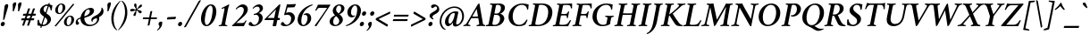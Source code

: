 SplineFontDB: 3.0
FontName: Crimson-SemiboldItalic
FullName: Crimson Semibold Italic
FamilyName: Crimson
Weight: Semibold
Copyright: Created by Sebastian Kosch,,, with FontForge 2.0 (http://fontforge.sf.net)
UComments: "2011-10-23: Created." 
Version: 0.8
ItalicAngle: -11
UnderlinePosition: -100
UnderlineWidth: 50
Ascent: 742
Descent: 282
LayerCount: 2
Layer: 0 0 "Back"  1
Layer: 1 0 "Fore"  0
XUID: [1021 732 1356305489 14544745]
FSType: 8
OS2Version: 0
OS2_WeightWidthSlopeOnly: 0
OS2_UseTypoMetrics: 1
CreationTime: 1319393633
ModificationTime: 1403058220
PfmFamily: 17
TTFWeight: 600
TTFWidth: 5
LineGap: 256
VLineGap: 0
OS2TypoAscent: 742
OS2TypoAOffset: 0
OS2TypoDescent: -282
OS2TypoDOffset: 0
OS2TypoLinegap: 256
OS2WinAscent: 948
OS2WinAOffset: 0
OS2WinDescent: 332
OS2WinDOffset: 0
HheadAscent: 742
HheadAOffset: 0
HheadDescent: -282
HheadDOffset: 0
OS2SubXSize: 665
OS2SubYSize: 614
OS2SubXOff: -16
OS2SubYOff: 76
OS2SupXSize: 665
OS2SupYSize: 614
OS2SupXOff: 76
OS2SupYOff: 358
OS2StrikeYSize: 50
OS2StrikeYPos: 265
OS2Vendor: 'PfEd'
Lookup: 1 0 0 "'ccmp' Turkish i"  {"'ccmp' Turkish i-1"  } ['ccmp' ('latn' <'TRK ' > ) ]
Lookup: 1 0 0 "'pnum' Proportional Numbers lookup 12"  {"'pnum' Proportional Numbers lookup 12-1" ("prop" ) } ['pnum' ('DFLT' <'dflt' > 'grek' <'dflt' > 'latn' <'TRK ' 'dflt' > ) ]
Lookup: 258 0 0 "'kern' Horizontal Kerning in Latin lookup 0"  {"'kern' Horizontal Kerning in Latin lookup 0 kerning class 1" [153,0,0] } ['kern' ('latn' <'TRK ' 'dflt' > ) ]
MarkAttachClasses: 1
DEI: 91125
KernClass2: 74+ 59 "'kern' Horizontal Kerning in Latin lookup 0 kerning class 1" 
 9 ampersand
 2 at
 10 exclamdown
 10 registered
 12 questiondown
 73 A Agrave Aacute Acircumflex Atilde Adieresis Aring Amacron Abreve Aogonek
 1 B
 47 C Ccedilla Cacute Ccircumflex Cdotaccent Ccaron
 19 D Eth Dcaron Dcroat
 84 E AE Egrave Eacute Ecircumflex Edieresis Emacron Ebreve Edotaccent Eogonek Ecaron OE
 1 F
 44 G Gcircumflex Gbreve Gdotaccent Gcommaaccent
 97 H I Igrave Iacute Icircumflex Idieresis Hcircumflex Hbar Itilde Imacron Ibreve Iogonek Idotaccent
 16 J IJ Jcircumflex
 14 K Kcommaaccent
 40 L Lacute Lcommaaccent Lcaron Ldot Lslash
 1 M
 39 N Ntilde Nacute Ncommaaccent Ncaron Eng
 80 O Ograve Oacute Ocircumflex Otilde Odieresis Oslash Omacron Obreve Ohungarumlaut
 1 P
 1 Q
 28 R Racute Rcommaaccent Rcaron
 49 S Sacute Scircumflex Scedilla Scaron Scommaaccent
 34 T Tcommaaccent Tcaron Tbar uni021A
 87 U Ugrave Uacute Ucircumflex Udieresis Utilde Umacron Ubreve Uring Uhungarumlaut Uogonek
 1 V
 13 W Wcircumflex
 1 X
 30 Y Yacute Ycircumflex Ydieresis
 26 Z Zacute Zdotaccent Zcaron
 5 Thorn
 73 a agrave aacute acircumflex atilde adieresis aring amacron abreve aogonek
 1 b
 47 c ccedilla cacute ccircumflex cdotaccent ccaron
 15 d dcaron dcroat
 84 e ae egrave eacute ecircumflex edieresis emacron ebreve edotaccent eogonek ecaron oe
 1 f
 44 g gcircumflex gbreve gdotaccent gcommaaccent
 76 i igrave iacute icircumflex idieresis itilde imacron ibreve iogonek dotlessi
 24 j ij jcircumflex uni0237
 27 k kcommaaccent kgreenlandic
 35 l lacute lcommaaccent lcaron lslash
 56 h m n ntilde hcircumflex hbar nacute ncommaaccent ncaron
 80 o ograve oacute ocircumflex otilde odieresis oslash omacron obreve ohungarumlaut
 7 p thorn
 1 q
 28 r racute rcommaaccent rcaron
 49 s sacute scircumflex scedilla scaron scommaaccent
 34 t tcommaaccent tcaron tbar uni021B
 87 u ugrave uacute ucircumflex udieresis utilde umacron ubreve uring uhungarumlaut uogonek
 1 v
 13 w wcircumflex
 1 x
 30 y yacute ydieresis ycircumflex
 26 z zacute zdotaccent zcaron
 10 germandbls
 4 ldot
 3 eng
 20 quotedbl quotesingle
 8 asterisk
 30 hyphen endash emdash afii00208
 40 comma period quotesinglbase quotedblbase
 5 slash
 15 colon semicolon
 9 backslash
 22 quoteleft quotedblleft
 24 quoteright quotedblright
 27 guillemotleft guilsinglleft
 29 guillemotright guilsinglright
 9 parenleft
 10 seven.prop
 9 nine.prop
 11 bracketleft
 2 mu
 73 A Agrave Aacute Acircumflex Atilde Adieresis Aring Amacron Abreve Aogonek
 13 W Wcircumflex
 30 Y Yacute Ycircumflex Ydieresis
 20 quotedbl quotesingle
 34 T Tcommaaccent Tcaron Tbar uni021A
 87 U Ugrave Uacute Ucircumflex Udieresis Utilde Umacron Ubreve Uring Uhungarumlaut Uogonek
 12 f germandbls
 296 B D E F H I K L P R Egrave Eacute Ecircumflex Edieresis Igrave Iacute Icircumflex Idieresis Eth Thorn Dcaron Dcroat Emacron Ebreve Edotaccent Eogonek Ecaron Hcircumflex Hbar Itilde Imacron Ibreve Iogonek Idotaccent IJ Kcommaaccent Lacute Lcommaaccent Lcaron Ldot Lslash Racute Rcommaaccent Rcaron
 39 N Ntilde Nacute Ncommaaccent Ncaron Eng
 8 asterisk
 30 hyphen endash emdash afii00208
 5 slash
 13 J Jcircumflex
 176 C G O Ccedilla Ograve Oacute Ocircumflex Otilde Odieresis Oslash Cacute Ccircumflex Cdotaccent Ccaron Gcircumflex Gbreve Gdotaccent Gcommaaccent Omacron Obreve Ohungarumlaut OE
 1 Q
 1 V
 9 backslash
 12 bracketright
 1 b
 47 c ccedilla cacute ccircumflex cdotaccent ccaron
 44 g gcircumflex gbreve gdotaccent gcommaaccent
 79 i igrave iacute icircumflex idieresis itilde imacron ibreve iogonek dotlessi ij
 21 j jcircumflex uni0237
 162 e o egrave eacute ecircumflex edieresis ograve oacute ocircumflex otilde odieresis oslash emacron ebreve edotaccent eogonek ecaron omacron obreve ohungarumlaut oe
 34 t tcommaaccent tcaron tbar uni021B
 87 u ugrave uacute ucircumflex udieresis utilde umacron ubreve uring uhungarumlaut uogonek
 15 v w wcircumflex
 30 y yacute ydieresis ycircumflex
 10 registered
 22 quoteleft quotedblleft
 24 quoteright quotedblright
 27 guillemotleft guilsinglleft
 33 h k hcircumflex hbar kcommaaccent
 49 s sacute scircumflex scedilla scaron scommaaccent
 26 z zacute zdotaccent zcaron
 1 x
 10 parenright
 1 M
 1 X
 26 Z Zacute Zdotaccent Zcaron
 2 AE
 1 p
 49 comma period quotesinglbase quotedblbase ellipsis
 73 a agrave aacute acircumflex atilde adieresis aring amacron abreve aogonek
 15 d dcaron dcroat
 83 m n r ntilde kgreenlandic nacute ncommaaccent ncaron eng racute rcommaaccent rcaron
 1 q
 2 ae
 3 eth
 9 ampersand
 40 l lacute lcommaaccent lcaron ldot lslash
 15 colon semicolon
 29 guillemotright guilsinglright
 49 S Sacute Scircumflex Scedilla Scaron Scommaaccent
 10 braceright
 9 four.prop
 2 at
 9 zero.prop
 0 {} -23 {} -15 {} -23 {} 0 {} 0 {} 0 {} 0 {} 0 {} 0 {} 0 {} 0 {} 0 {} 0 {} 0 {} 0 {} 0 {} 0 {} 0 {} 0 {} 0 {} 0 {} 0 {} 0 {} 0 {} 0 {} 0 {} 0 {} 0 {} 0 {} 0 {} 0 {} 0 {} 0 {} 0 {} 0 {} 0 {} 0 {} 0 {} 0 {} 0 {} 0 {} 0 {} 0 {} 0 {} 0 {} 0 {} 0 {} 0 {} 0 {} 0 {} 0 {} 0 {} 0 {} 0 {} 0 {} 0 {} 0 {} 0 {} 0 {} 0 {} 0 {} 0 {} -13 {} 0 {} 0 {} 0 {} 0 {} 0 {} 0 {} 0 {} 0 {} 0 {} 0 {} 0 {} 0 {} 0 {} 0 {} 0 {} 0 {} 0 {} 0 {} 0 {} 0 {} 0 {} 0 {} 0 {} 0 {} 0 {} 0 {} 0 {} 0 {} 0 {} 0 {} 0 {} 0 {} 0 {} 0 {} 0 {} 0 {} 0 {} 0 {} 0 {} 0 {} 0 {} 0 {} 0 {} 0 {} 0 {} 0 {} 0 {} 0 {} 0 {} 0 {} 0 {} 0 {} 0 {} 0 {} 0 {} 0 {} -31 {} -35 {} 0 {} -38 {} -16 {} 19 {} 0 {} 0 {} 0 {} 0 {} 0 {} 0 {} 0 {} 0 {} 0 {} 0 {} 0 {} 0 {} 0 {} 0 {} 0 {} 0 {} 0 {} 0 {} 0 {} 0 {} 0 {} 0 {} 0 {} 0 {} 0 {} 0 {} 0 {} 0 {} 0 {} 0 {} 0 {} 0 {} 0 {} 0 {} 0 {} 0 {} 0 {} 0 {} 0 {} 0 {} 0 {} 0 {} 0 {} 0 {} 0 {} 0 {} 0 {} 0 {} 0 {} 0 {} 0 {} 0 {} -29 {} -16 {} -23 {} 0 {} 0 {} 0 {} 0 {} -10 {} -13 {} 0 {} 0 {} 0 {} 0 {} 0 {} 0 {} 0 {} 0 {} 0 {} 0 {} 0 {} 0 {} 0 {} 0 {} 0 {} 0 {} 0 {} 0 {} 0 {} 0 {} 0 {} 0 {} 0 {} 0 {} 0 {} 0 {} 0 {} 0 {} 0 {} 0 {} 0 {} 0 {} 0 {} 0 {} 0 {} 0 {} 0 {} 0 {} 0 {} 0 {} 0 {} 0 {} 0 {} 0 {} 0 {} 0 {} 0 {} 0 {} 0 {} 0 {} 0 {} -35 {} -38 {} 0 {} -38 {} -17 {} 32 {} 0 {} 0 {} 0 {} 0 {} 0 {} 0 {} 0 {} 0 {} 0 {} 0 {} 0 {} 0 {} 0 {} 0 {} 0 {} 0 {} 0 {} 0 {} 0 {} 0 {} 0 {} 0 {} 0 {} 0 {} 0 {} 0 {} 0 {} 0 {} 0 {} 0 {} 0 {} 0 {} 0 {} 0 {} 0 {} 0 {} 0 {} 0 {} 0 {} 0 {} 0 {} 0 {} 0 {} 0 {} 0 {} 0 {} 0 {} 0 {} 0 {} 0 {} 0 {} 0 {} 0 {} -56 {} -59 {} -46 {} -55 {} -37 {} -7 {} 0 {} 0 {} -40 {} -15 {} 8 {} -9 {} -25 {} -22 {} -65 {} -45 {} -10 {} -11 {} -6 {} -7 {} -6 {} -10 {} -6 {} -9 {} -6 {} -26 {} -28 {} -32 {} -45 {} -42 {} -19 {} 0 {} 0 {} 0 {} 0 {} 0 {} 0 {} 0 {} 0 {} 0 {} 0 {} 0 {} 0 {} 0 {} 0 {} 0 {} 0 {} 0 {} 0 {} 0 {} 0 {} 0 {} 0 {} 0 {} 0 {} 0 {} 0 {} 0 {} -12 {} -17 {} -23 {} 0 {} -7 {} -6 {} -9 {} -5 {} -6 {} 0 {} 0 {} 0 {} -6 {} 0 {} 0 {} 0 {} 0 {} 0 {} 0 {} 0 {} 0 {} 0 {} -10 {} 0 {} -8 {} 0 {} -5 {} 0 {} 0 {} 0 {} 0 {} 0 {} -5 {} -5 {} -10 {} 0 {} 0 {} 0 {} 0 {} 0 {} 0 {} 0 {} 0 {} 0 {} 0 {} 0 {} 0 {} 0 {} 0 {} 0 {} 0 {} 0 {} 0 {} 0 {} 0 {} 0 {} 0 {} 0 {} 0 {} 0 {} 0 {} 0 {} 0 {} 0 {} 0 {} 0 {} 0 {} 0 {} 0 {} 0 {} 0 {} 0 {} 0 {} 0 {} 0 {} 0 {} 0 {} 0 {} 0 {} -6 {} 0 {} -11 {} 0 {} -5 {} 0 {} -18 {} -27 {} 0 {} 0 {} 0 {} 0 {} 0 {} 0 {} -5 {} -14 {} 0 {} 0 {} 0 {} 0 {} 0 {} 0 {} 0 {} 0 {} 0 {} 0 {} 0 {} 0 {} 0 {} 0 {} 0 {} 0 {} 0 {} 0 {} 0 {} 0 {} 0 {} 0 {} 0 {} -18 {} -21 {} -37 {} 0 {} -6 {} -7 {} 0 {} -8 {} -9 {} 0 {} 0 {} 0 {} -9 {} 0 {} 0 {} -26 {} -18 {} -19 {} 0 {} 0 {} 0 {} 0 {} 0 {} 0 {} 0 {} 0 {} 0 {} 0 {} 0 {} 0 {} 0 {} 0 {} -5 {} 0 {} 0 {} -15 {} -26 {} -9 {} -30 {} -5 {} -19 {} 0 {} 0 {} 0 {} 0 {} 0 {} 0 {} 0 {} 0 {} 0 {} 0 {} 0 {} 0 {} 0 {} 0 {} 0 {} 0 {} 0 {} 0 {} 0 {} -5 {} 0 {} 0 {} 0 {} 0 {} -9 {} 0 {} 0 {} 0 {} 0 {} 0 {} 0 {} 0 {} 0 {} 0 {} 0 {} -10 {} 0 {} 0 {} -10 {} 0 {} -14 {} 0 {} -8 {} 0 {} -14 {} -13 {} 0 {} 0 {} 0 {} 0 {} 0 {} 0 {} -7 {} 0 {} 0 {} 0 {} 0 {} 0 {} 0 {} -6 {} 0 {} 0 {} 0 {} 0 {} 0 {} 0 {} 0 {} 0 {} 0 {} 0 {} 0 {} 0 {} 0 {} 0 {} 0 {} 0 {} 0 {} -36 {} 0 {} 0 {} 0 {} 0 {} 0 {} -5 {} 0 {} 0 {} 0 {} 0 {} 0 {} 0 {} 0 {} 0 {} 0 {} 0 {} 0 {} 0 {} -21 {} -15 {} 0 {} -5 {} -21 {} -6 {} 0 {} 0 {} 0 {} 0 {} 0 {} 0 {} 0 {} 0 {} -20 {} -17 {} 0 {} 0 {} 0 {} 0 {} 0 {} 0 {} 0 {} -39 {} -25 {} -25 {} 0 {} 0 {} 0 {} 0 {} 0 {} 0 {} 0 {} 0 {} 0 {} 0 {} 0 {} 0 {} 0 {} 0 {} -8 {} -11 {} -14 {} 0 {} -8 {} 0 {} -5 {} 0 {} 0 {} 0 {} 0 {} 0 {} 0 {} 0 {} 0 {} -13 {} -12 {} -14 {} 0 {} 0 {} 0 {} 0 {} 0 {} 0 {} -5 {} 0 {} 0 {} 0 {} 0 {} 0 {} 0 {} 0 {} 0 {} 0 {} 0 {} 0 {} -18 {} 0 {} 0 {} 0 {} 0 {} 0 {} 0 {} 0 {} 0 {} 0 {} 0 {} 0 {} 0 {} 0 {} 0 {} 0 {} 0 {} 0 {} 0 {} 0 {} 0 {} 0 {} 0 {} 0 {} 0 {} 0 {} 0 {} 0 {} 0 {} -12 {} 0 {} 0 {} 0 {} -10 {} 0 {} 0 {} -7 {} -7 {} 0 {} 0 {} 0 {} 0 {} -17 {} -16 {} 0 {} -9 {} -17 {} -14 {} -6 {} -11 {} 0 {} 0 {} 0 {} 0 {} -13 {} 0 {} -8 {} -6 {} -16 {} 0 {} 0 {} 0 {} 0 {} 0 {} -17 {} 0 {} -15 {} -14 {} -6 {} -15 {} -9 {} -18 {} 0 {} 0 {} 0 {} 0 {} 0 {} 0 {} 0 {} 0 {} 0 {} 0 {} -8 {} 0 {} 0 {} 0 {} 0 {} 0 {} -14 {} 0 {} 0 {} 0 {} 0 {} 0 {} 0 {} -5 {} -5 {} 0 {} 0 {} 0 {} 0 {} -19 {} -20 {} 0 {} -9 {} -18 {} -15 {} -5 {} -8 {} 0 {} 0 {} 0 {} 0 {} 0 {} 0 {} -16 {} -17 {} -10 {} 0 {} 0 {} 0 {} 0 {} -6 {} -20 {} 0 {} -20 {} -19 {} -6 {} -20 {} 0 {} 0 {} 0 {} 0 {} 0 {} 0 {} 0 {} 0 {} 0 {} 0 {} 0 {} 0 {} 0 {} 0 {} 0 {} 0 {} 0 {} 0 {} 0 {} 0 {} 0 {} 0 {} -33 {} 13 {} 0 {} -46 {} -46 {} 0 {} 0 {} 0 {} 0 {} -15 {} -14 {} 0 {} 0 {} -16 {} -6 {} -30 {} -57 {} -47 {} -10 {} 0 {} 0 {} -33 {} 0 {} 0 {} 0 {} 0 {} 0 {} 0 {} 0 {} 0 {} 0 {} -6 {} 0 {} -5 {} -5 {} 0 {} -5 {} 0 {} 0 {} 0 {} 0 {} 0 {} 0 {} 0 {} 0 {} 0 {} 0 {} 0 {} 0 {} 0 {} -59 {} -55 {} -61 {} -62 {} -11 {} -5 {} 0 {} 0 {} -70 {} 0 {} 0 {} -6 {} -5 {} 0 {} -69 {} -38 {} -11 {} 0 {} 0 {} 0 {} 0 {} -10 {} 0 {} 0 {} 0 {} -23 {} -43 {} -23 {} -60 {} -62 {} 0 {} 0 {} 0 {} 0 {} 0 {} -16 {} 0 {} 0 {} 0 {} 0 {} 0 {} 0 {} 0 {} 0 {} 0 {} 0 {} 0 {} 0 {} 6 {} 0 {} 0 {} 0 {} 0 {} 0 {} 0 {} 0 {} 0 {} 0 {} 0 {} 0 {} 0 {} 0 {} 0 {} 0 {} -12 {} 0 {} 0 {} 0 {} -10 {} 0 {} 0 {} -9 {} 0 {} 0 {} 0 {} 0 {} 0 {} -14 {} -14 {} 0 {} -10 {} -15 {} -13 {} -6 {} -12 {} -5 {} 0 {} 0 {} 0 {} -13 {} 0 {} -5 {} 0 {} 0 {} 0 {} 0 {} 0 {} 0 {} 0 {} 0 {} 0 {} -12 {} -12 {} -5 {} 0 {} 0 {} 0 {} 0 {} 0 {} 0 {} 0 {} 0 {} 0 {} 0 {} 0 {} 0 {} 0 {} -8 {} 0 {} 0 {} 0 {} 0 {} 0 {} -16 {} 0 {} 0 {} 0 {} -10 {} 0 {} 0 {} -7 {} -7 {} 0 {} 0 {} -10 {} 5 {} -21 {} -24 {} 0 {} -8 {} -21 {} -20 {} -10 {} -14 {} -6 {} 0 {} 0 {} 0 {} -13 {} 0 {} -21 {} -21 {} -14 {} 0 {} 0 {} 0 {} 0 {} -6 {} -22 {} -9 {} -22 {} -23 {} -12 {} -23 {} 0 {} 0 {} 0 {} 0 {} 0 {} 0 {} 0 {} 0 {} 0 {} 0 {} 0 {} 0 {} -16 {} -22 {} -37 {} 0 {} -7 {} -7 {} 0 {} -7 {} -9 {} 0 {} 0 {} 0 {} -9 {} 0 {} 0 {} -27 {} -19 {} -19 {} 0 {} 0 {} 0 {} 0 {} 0 {} 0 {} 0 {} 0 {} 0 {} 0 {} 0 {} 0 {} 0 {} 0 {} 0 {} 0 {} 0 {} -14 {} -26 {} -8 {} -31 {} -6 {} -14 {} 0 {} 0 {} 0 {} 0 {} 0 {} 0 {} 0 {} 0 {} 0 {} 0 {} 0 {} 0 {} 0 {} 0 {} 0 {} 0 {} 0 {} 0 {} -49 {} 0 {} 0 {} 0 {} 0 {} 0 {} 0 {} -5 {} -6 {} 0 {} -37 {} 0 {} 0 {} 0 {} 0 {} 0 {} 0 {} 0 {} 0 {} -28 {} -7 {} 0 {} 0 {} -26 {} 0 {} 0 {} 0 {} 0 {} 0 {} 0 {} 0 {} -19 {} 0 {} -6 {} -5 {} 0 {} 0 {} 0 {} 0 {} 0 {} 0 {} 0 {} -66 {} -40 {} -40 {} 0 {} 0 {} 0 {} 0 {} 0 {} 0 {} 0 {} 0 {} 0 {} 0 {} 0 {} 0 {} 0 {} 0 {} -17 {} -20 {} -33 {} 0 {} -5 {} -6 {} 0 {} -7 {} -9 {} 0 {} 0 {} 0 {} -8 {} 0 {} 0 {} 0 {} 0 {} 0 {} 0 {} 0 {} 39 {} 0 {} 0 {} 0 {} 0 {} 0 {} 0 {} 0 {} 0 {} 0 {} 0 {} 0 {} 0 {} 0 {} 0 {} 0 {} 0 {} 0 {} 0 {} -5 {} 0 {} 0 {} -8 {} 0 {} 0 {} 0 {} 0 {} 0 {} 0 {} 0 {} 0 {} 0 {} 0 {} 0 {} 0 {} 0 {} 0 {} 0 {} 0 {} 0 {} -37 {} -32 {} -11 {} -21 {} -22 {} -6 {} 0 {} 0 {} -18 {} -11 {} 28 {} -6 {} -17 {} -16 {} -46 {} -29 {} 0 {} -8 {} -6 {} -6 {} 0 {} -8 {} -7 {} -7 {} 0 {} -22 {} -30 {} -23 {} -8 {} -9 {} -34 {} 0 {} 0 {} 0 {} 0 {} 0 {} 0 {} 0 {} 7 {} 0 {} -5 {} 5 {} -5 {} -5 {} 0 {} -5 {} 0 {} 0 {} 0 {} -5 {} 0 {} 0 {} 0 {} 0 {} 0 {} 0 {} 0 {} 0 {} -9 {} -6 {} -6 {} 0 {} 0 {} 0 {} -10 {} 0 {} 0 {} 0 {} 0 {} 0 {} 0 {} 0 {} 0 {} -5 {} 0 {} -14 {} 0 {} 0 {} -6 {} 0 {} -13 {} 0 {} -9 {} 0 {} -8 {} 0 {} 0 {} 0 {} 0 {} 0 {} 0 {} 0 {} -8 {} -6 {} -14 {} 0 {} 0 {} 0 {} 0 {} 0 {} 0 {} 0 {} 0 {} 0 {} 0 {} 0 {} 0 {} 0 {} 0 {} 0 {} 0 {} 0 {} 0 {} 0 {} 0 {} 0 {} 0 {} -47 {} 0 {} 0 {} 0 {} 0 {} 0 {} -14 {} 0 {} 0 {} 14 {} -56 {} -23 {} 0 {} 0 {} 0 {} 0 {} 0 {} 0 {} 0 {} -72 {} -86 {} 0 {} -13 {} -71 {} -17 {} -67 {} -70 {} -59 {} 0 {} 0 {} 0 {} -52 {} 0 {} -75 {} -76 {} -74 {} 0 {} 0 {} 0 {} 0 {} -57 {} -71 {} -39 {} -73 {} -74 {} -68 {} -73 {} 0 {} 0 {} -34 {} 0 {} -19 {} -31 {} 0 {} 0 {} 0 {} 0 {} 0 {} 0 {} -29 {} 0 {} 0 {} 0 {} 0 {} 0 {} -10 {} 0 {} 0 {} 0 {} -8 {} -14 {} 0 {} 0 {} 0 {} 0 {} 0 {} -10 {} 16 {} -24 {} -22 {} 0 {} 0 {} -23 {} -14 {} 0 {} -6 {} 0 {} 0 {} 0 {} 0 {} 0 {} 14 {} -23 {} -23 {} -17 {} 0 {} 0 {} 0 {} 0 {} -33 {} -25 {} -19 {} -25 {} -25 {} -6 {} -25 {} 0 {} 0 {} -10 {} 10 {} -8 {} 0 {} 0 {} 0 {} 0 {} 0 {} 0 {} 0 {} -63 {} 0 {} 0 {} 9 {} 0 {} 0 {} -21 {} 0 {} 0 {} 0 {} -47 {} 0 {} 0 {} -18 {} 0 {} 0 {} 0 {} 0 {} 0 {} -68 {} -71 {} 0 {} -9 {} -68 {} -41 {} -45 {} -44 {} -36 {} 0 {} 0 {} 0 {} -46 {} 38 {} -73 {} -71 {} 0 {} 0 {} 0 {} 0 {} 0 {} 0 {} 0 {} -66 {} -73 {} -70 {} -49 {} 0 {} 0 {} 0 {} 0 {} 35 {} -33 {} -33 {} -10 {} 0 {} 0 {} 0 {} 0 {} 0 {} -56 {} 0 {} 0 {} 0 {} 0 {} 0 {} -20 {} 0 {} 0 {} 0 {} -39 {} -34 {} 0 {} -17 {} -18 {} 0 {} 0 {} -13 {} 37 {} -56 {} -58 {} 0 {} -9 {} -55 {} -36 {} -38 {} -43 {} -33 {} -13 {} 0 {} 0 {} -39 {} 34 {} -59 {} -56 {} -53 {} 0 {} 0 {} 0 {} 0 {} -68 {} -55 {} -54 {} -57 {} -58 {} -39 {} -58 {} 0 {} 0 {} -41 {} 31 {} -29 {} -30 {} -10 {} 0 {} 0 {} 0 {} 0 {} 0 {} 0 {} 0 {} 0 {} 0 {} 0 {} 0 {} 0 {} 0 {} 0 {} 0 {} -23 {} 0 {} 0 {} -29 {} 0 {} 0 {} 0 {} 0 {} 0 {} -14 {} -14 {} 0 {} 0 {} -15 {} -11 {} -24 {} -43 {} -39 {} 0 {} 0 {} 0 {} -26 {} 15 {} 0 {} 0 {} 0 {} 0 {} 0 {} 0 {} 0 {} 0 {} 0 {} 0 {} -5 {} 0 {} 0 {} 0 {} 0 {} 0 {} 0 {} 12 {} 0 {} 0 {} 0 {} 0 {} 0 {} 0 {} 0 {} 0 {} -56 {} 0 {} 0 {} 8 {} 0 {} 0 {} -29 {} 0 {} 0 {} 0 {} -56 {} -29 {} 0 {} -21 {} -23 {} 0 {} 0 {} -11 {} 40 {} -75 {} -71 {} 0 {} -10 {} -75 {} -50 {} -63 {} -66 {} -60 {} -13 {} 0 {} 0 {} -56 {} 37 {} -72 {} -79 {} -73 {} 0 {} 0 {} 0 {} 0 {} -55 {} -67 {} -40 {} -76 {} -70 {} -64 {} -75 {} 0 {} 0 {} -45 {} 33 {} -33 {} -38 {} -9 {} 0 {} 0 {} 0 {} 0 {} 0 {} 0 {} 0 {} 0 {} 0 {} 0 {} 0 {} -15 {} 0 {} 0 {} -8 {} 0 {} 0 {} 0 {} -5 {} 0 {} 0 {} 0 {} 0 {} 0 {} 0 {} -13 {} 0 {} -15 {} 0 {} -14 {} -13 {} -36 {} -39 {} -10 {} 0 {} 0 {} 0 {} 0 {} -5 {} -11 {} 0 {} 0 {} 0 {} 0 {} 0 {} 0 {} -8 {} 0 {} 0 {} 0 {} -14 {} 0 {} 0 {} 0 {} 0 {} 0 {} 0 {} 0 {} 0 {} 0 {} 0 {} 0 {} 0 {} 0 {} -19 {} -26 {} -50 {} -11 {} -14 {} -5 {} 0 {} -8 {} -10 {} 0 {} 0 {} 0 {} -8 {} 0 {} 0 {} 0 {} 0 {} 0 {} 0 {} 0 {} 0 {} 0 {} 0 {} 0 {} 0 {} 0 {} 0 {} 0 {} 0 {} -17 {} -10 {} 0 {} 0 {} 0 {} 0 {} 0 {} 0 {} 0 {} 0 {} -10 {} 0 {} 0 {} -34 {} 0 {} 0 {} 0 {} 0 {} 0 {} 0 {} 0 {} 0 {} 0 {} 0 {} 0 {} 0 {} 0 {} 0 {} 0 {} 0 {} 0 {} 0 {} 0 {} 0 {} 0 {} -20 {} 0 {} 0 {} 0 {} 0 {} 0 {} 0 {} 0 {} -5 {} 0 {} 0 {} -31 {} -12 {} 0 {} 0 {} 0 {} 0 {} 0 {} 0 {} 0 {} 0 {} 0 {} 0 {} 0 {} 0 {} 0 {} 0 {} 0 {} 0 {} 0 {} 0 {} -16 {} 0 {} 0 {} 0 {} 0 {} 0 {} 0 {} 0 {} 0 {} 0 {} 0 {} 0 {} 0 {} 0 {} 0 {} 0 {} 0 {} 0 {} 0 {} 0 {} 0 {} 0 {} 0 {} -16 {} 0 {} 0 {} -12 {} 0 {} -20 {} 0 {} -18 {} 0 {} 0 {} 0 {} 0 {} 0 {} 0 {} 0 {} 0 {} 0 {} 0 {} 0 {} 0 {} 0 {} 0 {} 0 {} 0 {} 0 {} 0 {} 0 {} 0 {} 0 {} -17 {} -15 {} 0 {} 0 {} 0 {} 0 {} 0 {} 0 {} 0 {} 0 {} 0 {} 0 {} 0 {} 0 {} 0 {} 0 {} 0 {} 0 {} 0 {} 0 {} 0 {} 0 {} 0 {} 0 {} 0 {} 0 {} 0 {} 0 {} 0 {} 0 {} 0 {} 0 {} 0 {} 0 {} 0 {} -14 {} 0 {} -19 {} 0 {} 0 {} -9 {} 0 {} 0 {} -7 {} 0 {} 0 {} -20 {} -16 {} 0 {} 0 {} 0 {} 0 {} 0 {} 0 {} 0 {} 0 {} 0 {} 0 {} 0 {} 0 {} 0 {} 0 {} 0 {} 0 {} 0 {} -10 {} -23 {} 0 {} 0 {} 0 {} 0 {} -6 {} 0 {} 0 {} 0 {} 0 {} 0 {} 0 {} 0 {} 0 {} 0 {} 0 {} 0 {} 0 {} 0 {} 0 {} 0 {} 0 {} 0 {} 0 {} 0 {} 0 {} 0 {} 0 {} -14 {} 0 {} 0 {} 0 {} 0 {} 0 {} 0 {} 0 {} -5 {} 0 {} 0 {} 0 {} 0 {} 0 {} 0 {} 0 {} 0 {} 0 {} 0 {} 0 {} 0 {} 0 {} 0 {} 0 {} 0 {} 0 {} 0 {} 0 {} 0 {} 0 {} 0 {} 0 {} 0 {} 0 {} 0 {} 0 {} 0 {} 0 {} 0 {} 0 {} 0 {} 0 {} 0 {} 0 {} 0 {} 0 {} 0 {} 0 {} 0 {} 0 {} 0 {} 0 {} 0 {} 0 {} -10 {} 0 {} 0 {} 0 {} 0 {} -19 {} 0 {} -11 {} 0 {} 0 {} 0 {} 0 {} 0 {} 0 {} 0 {} 0 {} -27 {} -22 {} 0 {} 0 {} 0 {} 0 {} 0 {} 0 {} 0 {} 0 {} 0 {} 0 {} 0 {} 0 {} 0 {} 0 {} 0 {} 0 {} 0 {} 0 {} -30 {} 0 {} 0 {} 0 {} 0 {} 0 {} 0 {} 0 {} 0 {} 0 {} 0 {} 0 {} 0 {} 0 {} 0 {} 0 {} 0 {} 0 {} 0 {} 0 {} 0 {} 0 {} 0 {} -19 {} 0 {} 0 {} 27 {} 0 {} 27 {} 0 {} 12 {} 0 {} 0 {} -23 {} 0 {} 0 {} 0 {} 0 {} 0 {} 0 {} 0 {} 0 {} -9 {} -4 {} 0 {} 0 {} -9 {} 0 {} 0 {} 0 {} 0 {} 0 {} 0 {} 0 {} -10 {} 0 {} 0 {} 0 {} 0 {} 0 {} 0 {} 0 {} 0 {} 0 {} 0 {} -11 {} -12 {} -12 {} 0 {} 0 {} 0 {} 0 {} 0 {} 0 {} 0 {} 0 {} 0 {} 0 {} 0 {} 0 {} 0 {} 0 {} 0 {} 0 {} 0 {} 0 {} 0 {} -12 {} 52 {} -6 {} 0 {} 0 {} 0 {} 0 {} 0 {} -5 {} 0 {} 0 {} -18 {} 13 {} 0 {} 0 {} 0 {} 0 {} 0 {} 0 {} 0 {} 0 {} 0 {} 13 {} 0 {} 0 {} 0 {} 0 {} 0 {} 0 {} 0 {} -7 {} 0 {} 0 {} 0 {} 0 {} 0 {} 0 {} 0 {} 0 {} 0 {} 0 {} 0 {} 0 {} 0 {} 0 {} 0 {} 0 {} 0 {} 0 {} 0 {} 0 {} 0 {} 0 {} 0 {} 0 {} 0 {} 0 {} 0 {} 0 {} -20 {} 0 {} 0 {} 0 {} 0 {} -8 {} 0 {} 0 {} -7 {} 0 {} 0 {} -15 {} -10 {} 0 {} 0 {} 0 {} 0 {} 0 {} 0 {} 0 {} 0 {} 0 {} 0 {} 0 {} 0 {} 0 {} 0 {} 0 {} 0 {} 0 {} 0 {} -11 {} 0 {} 0 {} 0 {} 0 {} 0 {} 0 {} 0 {} 0 {} 0 {} 0 {} 0 {} 0 {} 0 {} 0 {} 0 {} 0 {} 0 {} 0 {} 0 {} 0 {} 0 {} 0 {} 0 {} 0 {} 0 {} 0 {} 0 {} -15 {} 0 {} -8 {} 0 {} 0 {} 0 {} 0 {} 0 {} -7 {} 0 {} 0 {} 0 {} 0 {} 0 {} 0 {} 0 {} 0 {} 0 {} 0 {} 0 {} 0 {} 0 {} 0 {} 0 {} 0 {} 0 {} 0 {} 0 {} 0 {} 0 {} 0 {} -11 {} 0 {} 0 {} 0 {} 0 {} 0 {} 0 {} 0 {} 0 {} 0 {} 0 {} 0 {} 0 {} 0 {} 0 {} 0 {} 0 {} 0 {} 0 {} 0 {} 0 {} 0 {} 0 {} 0 {} 0 {} 0 {} -14 {} 0 {} -23 {} 0 {} -5 {} 0 {} -11 {} 0 {} 0 {} 0 {} -7 {} 0 {} 0 {} -37 {} -18 {} 0 {} 0 {} 0 {} 0 {} 0 {} 0 {} 0 {} 0 {} 0 {} 0 {} -11 {} -16 {} -16 {} 0 {} 0 {} 0 {} 0 {} -4 {} -22 {} 0 {} 0 {} 0 {} 0 {} 0 {} 0 {} 0 {} 0 {} 0 {} 0 {} 0 {} 0 {} 0 {} 0 {} 0 {} 0 {} 0 {} 0 {} 0 {} 0 {} 0 {} 0 {} 0 {} 0 {} 0 {} 0 {} 0 {} -15 {} 0 {} 0 {} 0 {} 0 {} 0 {} 0 {} 0 {} -6 {} 0 {} 0 {} 0 {} 0 {} 0 {} 0 {} 0 {} 0 {} 0 {} 0 {} 0 {} 0 {} 0 {} 0 {} 0 {} 0 {} 0 {} 0 {} 0 {} 0 {} 0 {} 0 {} 0 {} 0 {} 0 {} 0 {} 0 {} 0 {} 0 {} 0 {} 0 {} 0 {} 0 {} 0 {} 0 {} 0 {} 0 {} 0 {} 0 {} 0 {} 0 {} 0 {} 0 {} 0 {} 0 {} 0 {} -48 {} -51 {} 0 {} -58 {} -20 {} 0 {} 0 {} 0 {} 0 {} 0 {} 0 {} -8 {} -6 {} 0 {} -56 {} -34 {} -10 {} 0 {} 0 {} 0 {} 0 {} 0 {} 0 {} 0 {} 0 {} 0 {} 0 {} 0 {} 0 {} 0 {} 0 {} 0 {} 0 {} 0 {} 0 {} -15 {} 0 {} 0 {} 0 {} 0 {} 0 {} 0 {} 0 {} 0 {} 0 {} 0 {} 0 {} 0 {} 0 {} 0 {} 0 {} 0 {} 0 {} 0 {} 0 {} 0 {} 0 {} 0 {} -13 {} 0 {} 0 {} 0 {} 0 {} -21 {} 0 {} -18 {} 0 {} -8 {} 0 {} 0 {} 0 {} 0 {} 0 {} 0 {} -35 {} -23 {} 0 {} 0 {} 0 {} 0 {} 0 {} 0 {} 0 {} 0 {} 0 {} 0 {} 0 {} -13 {} -12 {} 0 {} 0 {} 0 {} 0 {} -9 {} -34 {} 0 {} 0 {} 0 {} 0 {} 0 {} 0 {} 0 {} 0 {} 0 {} 0 {} 0 {} 0 {} 0 {} 0 {} 0 {} 0 {} 0 {} 0 {} 0 {} 0 {} 0 {} 0 {} -16 {} 0 {} 0 {} 0 {} 0 {} -20 {} 0 {} -19 {} 0 {} 0 {} 0 {} 0 {} 0 {} 0 {} 0 {} 0 {} -32 {} -23 {} 0 {} 0 {} 0 {} 0 {} 0 {} 0 {} 0 {} 0 {} 0 {} 0 {} 0 {} -9 {} -8 {} 0 {} 0 {} 0 {} 0 {} -8 {} -34 {} 0 {} 0 {} 0 {} 0 {} 0 {} 0 {} 0 {} 0 {} 0 {} 0 {} 0 {} 0 {} 0 {} 0 {} 0 {} 0 {} 0 {} 0 {} 0 {} 0 {} 0 {} 0 {} 0 {} 0 {} 0 {} 0 {} 0 {} -21 {} 0 {} -11 {} 0 {} 0 {} 0 {} 0 {} 0 {} -6 {} 0 {} 0 {} 0 {} 0 {} 0 {} 0 {} 0 {} 0 {} 14 {} 0 {} 0 {} 0 {} 0 {} 0 {} 0 {} 0 {} 0 {} 0 {} 0 {} 0 {} 0 {} 0 {} 0 {} 0 {} 0 {} 0 {} 0 {} 0 {} 0 {} 0 {} 0 {} 0 {} 0 {} 0 {} 0 {} 0 {} 0 {} 0 {} 0 {} 0 {} 0 {} 0 {} 0 {} 0 {} 0 {} -47 {} 0 {} 0 {} 0 {} 0 {} -11 {} 0 {} -18 {} 0 {} 0 {} -34 {} -19 {} 0 {} 0 {} 0 {} 0 {} -18 {} -20 {} 0 {} -6 {} 0 {} 0 {} 0 {} -5 {} 0 {} 0 {} 0 {} 0 {} 0 {} 0 {} 0 {} 0 {} 0 {} 0 {} 0 {} 0 {} -31 {} 0 {} 0 {} 0 {} 0 {} -4 {} -42 {} -11 {} -11 {} 0 {} -11 {} 0 {} 0 {} -18 {} 0 {} 0 {} 0 {} 0 {} 0 {} 0 {} 0 {} 0 {} 0 {} -7 {} 0 {} 0 {} 0 {} 0 {} -22 {} 0 {} -8 {} 0 {} 0 {} -8 {} 0 {} 0 {} 0 {} 0 {} 0 {} -29 {} -21 {} 0 {} 0 {} 0 {} 0 {} 0 {} 0 {} 0 {} 0 {} 0 {} 0 {} 0 {} 0 {} 0 {} 0 {} 0 {} 0 {} 0 {} 0 {} -27 {} 0 {} 0 {} 0 {} 0 {} 0 {} 0 {} 0 {} 0 {} 0 {} 0 {} 0 {} 0 {} 0 {} 0 {} 0 {} 0 {} 0 {} 0 {} 0 {} 0 {} 0 {} 0 {} -9 {} 0 {} 0 {} 0 {} 0 {} -13 {} 0 {} -6 {} 0 {} 0 {} 0 {} 0 {} 0 {} 0 {} 0 {} 0 {} -20 {} -18 {} 0 {} 0 {} 0 {} 0 {} 0 {} 0 {} 0 {} 0 {} 0 {} 0 {} 0 {} 0 {} 0 {} 0 {} 0 {} 0 {} 0 {} 0 {} -23 {} 0 {} 0 {} 0 {} 0 {} 0 {} 0 {} 0 {} 0 {} 0 {} 0 {} 0 {} 0 {} 0 {} 0 {} 0 {} 0 {} 0 {} 0 {} 0 {} 0 {} 0 {} 0 {} 0 {} 0 {} 0 {} 0 {} 0 {} -21 {} 0 {} 0 {} 0 {} 0 {} 0 {} 0 {} 0 {} -6 {} 0 {} 0 {} -31 {} -12 {} 0 {} 0 {} 0 {} 0 {} 0 {} 0 {} 0 {} 0 {} 0 {} 0 {} 0 {} 0 {} 0 {} 0 {} 0 {} 0 {} 0 {} 0 {} -16 {} 0 {} 0 {} 0 {} 0 {} 0 {} 0 {} 0 {} 0 {} 0 {} 0 {} 0 {} 0 {} 0 {} 0 {} 0 {} 0 {} 0 {} 0 {} 0 {} 0 {} 0 {} 0 {} -31 {} 0 {} 0 {} 0 {} 0 {} -20 {} 0 {} -24 {} 0 {} 0 {} 0 {} 0 {} 0 {} 0 {} 0 {} 0 {} 0 {} 0 {} 0 {} 0 {} 0 {} 0 {} 0 {} 0 {} 0 {} 0 {} 0 {} 0 {} 0 {} 0 {} 0 {} 0 {} 0 {} 0 {} 0 {} 0 {} 0 {} 0 {} 0 {} 0 {} 0 {} 0 {} -16 {} 0 {} 0 {} 0 {} 0 {} 0 {} 0 {} 0 {} 0 {} 0 {} 0 {} 0 {} 0 {} 0 {} 0 {} 0 {} 0 {} -28 {} 0 {} 0 {} 0 {} 0 {} -18 {} 0 {} -23 {} 0 {} 0 {} 0 {} -10 {} 0 {} 0 {} 0 {} 0 {} -28 {} -24 {} 0 {} 0 {} 0 {} 0 {} 0 {} 0 {} 0 {} 0 {} 0 {} 0 {} 0 {} 0 {} 0 {} 0 {} 0 {} 0 {} 0 {} 0 {} -36 {} 0 {} 0 {} 0 {} 0 {} 0 {} -14 {} 0 {} 0 {} 0 {} 0 {} 0 {} 0 {} 0 {} 0 {} 0 {} 0 {} 0 {} -10 {} 0 {} 0 {} 0 {} 0 {} 0 {} 0 {} 0 {} 0 {} 0 {} -16 {} 0 {} -18 {} 0 {} 0 {} -9 {} 0 {} 0 {} -16 {} 0 {} 0 {} 0 {} 0 {} 0 {} -9 {} -8 {} 0 {} 0 {} -9 {} 0 {} 0 {} 0 {} 0 {} 0 {} 0 {} 0 {} 0 {} 0 {} 0 {} -5 {} 0 {} 0 {} 0 {} 0 {} 0 {} 0 {} 0 {} 0 {} -8 {} -8 {} 0 {} 0 {} 0 {} 0 {} 0 {} 0 {} 0 {} 0 {} 0 {} 0 {} 0 {} 0 {} 0 {} 0 {} -15 {} 0 {} 0 {} 0 {} 0 {} -23 {} 0 {} -19 {} 0 {} 0 {} 0 {} 0 {} 0 {} 0 {} 0 {} 0 {} -30 {} -22 {} 0 {} 0 {} 0 {} 0 {} 0 {} 0 {} 0 {} 0 {} 0 {} 0 {} 0 {} 0 {} 0 {} 0 {} 0 {} 0 {} 0 {} -4 {} -32 {} 0 {} 0 {} 0 {} 0 {} 0 {} 0 {} 0 {} 0 {} 0 {} 0 {} 0 {} 0 {} 0 {} 0 {} 0 {} 0 {} 0 {} 0 {} 0 {} 0 {} 0 {} 0 {} -9 {} 0 {} 0 {} 0 {} 0 {} -20 {} 0 {} -8 {} 0 {} 0 {} -17 {} 0 {} 0 {} 0 {} 0 {} 0 {} -23 {} -20 {} 0 {} 0 {} 0 {} 0 {} 0 {} 0 {} 0 {} 0 {} 0 {} 0 {} 0 {} 0 {} 0 {} 0 {} 0 {} 0 {} 0 {} -5 {} -25 {} 0 {} 0 {} 0 {} 0 {} 0 {} 0 {} 0 {} 0 {} 0 {} 0 {} 0 {} 0 {} 0 {} 0 {} 0 {} 0 {} 0 {} 0 {} 0 {} 0 {} 0 {} 0 {} 0 {} 0 {} 0 {} 0 {} 0 {} 0 {} 0 {} 0 {} 0 {} 0 {} 0 {} 0 {} 0 {} 0 {} 0 {} 0 {} 0 {} 0 {} 0 {} 0 {} 0 {} 0 {} 0 {} 0 {} 0 {} 0 {} -17 {} 0 {} 0 {} 0 {} 0 {} 0 {} 0 {} 0 {} 0 {} 0 {} 0 {} 0 {} 0 {} 0 {} 0 {} 0 {} 0 {} 0 {} 0 {} 0 {} 0 {} 0 {} 0 {} 0 {} 0 {} 0 {} 0 {} 0 {} 0 {} 0 {} 0 {} 0 {} 0 {} 0 {} 0 {} 0 {} -17 {} 0 {} 0 {} 0 {} 0 {} 0 {} 0 {} 0 {} 0 {} 0 {} 0 {} 0 {} 0 {} 0 {} 0 {} 0 {} 0 {} 0 {} 0 {} 0 {} 0 {} 0 {} 0 {} 0 {} 0 {} 0 {} -20 {} -19 {} 0 {} 0 {} 0 {} 0 {} 0 {} 0 {} 0 {} 0 {} 0 {} 0 {} 0 {} -21 {} 0 {} 0 {} 0 {} 0 {} 0 {} 0 {} 0 {} 0 {} 0 {} 0 {} 0 {} 0 {} 0 {} 0 {} 0 {} 0 {} 0 {} 0 {} 0 {} 0 {} 0 {} 0 {} 0 {} 0 {} 0 {} 0 {} 0 {} 0 {} 0 {} 0 {} 0 {} 0 {} 0 {} 0 {} 0 {} 0 {} 0 {} 0 {} 0 {} 0 {} 0 {} 0 {} 0 {} 0 {} 0 {} -9 {} 0 {} 0 {} 0 {} 0 {} 0 {} 0 {} 0 {} 0 {} 0 {} 0 {} 0 {} 0 {} 0 {} 0 {} 0 {} 0 {} 0 {} 0 {} 0 {} 0 {} 0 {} 0 {} 0 {} 0 {} 0 {} 0 {} 0 {} 0 {} 0 {} -49 {} 0 {} 0 {} 0 {} 0 {} 0 {} 0 {} 0 {} 0 {} 0 {} 0 {} -38 {} 0 {} 0 {} 0 {} 0 {} 0 {} 0 {} 0 {} 0 {} 0 {} 0 {} 0 {} 0 {} 0 {} 0 {} 0 {} 0 {} 0 {} 0 {} 0 {} -10 {} 0 {} 0 {} 0 {} 0 {} 0 {} 0 {} 0 {} 0 {} -59 {} 0 {} -87 {} -10 {} -18 {} 0 {} -9 {} 0 {} 0 {} -25 {} 0 {} 0 {} 0 {} 0 {} 0 {} -37 {} -10 {} 0 {} 0 {} -42 {} 0 {} 0 {} 0 {} 0 {} 0 {} 0 {} 0 {} 0 {} 0 {} 0 {} 0 {} 0 {} 0 {} 0 {} 0 {} 0 {} 0 {} 0 {} 0 {} 0 {} 0 {} 0 {} 0 {} 0 {} 0 {} 0 {} 0 {} 0 {} 0 {} 0 {} 0 {} 0 {} 0 {} 0 {} 0 {} 0 {} 0 {} 0 {} 0 {} 0 {} 0 {} 0 {} -9 {} -12 {} 0 {} 0 {} 0 {} 0 {} 0 {} 0 {} 0 {} 0 {} 0 {} 0 {} 0 {} 0 {} 0 {} 0 {} -19 {} -33 {} -59 {} 0 {} -57 {} -8 {} -11 {} -11 {} -14 {} 0 {} 0 {} 0 {} -9 {} 0 {} 0 {} -40 {} 0 {} 0 {} 0 {} 0 {} 0 {} 0 {} 0 {} 0 {} -9 {} 0 {} 0 {} 0 {} 0 {} 0 {} 0 {} 0 {} 0 {} 0 {} -9 {} 0 {} 0 {} -12 {} -23 {} -23 {} -22 {} 0 {} 0 {} 0 {} 0 {} 0 {} 0 {} 0 {} 0 {} 0 {} 0 {} 0 {} 0 {} 0 {} 0 {} 0 {} 0 {} 0 {} 0 {} 0 {} -53 {} -35 {} -91 {} -36 {} -24 {} 0 {} 0 {} 0 {} 0 {} 0 {} 0 {} -8 {} -21 {} -18 {} -62 {} 0 {} 0 {} 0 {} 0 {} 0 {} 0 {} 0 {} 0 {} 0 {} 0 {} -17 {} -25 {} 0 {} -94 {} -97 {} 0 {} 0 {} 0 {} 0 {} 0 {} 0 {} 0 {} 0 {} 0 {} 0 {} 0 {} 0 {} 0 {} 0 {} 0 {} 0 {} 0 {} 0 {} 0 {} 0 {} 0 {} 0 {} 0 {} 0 {} 0 {} 0 {} -10 {} 0 {} -47 {} 0 {} 0 {} 0 {} 0 {} 0 {} -14 {} 0 {} 0 {} 0 {} 0 {} 0 {} 0 {} -15 {} 0 {} 0 {} 0 {} 0 {} 0 {} -39 {} -31 {} 0 {} 0 {} -38 {} -18 {} -15 {} -17 {} 0 {} 0 {} 0 {} 0 {} 0 {} 0 {} -31 {} -30 {} 0 {} 0 {} 0 {} 0 {} 0 {} 0 {} 0 {} 0 {} -42 {} -36 {} -17 {} 0 {} 0 {} 0 {} 0 {} 0 {} 0 {} 0 {} 0 {} 0 {} 0 {} 0 {} 0 {} 0 {} 0 {} -26 {} -32 {} 0 {} -23 {} -10 {} 0 {} 0 {} 0 {} 0 {} 0 {} 0 {} 0 {} 0 {} 0 {} -30 {} 0 {} 0 {} 0 {} 0 {} 0 {} 0 {} 0 {} 0 {} 0 {} 0 {} 0 {} 0 {} 0 {} 0 {} 0 {} 0 {} 0 {} 0 {} 0 {} 0 {} 0 {} 0 {} 0 {} 0 {} 0 {} 0 {} 0 {} 0 {} 0 {} 0 {} 0 {} 0 {} 0 {} 0 {} 0 {} 0 {} 0 {} 0 {} 0 {} 0 {} 0 {} 0 {} 0 {} 17 {} -32 {} -25 {} -38 {} -22 {} -16 {} 0 {} 0 {} 0 {} 0 {} 0 {} 0 {} 0 {} -10 {} 0 {} 0 {} 0 {} 0 {} 0 {} 0 {} 0 {} 0 {} 0 {} 0 {} 0 {} 0 {} 0 {} 0 {} 0 {} 0 {} 0 {} 0 {} 0 {} 0 {} 0 {} 0 {} 0 {} 0 {} 0 {} 0 {} 0 {} 0 {} 0 {} 0 {} 0 {} 0 {} 0 {} 0 {} 0 {} 0 {} 0 {} 0 {} 0 {} 0 {} 0 {} 0 {} 0 {} 0 {} 0 {} -48 {} 0 {} 0 {} 0 {} 0 {} 0 {} 0 {} 0 {} 0 {} 0 {} 0 {} 0 {} 0 {} 0 {} 0 {} 0 {} 0 {} 0 {} 0 {} -13 {} 0 {} 0 {} 0 {} -12 {} 0 {} 0 {} 0 {} 0 {} 0 {} 0 {} 0 {} 0 {} 0 {} 0 {} 0 {} 0 {} 0 {} 0 {} 0 {} 0 {} -59 {} 0 {} -94 {} -18 {} -21 {} 0 {} -17 {} 0 {} 0 {} 0 {} 0 {} 0 {} 0 {} 0 {} 0 {} 0 {} 0 {} 0 {} 0 {} -53 {} 6 {} 6 {} 0 {} 0 {} 0 {} 0 {} 0 {} 0 {} 0 {} 0 {} 0 {} 0 {} 0 {} 0 {} 10 {} 0 {} 0 {} 0 {} -19 {} -10 {} 0 {} 0 {} -18 {} 0 {} 0 {} 0 {} 0 {} 0 {} 0 {} 0 {} -37 {} 0 {} -9 {} -9 {} 0 {} 0 {} 0 {} 0 {} 0 {} -64 {} 0 {} -97 {} -24 {} -21 {} 0 {} -24 {} -12 {} 0 {} 0 {} 0 {} 0 {} 0 {} 0 {} 0 {} 0 {} 0 {} 0 {} 0 {} 0 {} -24 {} -33 {} 0 {} -38 {} 0 {} 0 {} 0 {} 0 {} 0 {} 0 {} 0 {} 0 {} 0 {} 0 {} -28 {} 0 {} 0 {} 0 {} 0 {} 0 {} 0 {} 0 {} 0 {} 0 {} 0 {} 0 {} 0 {} 0 {} 0 {} 0 {} 0 {} 0 {} 0 {} 0 {} 0 {} 0 {} 0 {} 0 {} 0 {} 0 {} 0 {} 0 {} 0 {} 0 {} 0 {} 0 {} 0 {} 0 {} 0 {} 0 {} 0 {} 0 {} 0 {} 0 {} 0 {} 0 {} 0 {} 0 {} -20 {} -36 {} -54 {} -27 {} -54 {} 0 {} 0 {} -13 {} -16 {} 0 {} 0 {} 0 {} -12 {} 0 {} 0 {} -42 {} 0 {} 0 {} 0 {} 0 {} 0 {} 0 {} 0 {} 0 {} 0 {} 0 {} 0 {} 0 {} 0 {} 0 {} -39 {} 0 {} 0 {} 0 {} 0 {} 0 {} 0 {} -14 {} -22 {} -26 {} -20 {} 0 {} 0 {} 0 {} 0 {} 0 {} 0 {} 0 {} 0 {} 0 {} 0 {} 0 {} 0 {} 0 {} 0 {} 0 {} 0 {} 0 {} 0 {} 0 {} 0 {} 0 {} 0 {} 0 {} -14 {} 0 {} 0 {} 0 {} 0 {} 0 {} 0 {} 0 {} -27 {} 0 {} 0 {} 0 {} 0 {} 0 {} -28 {} 21 {} -11 {} 0 {} -28 {} -24 {} -20 {} -25 {} -14 {} 0 {} 0 {} 0 {} 0 {} 0 {} -21 {} -17 {} 0 {} 0 {} 0 {} 0 {} 0 {} 0 {} 0 {} 0 {} -26 {} -24 {} -20 {} 0 {} 0 {} 0 {} 0 {} 0 {} 0 {} 0 {} -16 {} 0 {} 0 {} 0 {} 0 {} 0 {} 0 {} 0 {} 0 {} 0 {} 0 {} 0 {} 0 {} 0 {} 0 {} 0 {} 0 {} 0 {} 0 {} 0 {} 0 {} 0 {} 0 {} 0 {} 0 {} 0 {} 0 {} 0 {} 0 {} 0 {} 0 {} 0 {} 0 {} 0 {} 0 {} 0 {} 0 {} 0 {} 0 {} 0 {} 0 {} 0 {} 0 {} 0 {} 0 {} 0 {} 0 {} 0 {} -55 {} 0 {} 0 {} 0 {} 0 {} 0 {} 0 {} 0 {} 0 {} 0 {} 0 {} 0 {} 0 {} 0 {} 0 {} 0 {} 0 {} 0 {} 0 {} 0 {} 0 {} 0 {} 0 {} 0 {} 0 {} 0 {} 0 {} 0 {} 0 {} 0 {} 0 {} 0 {} 0 {} 0 {} 0 {} 0 {} 0 {} 0 {} 0 {} 0 {} 0 {} 0 {} 0 {} 0 {} 0 {} 0 {} 0 {} 0 {} 0 {} 0 {} 0 {} 0 {} 0 {} 0 {} 0 {} 0 {} 0 {} 0 {} 0 {} -27 {} 0 {} 0 {} 0 {} 0 {} 0 {} 0 {} 0 {} 0 {} 0 {} 0 {} 0 {} 0 {} 0 {} 0 {} 0 {} 0 {} -18 {} -11 {} -11 {} 0 {} 0 {} -16 {} 0 {} -11 {} 0 {} 0 {} 0 {} 0 {} 0 {} -21 {} 0 {} 0 {} 0 {} 0 {} 0 {} -26 {} 0 {} 0 {} 0 {} -26 {} -21 {} -14 {} -16 {} 0 {} 0 {} 0 {} 0 {} 0 {} 0 {} -24 {} -24 {} 0 {} 0 {} 0 {} 0 {} -10 {} 0 {} 0 {} 0 {} -27 {} -24 {} -15 {} 0 {} 0 {} 0 {} 0 {} 0 {} 0 {} 0 {} -16 {} 0 {} 0 {} 0 {} 0 {} 0 {} 0 {} 0 {} 0 {} -9 {} 0 {} 0 {} 0 {} 0 {} 0 {} 0 {} -22 {} 0 {} 0 {} 0 {} 0 {} 0 {} 0 {} 0 {} 0 {} 0 {} 0 {} 0 {} 0 {} 0 {} 0 {} 0 {} 0 {} 0 {} 0 {} 0 {} -12 {} -14 {} 0 {} 0 {} 0 {} 0 {} 0 {} 0 {} 0 {} 0 {} 0 {} 0 {} 0 {} 0 {} 0 {} 0 {} 0 {} 0 {} 0 {} 0 {} 0 {} 0 {} 0 {} 0 {} 0 {} 0 {} 0 {} 0 {}
LangName: 1033 "" "" "" "" "" "" "" "" "" "" "" "" "" "Copyright (c) 2011, Sebastian Kosch, www.aldusleaf.org,+AAoA-with Reserved Font Name Crimson.+AAoACgAA-This Font Software is licensed under the SIL Open Font License, Version 1.1.+AAoA-This license is copied below, and is also available with a FAQ at:+AAoA-http://scripts.sil.org/OFL+AAoACgAK------------------------------------------------------------+AAoA-SIL OPEN FONT LICENSE Version 1.1 - 26 February 2007+AAoA------------------------------------------------------------+AAoACgAA-PREAMBLE+AAoA-The goals of the Open Font License (OFL) are to stimulate worldwide+AAoA-development of collaborative font projects, to support the font creation+AAoA-efforts of academic and linguistic communities, and to provide a free and+AAoA-open framework in which fonts may be shared and improved in partnership+AAoA-with others.+AAoACgAA-The OFL allows the licensed fonts to be used, studied, modified and+AAoA-redistributed freely as long as they are not sold by themselves. The+AAoA-fonts, including any derivative works, can be bundled, embedded, +AAoA-redistributed and/or sold with any software provided that any reserved+AAoA-names are not used by derivative works. The fonts and derivatives,+AAoA-however, cannot be released under any other type of license. The+AAoA-requirement for fonts to remain under this license does not apply+AAoA-to any document created using the fonts or their derivatives.+AAoACgAA-DEFINITIONS+AAoAIgAA-Font Software+ACIA refers to the set of files released by the Copyright+AAoA-Holder(s) under this license and clearly marked as such. This may+AAoA-include source files, build scripts and documentation.+AAoACgAi-Reserved Font Name+ACIA refers to any names specified as such after the+AAoA-copyright statement(s).+AAoACgAi-Original Version+ACIA refers to the collection of Font Software components as+AAoA-distributed by the Copyright Holder(s).+AAoACgAi-Modified Version+ACIA refers to any derivative made by adding to, deleting,+AAoA-or substituting -- in part or in whole -- any of the components of the+AAoA-Original Version, by changing formats or by porting the Font Software to a+AAoA-new environment.+AAoACgAi-Author+ACIA refers to any designer, engineer, programmer, technical+AAoA-writer or other person who contributed to the Font Software.+AAoACgAA-PERMISSION & CONDITIONS+AAoA-Permission is hereby granted, free of charge, to any person obtaining+AAoA-a copy of the Font Software, to use, study, copy, merge, embed, modify,+AAoA-redistribute, and sell modified and unmodified copies of the Font+AAoA-Software, subject to the following conditions:+AAoACgAA-1) Neither the Font Software nor any of its individual components,+AAoA-in Original or Modified Versions, may be sold by itself.+AAoACgAA-2) Original or Modified Versions of the Font Software may be bundled,+AAoA-redistributed and/or sold with any software, provided that each copy+AAoA-contains the above copyright notice and this license. These can be+AAoA-included either as stand-alone text files, human-readable headers or+AAoA-in the appropriate machine-readable metadata fields within text or+AAoA-binary files as long as those fields can be easily viewed by the user.+AAoACgAA-3) No Modified Version of the Font Software may use the Reserved Font+AAoA-Name(s) unless explicit written permission is granted by the corresponding+AAoA-Copyright Holder. This restriction only applies to the primary font name as+AAoA-presented to the users.+AAoACgAA-4) The name(s) of the Copyright Holder(s) or the Author(s) of the Font+AAoA-Software shall not be used to promote, endorse or advertise any+AAoA-Modified Version, except to acknowledge the contribution(s) of the+AAoA-Copyright Holder(s) and the Author(s) or with their explicit written+AAoA-permission.+AAoACgAA-5) The Font Software, modified or unmodified, in part or in whole,+AAoA-must be distributed entirely under this license, and must not be+AAoA-distributed under any other license. The requirement for fonts to+AAoA-remain under this license does not apply to any document created+AAoA-using the Font Software.+AAoACgAA-TERMINATION+AAoA-This license becomes null and void if any of the above conditions are+AAoA-not met.+AAoACgAA-DISCLAIMER+AAoA-THE FONT SOFTWARE IS PROVIDED +ACIA-AS IS+ACIA, WITHOUT WARRANTY OF ANY KIND,+AAoA-EXPRESS OR IMPLIED, INCLUDING BUT NOT LIMITED TO ANY WARRANTIES OF+AAoA-MERCHANTABILITY, FITNESS FOR A PARTICULAR PURPOSE AND NONINFRINGEMENT+AAoA-OF COPYRIGHT, PATENT, TRADEMARK, OR OTHER RIGHT. IN NO EVENT SHALL THE+AAoA-COPYRIGHT HOLDER BE LIABLE FOR ANY CLAIM, DAMAGES OR OTHER LIABILITY,+AAoA-INCLUDING ANY GENERAL, SPECIAL, INDIRECT, INCIDENTAL, OR CONSEQUENTIAL+AAoA-DAMAGES, WHETHER IN AN ACTION OF CONTRACT, TORT OR OTHERWISE, ARISING+AAoA-FROM, OUT OF THE USE OR INABILITY TO USE THE FONT SOFTWARE OR FROM+AAoA-OTHER DEALINGS IN THE FONT SOFTWARE." "http://scripts.sil.org/OFL" 
GaspTable: 1 65535 3 0
Encoding: UnicodeBmp
UnicodeInterp: none
NameList: Adobe Glyph List
DisplaySize: -36
AntiAlias: 1
FitToEm: 1
WinInfo: 42 21 6
BeginPrivate: 10
BlueValues 39 [-10 0 442 442 642 643 661 667 690 692]
OtherBlues 11 [-228 -226]
BlueScale 8 0.039625
BlueShift 1 6
StdHW 4 [39]
StdVW 4 [99]
StemSnapH 13 [33 39 45 70]
StemSnapV 12 [99 105 119]
ForceBold 4 true
ExpansionFactor 4 0.06
EndPrivate
TeXData: 1 0 -1048566 229376 114688 76458 452608 1048576 76458 783286 444596 497025 792723 393216 433062 380633 303038 157286 324010 404750 52429 2506097 1059062 262144
BeginChars: 65563 413

StartChar: exclam
Encoding: 33 33 0
Width: 245
VWidth: 512
Flags: W
HStem: -12 127<42.2443 117.16>
VStem: 21 118<10.3066 93.6426> 89 39<173.589 262.253>
LayerCount: 2
Fore
SplineSet
21 48 m 1xc0
 25 85 56 115 92 115 c 27
 121 115 143 88 139 58 c 1
 135 20 105 -12 69 -12 c 27
 38 -12 17 16 21 48 c 1xc0
198 636 m 1
 223 636 240 613 236 581 c 1
 234 553 165 331 128 196 c 0
 123 179 104 169 95 169 c 1
 90 169 89 179 89 189 c 1xa0
 91 225 117 476 132 576 c 0
 138 606 166 636 198 636 c 1
EndSplineSet
Validated: 33
EndChar

StartChar: quotedbl
Encoding: 34 34 1
Width: 334
VWidth: 512
Flags: W
HStem: 434 264<141 144.818 293 296.818>
VStem: 107 98<562.207 672.501> 259 98<562.207 672.501>
LayerCount: 2
Fore
SplineSet
329 698 m 27
 357 698 368 692 357 633 c 0
 346 577 314 516 295 449 c 0
 292 439 281 434 274 434 c 0
 267 434 258 439 259 447 c 0
 268 537 259 590 259 636 c 1
 262 654 293 698 329 698 c 27
177 698 m 27
 205 698 216 692 205 633 c 0
 194 577 162 516 143 449 c 0
 140 439 129 434 122 434 c 0
 115 434 106 439 107 447 c 0
 116 537 107 590 107 636 c 1
 110 654 141 698 177 698 c 27
EndSplineSet
Validated: 33
EndChar

StartChar: numbersign
Encoding: 35 35 2
Width: 460
VWidth: 0
Flags: W
HStem: 174 58<25.8084 100 173 240 313 386.192> 316 58<73.8084 147 220 287 360 434.192>
LayerCount: 2
Fore
SplineSet
360 374 m 1
 360 374 422 374 436 374 c 0
 441 374 442 373 442 370 c 1
 442 354 428 316 418 316 c 1
 342 316 l 1
 313 232 l 1
 388 232 l 1
 392 232 394 232 394 228 c 1
 394 212 380 174 370 174 c 1
 294 174 l 1
 244 24 l 1
 244 22 237 17 209 17 c 0
 199 17 187 19 186 21 c 1
 187 25 212 98 212 99 c 0
 212 101 240 174 240 174 c 1
 154 174 l 1
 104 24 l 1
 104 22 97 17 69 17 c 0
 59 17 47 19 46 21 c 1
 47 25 72 98 72 99 c 0
 72 101 100 174 100 174 c 1
 24 174 l 1
 20 174 18 174 18 178 c 1
 18 194 32 232 42 232 c 1
 118 232 l 1
 147 316 l 1
 72 316 l 1
 68 316 66 316 66 320 c 1
 66 336 80 374 90 374 c 1
 166 374 l 1
 216 524 l 1
 216 526 226 531 254 531 c 0
 264 531 273 528 274 526 c 1
 273 522 248 450 248 449 c 0
 248 447 220 374 220 374 c 1
 306 374 l 1
 356 524 l 1
 356 526 366 531 394 531 c 0
 404 531 413 528 414 526 c 1
 413 522 388 450 388 449 c 0
 388 447 360 374 360 374 c 1
287 316 m 1
 202 316 l 1
 173 232 l 1
 258 232 l 1
 287 316 l 1
EndSplineSet
Validated: 1
EndChar

StartChar: dollar
Encoding: 36 36 3
Width: 470
UnlinkRmOvrlpSave: 1
Flags: W
HStem: -9 40<161.046 252.1> 602 41<239.156 327.004>
VStem: 30 38<94.394 182.312> 399 33<464.212 545.774>
LayerCount: 2
Fore
SplineSet
136 -58 m 17
 128 -58 103 -53 105 -46 c 9
 348 683 l 17
 356 683 381 680 379 673 c 9
 136 -58 l 17
313 643 m 0
 363 643 414 626 451 618 c 1
 447 572 442 528 432 470 c 1
 429 464 427 464 423 464 c 0
 417 464 399 464 399 472 c 0
 401 516 377 602 305 602 c 0
 255 602 211 576 199 512 c 0
 187 448 240 404 291 366 c 0
 352 320 429 274 409 169 c 0
 389 63 280 -9 182 -9 c 0
 127 -9 67 5 24 15 c 1
 21 53 25 138 30 172 c 1
 33 178 48 183 54 183 c 0
 62 183 67 179 68 175 c 1
 68 129 90 31 186 31 c 0
 236 31 291 61 305 132 c 0
 319 204 253 246 215 274 c 0
 141 326 78 373 97 471 c 0
 116 570 221 643 313 643 c 0
EndSplineSet
EndChar

StartChar: percent
Encoding: 37 37 4
Width: 662
VWidth: 512
Flags: W
HStem: -4 29<420.031 482.245> 286 28<456.697 516.511> 340 29<169.031 231.245> 630 28<205.697 265.511>
VStem: 71 77<384.486 543.854> 285 78<453.874 614.956> 322 77<40.486 199.854> 536 78<109.874 270.956>
LayerCount: 2
Fore
SplineSet
492 286 m 1xfb
 433 286 396 185 399 109 c 1
 400 75 412 25 447 25 c 1
 506 25 538 128 536 202 c 1
 535 236 525 286 492 286 c 1xfb
500 314 m 1
 568 314 611 272 614 198 c 1
 617 102 528 -4 436 -4 c 1
 368 -4 324 44 322 110 c 1
 319 206 406 314 500 314 c 1
241 630 m 1
 182 630 145 529 148 453 c 1
 149 419 161 369 196 369 c 1
 255 369 287 472 285 546 c 1xfd
 284 580 274 630 241 630 c 1
249 658 m 1
 317 658 360 616 363 542 c 1
 366 446 277 340 185 340 c 1
 117 340 73 388 71 454 c 1
 68 550 155 658 249 658 c 1
618 634 m 1
 96 -7 l 1
 94 -9 69 -10 62 -4 c 1
 58 -3 56 0 56 5 c 9
 578 648 l 1
 580 650 599 649 604 643 c 1
 610 642 616 640 618 634 c 1
EndSplineSet
Validated: 33
EndChar

StartChar: ampersand
Encoding: 38 38 5
Width: 795
UnlinkRmOvrlpSave: 1
Flags: W
HStem: -5 41<330.937 495.765> 488 48<328.358 457>
VStem: -8 56<93.5 177.84> 131 105<135.639 324.465> 400 120<381.103 482.701> 440 36<129.797 183.945> 606 63<139.791 235.846> 733 59<437.479 517.222>
LayerCount: 2
Fore
SplineSet
434 536 m 27xf7
 480 536 520 500 520 454 c 27
 520 294 237 241 178 227 c 0
 109 210 48 196 48 154 c 3
 48 136 58 130 68 120 c 0
 79 110 88 100 88 84 c 3
 88 53 66 36 39 36 c 27
 27 36 18 37 10 41 c 1
 -2 57 -8 85 -8 102 c 0
 -8 169 34 221 110 245 c 0
 187 269 400 306 400 436 c 3xfb
 400 468 384 488 356 488 c 3
 288 488 236 375 236 252 c 3
 236 115 306 36 418 36 c 3
 510 36 606 99 606 192 c 0
 606 209 598 230 592 236 c 1
 540 218 476 191 476 147 c 3
 476 135 477 130 479 122 c 1
 475 120 463 124 457 130 c 1
 450 137 440 154 440 180 c 3
 440 240 482 264 562 306 c 0
 642 346 737 410 733 544 c 1
 742 545 752 540 756 537 c 1
 774 516 792 480 792 436 c 3
 792 354 732 296 662 262 c 1
 666 254 669 240 669 225 c 0
 669 97 530 -5 386 -5 c 0
 256 -5 131 63 131 219 c 3
 131 367 263 536 434 536 c 27xf7
EndSplineSet
EndChar

StartChar: quotesingle
Encoding: 39 39 6
Width: 182
VWidth: 512
Flags: W
HStem: 434 264<141 144.818>
VStem: 107 98<562.207 672.501>
LayerCount: 2
Fore
SplineSet
177 698 m 27
 205 698 216 692 205 633 c 0
 194 577 162 516 143 449 c 0
 140 439 129 434 122 434 c 0
 115 434 106 439 107 447 c 0
 116 537 107 590 107 636 c 1
 110 654 141 698 177 698 c 27
EndSplineSet
Validated: 33
EndChar

StartChar: parenleft
Encoding: 40 40 7
Width: 268
VWidth: 0
Flags: W
VStem: 43 264
LayerCount: 2
Fore
SplineSet
299 748 m 1
 305 746 307 739 307 735 c 1
 239 664 86 418 108 164 c 0
 120 23 154 -54 210 -109 c 1
 210 -112 211 -119 205 -121 c 1
 141 -99 58 4 43 177 c 0
 17 474 211 676 299 748 c 1
EndSplineSet
Validated: 33
EndChar

StartChar: parenright
Encoding: 41 41 8
Width: 267
VWidth: 0
Flags: W
VStem: -22 264
LayerCount: 2
Fore
SplineSet
-14 -121 m 1
 -20 -119 -23 -112 -22 -108 c 1
 46 -37 199 209 177 463 c 0
 165 604 131 681 75 736 c 1
 75 739 75 746 81 748 c 1
 146 726 227 623 242 450 c 0
 268 153 74 -49 -14 -121 c 1
EndSplineSet
Validated: 33
EndChar

StartChar: asterisk
Encoding: 42 42 9
Width: 412
Flags: W
HStem: 430 74<76.0956 168.013> 464 51<252.932 275.92> 472 24<186.45 228.828> 644 20G<208.5 235.5>
VStem: 162 70<306.58 383.121> 229 48<465 469 496.005 514.875>
LayerCount: 2
Fore
SplineSet
262 515 m 0x58
 287 515 330 634 384 634 c 0
 398 634 409 625 409 606 c 0
 409 546 277 524 277 492 c 0x54
 277 465 400 480 400 422 c 0
 400 400 378 380 358 380 c 0
 315 380 285 464 260 464 c 0
 237 464 250 397 232 340 c 0
 223 310 204 300 190 300 c 0
 176 300 162 313 162 330 c 0x58
 162 370 229 438 229 464 c 0x54
 229 469 227 472 220 472 c 0x34
 199 472 137 430 99 430 c 0
 82 430 68 441 68 457 c 0
 68 470 76 504 130 504 c 0x94
 159 504 188 496 208 496 c 0x34
 230 496 232 503 232 510 c 0
 232 534 180 577 180 620 c 0
 180 645 198 664 219 664 c 0
 252 664 252 622 252 582 c 0
 252 576 248 515 262 515 c 0x58
EndSplineSet
Validated: 33
EndChar

StartChar: plus
Encoding: 43 43 10
Width: 462
Flags: W
HStem: 215 47<23.4644 196 256 427.407>
LayerCount: 2
Fore
SplineSet
26 215 m 2
 23 215 21 218 21 223 c 0
 21 236 25 249 35 262 c 1
 204 262 l 1
 238 435 l 2
 240 448 278 451 282 451 c 0
 290 451 293 447 292 443 c 2
 256 262 l 1
 426 262 l 2
 428 262 429 259 429 254 c 0
 429 241 427 227 416 215 c 1
 248 215 l 1
 214 39 l 2
 212 29 190 23 174 23 c 0
 164 23 160 27 160 31 c 2
 196 215 l 1
 26 215 l 2
EndSplineSet
Validated: 1
EndChar

StartChar: comma
Encoding: 44 44 11
Width: 208
VWidth: 512
Flags: W
HStem: -131 263
VStem: 12 106<8.73322 113.904>
LayerCount: 2
Fore
SplineSet
-32 -112 m 1
 -23 -106 38 -54 38 -9 c 0
 38 20 12 23 12 62 c 0
 12 110 51 132 84 132 c 0
 94 132 112 125 116 119 c 1
 118 114 118 105 118 98 c 0
 118 60 109 12 88 -24 c 0
 60 -72 27 -101 -18 -131 c 1
 -24 -130 -32 -121 -32 -112 c 1
EndSplineSet
Validated: 1
EndChar

StartChar: hyphen
Encoding: 45 45 12
Width: 366
VWidth: 512
Flags: W
VStem: 50 256<208.329 264>
LayerCount: 2
Fore
SplineSet
72 264 m 2
 300 276 l 2
 305 276 306 269 306 264 c 0
 306 251 291 208 281 207 c 10
 55 196 l 2
 52 196 50 203 50 211 c 0
 50 222 61 263 72 264 c 2
EndSplineSet
Validated: 1
EndChar

StartChar: period
Encoding: 46 46 13
Width: 212
VWidth: 512
Flags: W
HStem: -12 127<30.5189 102.434>
VStem: 7 118<11.5924 91.2228>
LayerCount: 2
Fore
SplineSet
7 46 m 0
 11 83 45 115 79 115 c 1
 109 115 128 90 125 58 c 0
 121 21 89 -12 55 -12 c 1
 24 -12 3 14 7 46 c 0
EndSplineSet
Validated: 33
EndChar

StartChar: slash
Encoding: 47 47 14
Width: 393
VWidth: 0
Flags: W
LayerCount: 2
Fore
SplineSet
458 755 m 1
 34 -12 l 2
 31 -17 7 -34 -16 -34 c 0
 -20 -34 -27 -30 -28 -28 c 9
 397 739 l 2
 402 747 428 761 446 761 c 0
 452 761 456 758 458 755 c 1
EndSplineSet
Validated: 1
EndChar

StartChar: zero
Encoding: 48 48 15
Width: 468
Flags: W
HStem: -4 36<209.967 280.003> 605 36<313.123 382.98>
LayerCount: 2
Fore
SplineSet
188.521484375 236 m 0
 173.521484375 128 191.521484375 32 241.521484375 32 c 0
 313.521484375 32 388.521484375 204 404.521484375 394 c 0
 420.521484375 488 407.521484375 605 351.521484375 605 c 0
 281.521484375 605 204.521484375 438 188.521484375 236 c 0
85.521484375 307 m 0
 121.521484375 491 240.521484375 641 358.521484375 641 c 0
 488.521484375 641 539.521484375 498 505.521484375 326 c 0
 471.521484375 154 357.521484375 -4 231.521484375 -4 c 0
 112.521484375 -4 51.521484375 135 85.521484375 307 c 0
EndSplineSet
Validated: 33
Substitution2: "'pnum' Proportional Numbers lookup 12-1" zero.prop
EndChar

StartChar: one
Encoding: 49 49 16
Width: 468
Flags: W
HStem: -3 29<125.475 190.168 314.39 366.328> 622 20G<399.766 418.266>
VStem: 124.266 299
LayerCount: 2
Fore
SplineSet
214.265625 506 m 1
 207.265625 510 205.265625 521 205.265625 528 c 0
 205.265625 530 205.265625 533 208.265625 535 c 1
 306.265625 585 386.265625 626 413.265625 642 c 1
 415.265625 642 l 2
 421.265625 642 424.265625 623 423.265625 614 c 1
 423.265625 614 401.265625 570 385.265625 484 c 2
 319.265625 135 l 2
 313.265625 102 308.265625 73 309.265625 46 c 0
 310.265625 35 360.265625 26 367.265625 26 c 0
 370.265625 26 368.265625 15 367.265625 8 c 0
 366.265625 3 365.265625 -1 364.265625 -3 c 1
 327.265625 -1 267.265625 2 230.265625 2 c 0
 193.265625 2 162.265625 -1 124.265625 -3 c 1
 120.265625 2 125.265625 26 130.265625 26 c 0
 141.265625 26 192.265625 35 197.265625 46 c 0
 206.265625 66 209.265625 84 213.265625 103 c 2
 278.265625 439 l 2
 290.265625 499 296.265625 530 277.265625 530 c 0
 270.265625 530 232.265625 515 214.265625 506 c 1
EndSplineSet
Validated: 33
Substitution2: "'pnum' Proportional Numbers lookup 12-1" one.prop
EndChar

StartChar: two
Encoding: 50 50 17
Width: 468
Flags: W
HStem: 0 92<163.188 391.592> 567 75<272.709 356.298>
VStem: 381.188 116<407.992 542.716>
LayerCount: 2
Fore
SplineSet
497.188476562 501 m 0
 497.188476562 413 444.188476562 348 370.188476562 278 c 0
 282.188476562 195 161.188476562 92 163.188476562 92 c 9
 334.188476562 92 l 2
 388.188476562 92 413.188476562 125 429.188476562 162 c 0
 431.188476562 167 436.188476562 170 443.188476562 170 c 0
 449.188476562 170 458.188476562 166 460.188476562 164 c 1
 436.188476562 114 390.188476562 18 382.188476562 0 c 9
 382.188476562 0 57.1884765625 0 50.1884765625 0 c 1
 47.1884765625 1 43.1884765625 9 43.1884765625 18 c 1
 98.1884765625 68 226.188476562 202 284.188476562 270 c 0
 349.188476562 346 381.188476562 412 381.188476562 477 c 0
 381.188476562 531 351.188476562 567 299.188476562 567 c 0
 233.188476562 567 180.188476562 506 169.188476562 492 c 1
 161.188476562 492 152.188476562 504 152.188476562 510 c 1
 163.188476562 535 255.188476562 642 352.188476562 642 c 0
 425.188476562 642 497.188476562 589 497.188476562 501 c 0
EndSplineSet
Validated: 33
Substitution2: "'pnum' Proportional Numbers lookup 12-1" two.prop
EndChar

StartChar: three
Encoding: 51 51 18
Width: 468
Flags: W
HStem: -5 39<175.576 279.39> 316 32<204.505 259.703> 576 66<275.991 381.004>
VStem: 354.504 108<149.226 294.317> 376.504 94<454.406 555.399>
LayerCount: 2
Fore
SplineSet
357.50390625 642 m 0xe8
 404.50390625 642 470.50390625 611 470.50390625 524 c 0xe8
 470.50390625 448 395.50390625 396 350.50390625 376 c 1
 406.50390625 369 462.50390625 307 462.50390625 240 c 0
 462.50390625 86 289.50390625 -5 189.50390625 -5 c 0
 131.50390625 -5 92.50390625 8 69.50390625 24 c 1
 65.50390625 29 60.50390625 43 60.50390625 54 c 0
 60.50390625 96 88.50390625 116 110.50390625 116 c 0
 144.50390625 116 150.50390625 86 162.50390625 68 c 0
 176.50390625 46 201.50390625 34 226.50390625 34 c 0
 283.50390625 34 354.50390625 105 354.50390625 218 c 0xf0
 354.50390625 285 324.50390625 324 260.50390625 324 c 0
 243.50390625 324 220.50390625 319 208.50390625 316 c 1
 205.50390625 321 204.50390625 327 204.50390625 332 c 0
 204.50390625 336 206.50390625 345 208.50390625 348 c 1
 280.50390625 359 376.50390625 412 376.50390625 494 c 0
 376.50390625 552 342.50390625 576 300.50390625 576 c 0
 242.50390625 576 196.50390625 517 186.50390625 509 c 1
 179.50390625 509 173.50390625 523 174.50390625 532 c 1
 208.50390625 580 281.50390625 642 357.50390625 642 c 0xe8
EndSplineSet
Validated: 1
Substitution2: "'pnum' Proportional Numbers lookup 12-1" three.prop
EndChar

StartChar: four
Encoding: 52 52 19
Width: 468
Flags: W
HStem: -6 21G<317.566 346.566> 174 62<138.566 318.566 431.566 490.499> 623 20G<486.066 494.066>
LayerCount: 2
Fore
SplineSet
489.56640625 643 m 0
 498.56640625 643 508.56640625 629 506.56640625 621 c 2
 431.56640625 236 l 25
 486.56640625 236 l 18
 492.56640625 236 494.56640625 222 492.56640625 208 c 0
 491.56640625 194 484.56640625 180 480.56640625 174 c 1
 419.56640625 174 l 25
 385.56640625 0 l 1
 385.56640625 0 364.56640625 -6 328.56640625 -6 c 0
 306.56640625 -6 284.56640625 -3 285.56640625 4 c 2
 318.56640625 174 l 25
 60.56640625 174 l 1
 54.56640625 178 52.56640625 190 53.56640625 196 c 1
 458.56640625 622 l 2
 466.56640625 631 482.56640625 643 489.56640625 643 c 0
380.56640625 494 m 25
 138.56640625 236 l 25
 330.56640625 236 l 25
 380.56640625 494 l 25
EndSplineSet
Validated: 33
Substitution2: "'pnum' Proportional Numbers lookup 12-1" four.prop
EndChar

StartChar: five
Encoding: 53 53 20
Width: 468
Flags: W
HStem: -5 39<177.21 278.237> 332 74<211.215 317.132> 540 92<245.857 445.964>
VStem: 356.139 106<154.499 292.263>
LayerCount: 2
Fore
SplineSet
462.138671875 247 m 0
 462.138671875 93 292.138671875 -5 191.138671875 -5 c 0
 133.138671875 -5 94.138671875 8 71.138671875 24 c 1
 67.138671875 29 62.138671875 43 62.138671875 54 c 0
 62.138671875 96 90.138671875 116 112.138671875 116 c 0
 146.138671875 116 152.138671875 86 164.138671875 68 c 0
 178.138671875 46 203.138671875 34 228.138671875 34 c 0
 285.138671875 34 356.138671875 105 356.138671875 218 c 0
 356.138671875 273 330.138671875 332 242.138671875 332 c 3
 222.138671875 332 187.138671875 325 168.138671875 319 c 1
 165.138671875 321 158.138671875 328 154.138671875 333 c 1
 194.138671875 467 222.138671875 589 234.138671875 632 c 1
 312.138671875 633 436.138671875 635 478.138671875 645 c 1
 484.138671875 641 488.138671875 635 488.138671875 631 c 1
 488.138671875 613 458.138671875 564 448.138671875 550 c 1
 403.138671875 540 268.138671875 542 252.138671875 540 c 1
 248.138671875 530 224.138671875 434 210.138671875 384 c 1
 234.138671875 397 287.138671875 406 305.138671875 406 c 0
 393.138671875 406 462.138671875 336 462.138671875 247 c 0
EndSplineSet
Validated: 1
Substitution2: "'pnum' Proportional Numbers lookup 12-1" five.prop
EndChar

StartChar: six
Encoding: 54 54 21
Width: 468
VWidth: 0
Flags: W
HStem: -6 34<213.098 286.021> 328 50<275.606 381.406> 618 24<485.834 506.705>
VStem: 78.9062 106<79.9802 292.413> 363.906 106<135.929 305.034>
LayerCount: 2
Fore
SplineSet
342.90625 378 m 0
 419.90625 378 469.90625 313 469.90625 229 c 0
 469.90625 106 354.90625 -6 236.90625 -6 c 0
 152.90625 -6 78.90625 63 78.90625 176 c 0
 78.90625 261 116.90625 369 204.90625 466 c 0
 266.90625 536 379.90625 613 501.90625 642 c 1
 507.90625 640 508.90625 624 507.90625 618 c 1
 388.90625 568 289.90625 491 233.90625 363 c 0
 195.90625 279 184.90625 208 184.90625 146 c 0
 184.90625 81 204.90625 28 246.90625 28 c 0
 301.90625 28 363.90625 128 363.90625 226 c 0
 363.90625 282 344.90625 328 289.90625 328 c 0
 273.90625 328 262.90625 323 254.90625 319 c 1
 251.90625 321 248.90625 326 248.90625 332 c 3
 248.90625 344 306.90625 378 342.90625 378 c 0
EndSplineSet
Validated: 1
Substitution2: "'pnum' Proportional Numbers lookup 12-1" six.prop
EndChar

StartChar: seven
Encoding: 55 55 22
Width: 468
Flags: W
HStem: -8 21G<140.339 147.339> 542 93<194.731 464.339>
LayerCount: 2
Fore
SplineSet
107.338867188 14 m 1
 198.338867188 127 403.338867188 446 464.338867188 542 c 1
 241.338867188 542 l 2
 199.338867188 542 173.338867188 496 155.338867188 461 c 0
 153.338867188 458 151.338867188 457 145.338867188 456 c 0
 137.338867188 455 128.338867188 460 124.338867188 463 c 1
 143.338867188 507 189.338867188 602 201.338867188 635 c 1
 478.338867188 635 l 2
 506.338867188 635 545.338867188 638 551.338867188 638 c 0
 557.338867188 638 556.338867188 631 555.338867188 626 c 0
 553.338867188 615 537.338867188 592 517.338867188 562 c 2
 157.338867188 -6 l 1
 154.338867188 -8 149.338867188 -8 145.338867188 -8 c 0
 135.338867188 -8 104.338867188 0 107.338867188 14 c 1
EndSplineSet
Validated: 33
Substitution2: "'pnum' Proportional Numbers lookup 12-1" seven.prop
EndChar

StartChar: eight
Encoding: 56 56 23
Width: 468
Flags: W
HStem: -8 36<202.567 298.059> 608 34<307.224 383.135>
LayerCount: 2
Fore
SplineSet
358.5859375 642 m 0
 440.5859375 642 516.5859375 597 496.5859375 492 c 0
 482.5859375 422 415.5859375 376 362.5859375 350 c 1
 358.5859375 348 359.5859375 346 361.5859375 344 c 0
 415.5859375 301 467.5859375 234 453.5859375 164 c 0
 431.5859375 56 325.5859375 -8 230.5859375 -8 c 0
 128.5859375 -8 58.5859375 64 77.5859375 161 c 0
 94.5859375 249 181.5859375 290 227.5859375 314 c 0
 230.5859375 316 231.5859375 319 229.5859375 320 c 0
 195.5859375 348 152.5859375 408 166.5859375 482 c 0
 183.5859375 567 266.5859375 642 358.5859375 642 c 0
347.5859375 608 m 0
 307.5859375 608 268.5859375 564 261.5859375 500 c 0
 255.5859375 440 296.5859375 400 328.5859375 374 c 0
 330.5859375 373 331.5859375 372 333.5859375 372 c 0
 335.5859375 372 336.5859375 372 338.5859375 374 c 0
 372.5859375 406 399.5859375 448 405.5859375 502 c 0
 411.5859375 548 395.5859375 608 347.5859375 608 c 0
244.5859375 28 m 0
 297.5859375 28 338.5859375 73 348.5859375 129 c 0
 363.5859375 215 271.5859375 282 261.5859375 290 c 0
 259.5859375 291 258.5859375 291 256.5859375 291 c 0
 255.5859375 291 254.5859375 291 253.5859375 290 c 0
 214.5859375 256 190.5859375 216 180.5859375 154 c 0
 166.5859375 74 199.5859375 28 244.5859375 28 c 0
EndSplineSet
Validated: 33
Substitution2: "'pnum' Proportional Numbers lookup 12-1" eight.prop
EndChar

StartChar: nine
Encoding: 57 57 24
Width: 468
VWidth: 0
Flags: W
HStem: -6 24<84.5586 105.43> 260 50<209.857 316.405> 608 34<305.27 378.166>
VStem: 122.357 105<332.209 500.484> 406.357 106<344.481 557.561>
LayerCount: 2
Fore
SplineSet
248.357421875 260 m 0
 171.357421875 260 122.357421875 324 122.357421875 408 c 0
 122.357421875 531 236.357421875 642 354.357421875 642 c 0
 438.357421875 642 512.357421875 574 512.357421875 461 c 0
 512.357421875 376 475.357421875 268 387.357421875 171 c 0
 325.357421875 101 211.357421875 23 89.357421875 -6 c 1
 83.357421875 -4 82.357421875 12 83.357421875 18 c 1
 202.357421875 68 301.357421875 146 357.357421875 274 c 0
 395.357421875 358 406.357421875 428 406.357421875 490 c 0
 406.357421875 555 386.357421875 608 344.357421875 608 c 0
 289.357421875 608 227.357421875 508 227.357421875 410 c 0
 227.357421875 354 246.357421875 310 301.357421875 310 c 0
 317.357421875 310 329.357421875 314 337.357421875 318 c 1
 340.357421875 316 342.357421875 311 342.357421875 305 c 3
 342.357421875 293 284.357421875 260 248.357421875 260 c 0
EndSplineSet
Validated: 1
Substitution2: "'pnum' Proportional Numbers lookup 12-1" nine.prop
EndChar

StartChar: colon
Encoding: 58 58 25
Width: 240
VWidth: 512
Flags: W
HStem: -12 129<41.5189 114.133> 312 129<104.519 176.014>
VStem: 18 120<11.9506 93.6884> 81 120<336.59 418.327>
LayerCount: 2
Fore
SplineSet
81 372 m 0xd0
 85 410 119 441 153 441 c 1
 183 441 205 416 201 384 c 0
 197 346 163 312 129 312 c 1
 98 312 77 340 81 372 c 0xd0
18 47 m 0xe0
 22 85 56 117 90 117 c 1
 120 117 142 91 138 59 c 0
 134 21 100 -12 66 -12 c 1
 34 -12 14 15 18 47 c 0xe0
EndSplineSet
Validated: 33
EndChar

StartChar: semicolon
Encoding: 59 59 26
Width: 237
VWidth: 512
Flags: W
HStem: 312 129<107.519 179.014>
VStem: 26 106<6.81522 113.904> 84 120<336.59 418.327>
LayerCount: 2
Fore
SplineSet
-19 -112 m 1xc0
 -10 -106 51 -54 51 -9 c 0
 51 20 26 23 26 62 c 0
 26 110 64 132 97 132 c 0
 107 132 126 125 130 119 c 1
 132 114 132 105 132 98 c 0
 132 60 122 12 101 -24 c 0
 73 -72 41 -101 -4 -131 c 1
 -10 -130 -19 -121 -19 -112 c 1xc0
204 384 m 0xa0
 200 346 166 312 132 312 c 1xc0
 100 312 80 340 84 372 c 0
 88 410 122 441 156 441 c 1
 186 441 208 416 204 384 c 0xa0
EndSplineSet
Validated: 33
EndChar

StartChar: less
Encoding: 60 60 27
Width: 454
VWidth: 512
Flags: W
LayerCount: 2
Fore
SplineSet
94 209 m 1
 364 46 l 1
 364 46 365 44 365 40 c 0
 365 30 346 -14 340 -14 c 0
 339 -14 338 -14 336 -13 c 2
 24 177 l 2
 15 183 12 196 14 210 c 0
 15 222 22 234 36 241 c 2
 419 428 l 2
 421 429 422 430 423 430 c 0
 426 430 429 416 429 390 c 0
 429 382 426 370 424 369 c 1
 94 209 l 1
EndSplineSet
Validated: 33
EndChar

StartChar: equal
Encoding: 61 61 28
Width: 551
VWidth: 512
Flags: W
HStem: 140 54<47.75 462.844> 282 54<75.8738 480.337>
LayerCount: 2
Fore
SplineSet
47 140 m 1
 45 140 42 142 42 148 c 0
 42 156 51 188 61 194 c 1
 464 194 l 2
 468 194 469 192 469 188 c 0
 469 179 464 160 454 144 c 1
 452 141 456 146 450 140 c 1
 47 140 l 1
74 282 m 1
 72 282 70 282 70 288 c 0
 70 295 78 330 88 336 c 1
 492 336 l 2
 496 336 496 332 496 328 c 0
 496 319 491 300 481 284 c 1
 479 281 483 288 477 282 c 1
 74 282 l 1
EndSplineSet
Validated: 1
EndChar

StartChar: greater
Encoding: 62 62 29
Width: 455
VWidth: 512
Flags: W
LayerCount: 2
Fore
SplineSet
339 209 m 1
 70 369 l 1
 70 369 68 372 69 376 c 0
 76 398 91 430 95 430 c 0
 96 430 97 429 99 428 c 2
 408 241 l 2
 416 237 421 229 420 219 c 0
 418 209 415 187 396 177 c 2
 11 -13 l 2
 9 -14 7 -15 5 -15 c 0
 -1 -15 0 21 0 39 c 0
 0 44 5 46 5 46 c 1
 339 209 l 1
EndSplineSet
Validated: 33
EndChar

StartChar: question
Encoding: 63 63 30
Width: 345
VWidth: 512
Flags: W
HStem: -12 127<62.0423 133.92> 578 61<201.142 278.497>
VStem: 39 118<11.5924 92.3273> 71 81<240.459 306.939> 288 62<477.001 569.454>
LayerCount: 2
Fore
SplineSet
39 46 m 0xe8
 43 84 76 115 110 115 c 1
 140 115 161 90 157 58 c 0
 153 21 120 -12 86 -12 c 1
 55 -12 35 14 39 46 c 0xe8
189 206 m 1
 189 201 182 191 177 188 c 1
 153 188 71 236 71 292 c 3xd8
 71 346 110 371 136 389 c 0
 173 414 210 432 249 462 c 0
 269 477 288 497 288 528 c 3
 288 560 271 578 243 578 c 0
 206 578 191 529 157 529 c 0xe8
 119 529 110 570 118 598 c 1
 126 613 161 639 203 639 c 0
 282 639 350 569 350 501 c 0
 350 453 338 416 284 378 c 0
 264 362 227 345 188 318 c 0
 165 302 152 286 152 264 c 3xd8
 152 235 179 212 189 206 c 1
EndSplineSet
Validated: 33
EndChar

StartChar: at
Encoding: 64 64 31
Width: 760
VWidth: 512
Flags: W
HStem: -12 62<457.5 557.047> -6 73<240.5 328.508> 391 50<385.12 494> 538 41<343.409 544.656>
VStem: 29 48<28.52 268.609> 180 100<74.7891 226.448> 672 54<175.191 410.193>
LayerCount: 2
Fore
SplineSet
504 118 m 2x7e
 494 70 506 50 532 50 c 3
 592 50 672 163 672 284 c 0
 672 436 599 538 440 538 c 3
 286 538 77 381 77 141 c 0
 77 66 104 -13 168 -69 c 0
 184 -82 202 -92 210 -96 c 1
 204 -101 193 -104 177 -104 c 0
 161 -104 128 -85 110 -68 c 0
 60 -19 29 54 29 136 c 0
 29 388 244 579 452 579 c 3
 637 579 726 445 726 298 c 0
 726 84 555 -12 482 -12 c 0xbe
 433 -12 406 18 406 58 c 0
 406 64 407 74 409 88 c 0
 411 102 413 104 414 110 c 1
 393 74 329 -6 270 -6 c 1
 211 -6 180 53 180 122 c 1
 180 284 344 441 476 441 c 0
 512 441 546 433 566 426 c 1
 504 118 l 2x7e
427 391 m 1
 355 391 280 267 280 151 c 0
 280 96 295 67 323 67 c 1x7e
 365 67 425 179 445 277 c 2
 465 378 l 1
 457 387 441 391 427 391 c 1
EndSplineSet
Validated: 33
EndChar

StartChar: A
Encoding: 65 65 32
Width: 601
Flags: W
HStem: -4 34<-57.1202 -0.419678 82.692 136.891 322.13 382.424 514.183 559.783> 238 45<197 357.999> 642 20G<384.5 392>
LayerCount: 2
Fore
SplineSet
63 136 m 2
 348 629 l 2
 356 643 380 662 389 662 c 0
 395 662 398 660 400 658 c 1
 490 137 l 1
 496 103 499 80 501 68 c 0
 507 36 555 30 562 30 c 1
 565 22 560 0 557 -4 c 1
 520 -2 486 3 445 3 c 0
 402 3 358 -2 320 -4 c 1
 316 1 321 28 327 30 c 1
 341 30 371 35 383 45 c 0
 388 49 391 54 392 60 c 0
 396 80 367 234 367 234 c 1
 367 234 365 238 362 238 c 0
 332 240 294 238 271 238 c 0
 233 238 211 238 173 236 c 0
 171 236 166 233 166 232 c 1
 166 232 128 168 108 130 c 0
 92 100 80 70 78 60 c 0
 73 35 132 30 139 30 c 1
 142 25 138 1 134 -4 c 1
 100 -1 81 3 40 3 c 0
 -3 3 -22 -1 -60 -4 c 1
 -62 0 -60 19 -55 28 c 1
 -44 28 -3 40 9 54 c 0
 31 81 45 104 63 136 c 2
321 506 m 1
 197 290 l 1
 197 290 197 286 199 286 c 0
 220 284 256 283 277 283 c 0
 306 283 325 284 354 286 c 0
 356 286 358 291 358 291 c 1
 321 506 l 1
EndSplineSet
Validated: 33
EndChar

StartChar: B
Encoding: 66 66 33
Width: 578
Flags: W
HStem: -3 38<-1.39966 68.5293 185.388 319.747> 333 38<240 359.101> 622 38<118.109 175.674 290.297 396.188>
LayerCount: 2
Fore
SplineSet
240 371 m 1
 311 371 l 2
 367 371 410 421 423 487 c 0
 441 579 405 622 339 622 c 0
 323 622 296 621 290 611 c 0
 283 599 279 573 273 543 c 2
 240 371 l 1
232 333 m 1
 189 114 l 2
 187 104 180 60 185 50 c 0
 193 36 219 35 248 35 c 0
 304 35 376 64 398 176 c 0
 413 251 400 333 284 333 c 2
 232 333 l 1
380 660 m 0
 466 660 560 621 538 506 c 0
 522 428 445 380 414 368 c 0
 409 366 408 363 410 362 c 1
 455 358 541 298 521 196 c 0
 509 134 461 72 405 38 c 0
 347 2 278 -3 208 -3 c 0
 188 -3 11 -3 -7 -3 c 1
 -10 3 -5 24 -0 30 c 1
 12 30 59 34 65 46 c 0
 75 64 80 94 87 130 c 2
 164 528 l 2
 171 564 178 594 175 612 c 0
 173 624 128 628 116 628 c 1
 113 634 116 655 122 661 c 1
 162 659 205 657 243 657 c 0
 281 657 326 660 380 660 c 0
EndSplineSet
Validated: 33
EndChar

StartChar: C
Encoding: 67 67 34
Width: 645
Flags: W
HStem: -8 40<283.564 446.493> 628 39<354.798 515.442>
VStem: 55 120<161.251 402.008> 588 32<483.003 550.737>
LayerCount: 2
Fore
SplineSet
439 628 m 0
 295 628 175 489 175 275 c 0
 175 169 221 32 361 32 c 0
 413 32 458 52 490 79 c 0
 530 112 562 169 571 188 c 1
 585 188 597 182 600 178 c 1
 597 162 544 44 530 34 c 1
 475 4 419 -8 333 -8 c 0
 155 -8 55 129 55 270 c 0
 55 521 262 669 454 667 c 0
 513 666 581 651 632 639 c 1
 631 615 622 515 620 494 c 0
 619 487 611 483 604 483 c 1
 600 483 592 483 588 489 c 1
 590 549 540 628 439 628 c 0
EndSplineSet
Validated: 33
EndChar

StartChar: D
Encoding: 68 68 35
Width: 701
Flags: W
HStem: -3 38<-1.39966 68.5293 185.206 357.083> 622 37<118.109 175.674 291.303 439.566>
LayerCount: 2
Fore
SplineSet
273 543 m 2
 193 130 l 2
 191 120 181 67 185 54 c 0
 189 42 219 35 248 35 c 0
 396 35 505 119 543 314 c 0
 584 525 495 622 349 622 c 0
 333 622 297 620 291 610 c 0
 283 596 279 572 273 543 c 2
382 659 m 0
 597 659 703 521 665 326 c 0
 626 124 480 -3 244 -3 c 1
 224 -3 11 -3 -7 -3 c 1
 -10 3 -5 24 -0 30 c 1
 12 30 59 34 65 46 c 0
 75 64 80 94 87 130 c 2
 164 528 l 2
 171 564 178 594 175 612 c 0
 173 624 128 628 116 628 c 1
 113 634 116 655 122 661 c 1
 162 659 205 657 243 657 c 0
 281 657 334 659 382 659 c 0
EndSplineSet
Validated: 33
EndChar

StartChar: E
Encoding: 69 69 36
Width: 565
Flags: W
HStem: -1 41<185.293 391.733> -1 31<-3.89062 65.6883> 311 42<238.91 378.511> 620 44<336.357 485.921> 620 36<291.302 448.804> 628 33<118.953 174.999>
VStem: 396 29<232.106 273.831> 513 33<517.256 584.258>
LayerCount: 2
Fore
SplineSet
244 656 m 0x2b
 307 656 468 664 546 664 c 1
 543 614 546 567 546 522 c 1
 543 519 532 517 525 517 c 0
 518 517 513 519 513 524 c 0
 506 592 480 620 427 620 c 2
 348 620 l 1
 332 620 297 619 291 609 c 0
 283 595 280 571 274 543 c 2
 238 362 l 2
 237 356 257 353 277 353 c 2
 326 353 l 2
 398 353 404 362 432 424 c 0
 434 429 439 432 446 432 c 0
 453 432 459 429 461 426 c 1
 425 236 l 1
 423 234 415 232 408 232 c 0
 401 232 396 235 396 240 c 0
 394 292 387 299 379 304 c 0
 369 310 331 311 296 311 c 0
 270 311 228 310 226 300 c 2
 193 128 l 2
 191 118 181 66 185 54 c 0
 191 42 213 40 245 40 c 1
 298 40 l 2xb3
 333 40 378 49 406 68 c 0
 428 84 454 117 479 166 c 0
 481 170 487 172 494 172 c 0
 503 172 516 169 518 166 c 1
 490 112 450 41 435 -3 c 1
 372 -3 239 -1 114 -1 c 0
 60 -1 18 -3 -6 -3 c 1
 -9 3 -6 24 0 30 c 1
 12 30 60 34 66 46 c 0
 76 64 81 94 88 130 c 2
 165 528 l 2
 172 564 178 594 175 612 c 0
 173 624 128 628 116 628 c 1
 113 634 117 655 123 661 c 1x67
 163 659 206 656 244 656 c 0x2b
EndSplineSet
Validated: 33
EndChar

StartChar: F
Encoding: 70 70 37
Width: 517
Flags: W
HStem: -4 33<-3.625 64.689 183.131 247.047> 309 42<237.91 377.511> 620 44<335.357 484.921> 620 36<286.899 447.804> 628 33<118.953 174.999>
VStem: 395 29<230.106 271.831> 512 33<517.256 584.258>
LayerCount: 2
Fore
SplineSet
243 656 m 0xd6
 306 656 467 664 545 664 c 1
 542 614 545 567 545 522 c 1
 542 519 531 517 524 517 c 0
 517 517 512 519 512 524 c 0
 505 592 479 620 426 620 c 2
 348 620 l 1xe6
 332 620 296 619 290 609 c 0
 282 595 279 571 273 543 c 2
 237 360 l 2
 236 354 256 351 276 351 c 2
 325 351 l 2
 397 351 403 360 431 422 c 0
 433 427 438 430 445 430 c 0
 452 430 458 427 460 424 c 1
 424 234 l 1
 422 232 414 230 407 230 c 0
 400 230 395 233 395 238 c 0
 393 290 386 297 378 302 c 0
 368 308 330 309 295 309 c 0
 269 309 227 308 225 298 c 2
 193 130 l 2
 186 94 180 64 183 46 c 0
 185 34 238 29 250 29 c 1
 253 23 249 2 243 -4 c 1
 207 -1 153 2 115 2 c 0
 74 2 30 -2 -7 -4 c 1
 -10 2 -5 23 -0 29 c 1
 12 29 59 34 65 46 c 0
 75 64 80 94 87 130 c 2
 165 528 l 2
 172 564 178 594 175 612 c 0
 173 624 128 628 116 628 c 1
 113 634 117 655 123 661 c 1xce
 163 659 205 656 243 656 c 0xd6
EndSplineSet
Validated: 33
EndChar

StartChar: G
Encoding: 71 71 38
Width: 682
Flags: W
HStem: -8 40<282.049 439.375> 270 33<421.969 481.127 602.397 660.799> 628 39<363.748 522.801>
VStem: 55 120<161.251 402.008> 484 81<68 248> 588 32<483.003 556.501>
LayerCount: 2
Fore
SplineSet
454 667 m 0
 513 666 581 651 632 639 c 1
 631 615 622 515 620 494 c 0
 619 487 611 483 604 483 c 1
 600 483 592 483 588 489 c 1
 590 549 549 628 449 628 c 0
 305 628 175 489 175 275 c 0
 175 169 222 32 358 32 c 0
 399 32 426 42 444 54 c 0
 449 57 452 62 454 70 c 0
 458 91 472 162 476 186 c 1
 481 211 486 229 484 248 c 0
 482 266 431 270 420 270 c 1
 416 272 420 298 426 303 c 1
 468 301 513 297 555 297 c 0
 593 297 626 301 664 303 c 1
 666 294 661 272 657 270 c 1
 648 270 610 264 602 255 c 0
 595 245 587 220 582 196 c 1
 578 178 568 118 564 101 c 1
 561 86 565 76 565 68 c 0
 564 59 552 49 536 41 c 0
 488 17 434 -8 330 -8 c 0
 156 -8 55 129 55 270 c 0
 55 521 262 669 454 667 c 0
EndSplineSet
Validated: 33
EndChar

StartChar: H
Encoding: 72 72 39
Width: 696
Flags: W
HStem: -4 33<-3.625 64.689 183.124 238.891 358.969 428.688 546.125 602.047> 320 45<241.876 486.999> 629 33<118.953 174.875 293.311 362.031 482.109 537.876 656.311 725.188>
LayerCount: 2
Fore
SplineSet
243 656 m 0
 280 656 326 659 364 662 c 1
 368 656 364 635 358 629 c 1
 346 629 299 624 293 612 c 0
 283 594 277 564 270 528 c 2
 239 368 l 1
 239 366 240 365 240 365 c 1
 280 364 322 362 369 362 c 0
 408 362 457 364 495 365 c 1
 495 365 498 367 498 369 c 1
 528 528 l 2
 535 564 541 594 538 612 c 0
 536 624 492 629 480 629 c 1
 477 635 480 656 486 662 c 1
 523 659 569 656 607 656 c 0
 645 656 690 659 728 662 c 1
 732 656 727 635 721 629 c 1
 709 629 662 624 656 612 c 0
 646 594 641 564 634 528 c 2
 557 130 l 2
 550 94 543 64 546 46 c 0
 548 34 593 29 605 29 c 1
 608 23 604 2 598 -4 c 1
 562 -1 516 2 478 2 c 0
 440 2 395 -1 357 -4 c 1
 353 2 357 23 363 29 c 1
 375 29 423 34 429 46 c 0
 439 64 444 94 451 130 c 2
 487 314 l 1
 487 316 486 318 486 318 c 1
 447 319 403 320 361 320 c 0
 245 320 234 318 230 316 c 1
 229 315 228 313 228 313 c 1
 193 130 l 2
 186 94 180 64 183 46 c 0
 185 34 229 29 241 29 c 1
 244 23 241 2 235 -4 c 1
 199 -1 153 2 115 2 c 0
 78 2 31 -1 -7 -4 c 1
 -10 2 -5 23 -0 29 c 1
 12 29 59 34 65 46 c 0
 75 64 80 94 87 130 c 2
 165 528 l 2
 172 564 178 594 175 612 c 0
 173 624 128 629 116 629 c 1
 113 635 117 656 123 662 c 1
 160 659 205 656 243 656 c 0
EndSplineSet
Validated: 33
EndChar

StartChar: I
Encoding: 73 73 40
Width: 333
Flags: W
HStem: -4 33<-3.625 64.689 183.124 238.891> 629 33<118.953 174.875 293.311 362.031>
LayerCount: 2
Fore
SplineSet
243 656 m 0
 280 656 326 659 364 662 c 1
 368 656 364 635 358 629 c 1
 346 629 299 624 293 612 c 0
 283 594 277 564 270 528 c 2
 193 130 l 2
 186 94 180 64 183 46 c 0
 185 34 229 29 241 29 c 1
 244 23 241 2 235 -4 c 1
 199 -1 153 2 115 2 c 0
 78 2 31 -1 -7 -4 c 1
 -10 2 -5 23 -0 29 c 1
 12 29 59 34 65 46 c 0
 75 64 80 94 87 130 c 2
 165 528 l 2
 172 564 178 594 175 612 c 0
 173 624 128 629 116 629 c 1
 113 635 117 656 123 662 c 1
 160 659 205 656 243 656 c 0
EndSplineSet
Validated: 33
EndChar

StartChar: J
Encoding: 74 74 41
Width: 317
Flags: W
HStem: -226 22<-108.252 -88.4419> 628 32<110.751 162.537 289.934 350.008>
LayerCount: 2
Fore
SplineSet
234 654 m 0
 274 654 314 657 352 660 c 1
 354 657 352 635 347 628 c 1
 337 628 292 620 286 608 c 0
 274 584 266 550 260 514 c 2
 187 130 l 2
 140 -116 -32 -217 -102 -226 c 1
 -106 -223 -109 -215 -109 -210 c 0
 -109 -208 -108 -204 -108 -204 c 1
 0 -158 48 -57 82 122 c 2
 156 512 l 2
 163 551 168 578 166 606 c 0
 165 621 119 628 107 628 c 1
 105 632 110 655 114 660 c 1
 152 657 193 654 234 654 c 0
EndSplineSet
Validated: 33
EndChar

StartChar: K
Encoding: 75 75 42
Width: 650
Flags: W
HStem: -4 33<-3.625 64.689 183.124 238.891 560.52 612.922> 629 33<118.953 174.875 292.312 362.031 472.037 516.496 619.979 692.127>
LayerCount: 2
Fore
SplineSet
501 106 m 0
 549 37 588 30 616 28 c 1
 620 22 612 0 611 -2 c 1
 567 -3 541 -3 513 1 c 0
 457 3 425 22 391 72 c 0
 372 100 302 209 244 303 c 0
 242 306 239 306 236 306 c 0
 232 306 228 304 226 302 c 1
 193 130 l 2
 186 94 180 64 183 46 c 0
 185 34 229 29 241 29 c 1
 244 23 241 2 235 -4 c 1
 199 -1 153 2 115 2 c 0
 78 2 31 -1 -7 -4 c 1
 -10 2 -5 23 -0 29 c 1
 12 29 59 34 65 46 c 0
 75 64 80 94 87 130 c 2
 164 528 l 2
 171 564 178 594 175 612 c 0
 173 624 128 629 116 629 c 1
 113 635 117 656 123 662 c 1
 160 659 205 656 243 656 c 0
 280 656 326 659 364 662 c 1
 368 656 364 635 358 629 c 1
 346 629 298 624 292 612 c 0
 282 594 277 564 270 528 c 2
 233 338 l 1
 268 362 316 402 352 434 c 0
 430 503 446 515 499 573 c 0
 509 583 515 597 517 605 c 0
 521 628 479 629 469 629 c 1
 467 636 470 653 475 662 c 1
 509 660 553 656 587 656 c 0
 628 656 660 659 696 662 c 1
 697 656 694 633 688 630 c 1
 679 629 621 625 582 589 c 1
 533 542 432 453 341 371 c 0
 334 365 334 360 337 355 c 0
 398 256 446 182 501 106 c 0
EndSplineSet
Validated: 33
EndChar

StartChar: L
Encoding: 76 76 43
Width: 538
Flags: W
HStem: -1 40<184.293 389.585> -1 31<-3.625 64.689> 629 33<118.109 174.875 292.311 361.188>
LayerCount: 2
Fore
SplineSet
192 130 m 2x60
 190 120 180 66 184 54 c 0
 190 42 212 39 244 39 c 1
 302 39 l 2xa0
 337 39 377 47 405 68 c 0
 431 87 453 117 478 166 c 0
 480 170 486 172 493 172 c 0
 502 172 515 169 517 166 c 1
 489 112 449 41 434 -3 c 1
 370 -3 240 -1 115 -1 c 0
 60 -1 18 -3 -7 -3 c 1
 -10 3 -5 24 -0 30 c 1
 12 30 59 34 65 46 c 0
 75 64 80 94 87 130 c 2
 164 528 l 2
 171 564 178 594 175 612 c 0
 173 624 128 629 116 629 c 1
 113 635 116 656 122 662 c 1
 159 659 205 656 243 656 c 0
 281 656 326 659 364 662 c 1
 368 656 363 635 357 629 c 1
 345 629 298 624 292 612 c 0
 282 594 277 564 270 528 c 2
 192 130 l 2x60
EndSplineSet
Validated: 33
EndChar

StartChar: M
Encoding: 77 77 44
Width: 855
Flags: W
HStem: -4 34<-23.1858 50.776 129.959 194.75 522.438 590.415 713.001 769.727> 629 33<135.077 186.607 809.445 871.123>
LayerCount: 2
Fore
SplineSet
235 656 m 0
 267 656 292 660 322 662 c 1
 332 598 384 366 418 192 c 1
 418 191 420 190 421 190 c 0
 422 190 425 193 426 195 c 2
 426 195 588 484 620 544 c 1
 644 588 678 660 678 660 c 1
 696 658 746 656 764 656 c 0
 796 656 841 660 872 662 c 1
 874 658 872 632 869 628 c 1
 859 628 818 622 809 614 c 1
 801 606 795 594 792 574 c 1
 786 539 730 210 720 146 c 1
 714 107 709 72 713 47 c 0
 715 33 764 30 771 30 c 1
 773 21 771 2 767 -4 c 1
 730 -2 691 3 650 3 c 0
 607 3 562 -2 519 -4 c 1
 517 -1 521 22 525 30 c 1
 536 30 579 34 591 44 c 0
 597 50 604 71 606 83 c 0
 608 95 613 126 616 142 c 2
 681 531 l 2
 682 535 685 554 678 554 c 0
 676 554 675 552 672 547 c 2
 394 44 l 2
 389 35 362 -1 348 -2 c 0
 345 -2 343 -1 340 0 c 1
 230 554 l 1
 184 341 150 188 131 104 c 0
 128 88 125 62 125 54 c 0
 127 36 190 30 197 30 c 1
 199 24 196 2 192 -4 c 1
 155 -2 128 3 87 3 c 0
 44 3 16 -2 -27 -4 c 1
 -29 0 -26 19 -21 28 c 1
 -10 28 48 36 61 56 c 0
 69 68 82 107 86 125 c 0
 128 303 181 544 188 576 c 0
 190 586 192 599 190 608 c 1
 187 620 145 629 131 629 c 1
 128 633 136 660 138 662 c 1
 180 660 192 656 235 656 c 0
EndSplineSet
Validated: 33
EndChar

StartChar: N
Encoding: 78 78 45
Width: 724
Flags: W
HStem: -5 21G<537 542.5> -4 33<-10.6848 61.2905 147.954 207.609> 630 33<113.358 171.954 550.56 613.42 691.896 769.149>
LayerCount: 2
Fore
SplineSet
217 658 m 0x60
 247 658 282 660 304 662 c 1
 330 583 468 361 547 207 c 1
 549 211 552 232 554 239 c 1
 607 510 l 1
 614 547 622 593 617 609 c 0
 613 623 561 630 548 630 c 1
 546 634 549 655 553 663 c 1
 593 661 620 656 662 656 c 0
 704 656 733 661 773 663 c 1
 775 657 773 640 765 630 c 1
 756 630 696 624 686 608 c 0
 677 594 665 549 658 512 c 2
 586 139 l 2
 575 81 570 51 562 -1 c 1
 559 -4 544 -5 541 -5 c 0xa0
 533 -5 523 4 516 18 c 2
 226 544 l 1
 147 136 l 2
 140 100 136 68 140 53 c 0
 144 39 199 30 210 30 c 1
 214 22 208 2 205 -4 c 1
 168 -2 135 3 94 3 c 0
 51 3 28 -2 -15 -4 c 1
 -17 3 -12 23 -8 29 c 1
 3 29 59 37 69 52 c 0
 79 67 89 99 96 137 c 1
 108 203 160 466 173 531 c 1
 182 577 181 593 175 610 c 0
 170 622 123 630 112 630 c 1
 108 636 112 658 117 663 c 1
 152 661 180 658 217 658 c 0x60
EndSplineSet
Validated: 33
EndChar

StartChar: O
Encoding: 79 79 46
Width: 707
Flags: W
HStem: -10 40<253.487 400.389> 626 40<335.872 471.667>
VStem: 55 119<153.852 402.8> 556 119<248.095 501.839>
LayerCount: 2
Fore
SplineSet
404 626 m 1
 272 626 174 444 174 256 c 0
 174 141 211 30 327 30 c 1
 471 30 556 230 556 402 c 0
 556 508 520 626 404 626 c 1
420 666 m 0
 581 666 675 530 675 386 c 0
 675 141 486 -10 307 -10 c 0
 156 -10 55 117 55 269 c 0
 55 509 246 666 420 666 c 0
EndSplineSet
Validated: 1
EndChar

StartChar: P
Encoding: 80 80 47
Width: 533
Flags: W
HStem: -4 33<-3.625 64.689 183.124 238.891> 282 36<263.355 348.196> 622 38<118.953 175.754 291.296 396.528>
LayerCount: 2
Fore
SplineSet
549 490 m 0
 537 362 420 282 312 282 c 0
 285 282 269 290 264 296 c 0
 261 299 257 309 257 314 c 0
 257 318 260 322 262 322 c 1
 272 319 280 318 294 318 c 0
 354 318 427 388 433 472 c 0
 441 544 421 622 339 622 c 0
 323 622 297 621 291 611 c 0
 284 599 279 573 273 543 c 2
 193 130 l 2
 186 94 180 64 183 46 c 0
 185 34 229 29 241 29 c 1
 244 23 241 2 235 -4 c 1
 199 -1 153 2 115 2 c 0
 78 2 31 -1 -7 -4 c 1
 -10 2 -5 23 -0 29 c 1
 12 29 59 34 65 46 c 0
 75 64 80 94 87 130 c 2
 165 528 l 2
 172 564 178 594 175 612 c 0
 173 624 128 628 116 628 c 1
 113 634 117 655 123 661 c 1
 163 659 206 657 244 657 c 0
 281 657 328 660 383 660 c 0
 483 660 559 584 549 490 c 0
EndSplineSet
Validated: 33
EndChar

StartChar: Q
Encoding: 81 81 48
Width: 701
Flags: W
HStem: -138 61<497.763 601.125> 627 40<331.839 470.067>
LayerCount: 2
Fore
SplineSet
425 667 m 0
 589 667 691 524 671 360 c 0
 656 176 525 51 395 7 c 1
 475 -39 501 -77 597 -77 c 0
 627 -77 649 -72 656 -70 c 1
 663 -70 671 -74 673 -80 c 1
 639 -100 569 -138 512 -138 c 0
 409 -138 345 -45 228 -4 c 0
 109 38 38 150 54 294 c 0
 72 512 261 667 425 667 c 0
404 627 m 0
 265 627 187 447 174 297 c 0
 159 162 201 30 321 30 c 0
 459 30 539 210 552 360 c 0
 567 495 521 627 404 627 c 0
EndSplineSet
Validated: 33
EndChar

StartChar: R
Encoding: 82 82 49
Width: 613
Flags: W
HStem: -4 33<-3.625 64.689 183.124 238.891 541.75 596.177> 300 35<233 277.976> 622 38<118.953 175.754 291.297 396.929>
LayerCount: 2
Fore
SplineSet
245 657 m 0
 282 657 328 660 383 660 c 0
 483 660 564 591 541 472 c 0
 525 392 433 337 379 320 c 1
 419 227 437 186 481 108 c 0
 519 46 566 29 598 27 c 1
 602 21 595 -2 594 -4 c 1
 550 -5 532 -4 504 0 c 0
 422 2 391 44 375 76 c 0
 370 86 297 238 277 287 c 0
 275 291 267 300 257 300 c 1
 226 300 l 1
 193 130 l 2
 186 94 180 64 183 46 c 0
 185 34 229 29 241 29 c 1
 244 23 241 2 235 -4 c 1
 199 -1 153 2 115 2 c 0
 78 2 31 -1 -7 -4 c 1
 -10 2 -5 23 -0 29 c 1
 12 29 59 34 65 46 c 0
 75 64 80 94 87 130 c 2
 165 528 l 2
 172 564 178 594 175 612 c 0
 173 624 128 628 116 628 c 1
 113 634 117 655 123 661 c 1
 163 659 207 657 245 657 c 0
233 335 m 1
 279 335 l 1
 345 335 408 379 426 455 c 0
 444 535 430 622 340 622 c 0
 324 622 297 621 291 611 c 0
 284 599 279 573 273 543 c 2
 233 335 l 1
EndSplineSet
Validated: 33
EndChar

StartChar: S
Encoding: 83 83 50
Width: 486
Flags: W
HStem: -10 40<138.209 266.14> 630 38<251.287 368.547>
VStem: 33 38<109.953 193.675>
LayerCount: 2
Fore
SplineSet
321 668 m 0
 377 668 416 654 468 642 c 1
 462 598 452 531 444 487 c 1
 441 482 436 480 432 480 c 0
 428 480 411 480 409 488 c 1
 413 556 390 630 312 630 c 0
 253 630 211 589 205 530 c 0
 199 458 264 414 315 372 c 0
 368 329 438 290 426 184 c 0
 416 67 294 -10 193 -10 c 0
 134 -10 79 9 33 25 c 1
 26 74 30 165 33 185 c 1
 37 190 54 195 60 195 c 0
 66 195 70 193 71 188 c 1
 70 139 107 30 200 30 c 0
 252 30 309 63 316 138 c 0
 323 210 261 253 216 290 c 0
 157 339 90 379 100 482 c 0
 110 591 227 668 321 668 c 0
EndSplineSet
Validated: 33
EndChar

StartChar: T
Encoding: 84 84 51
Width: 589
Flags: W
HStem: -4 33<123.969 192.689 310.125 366.891> 618 40<157.838 310 416 559.408>
VStem: 588 34<490.927 581.987>
LayerCount: 2
Fore
SplineSet
366 658 m 1
 538 658 l 1
 579 658 604 673 618 676 c 0
 626 678 628 678 632 676 c 1
 630 646 622 524 622 498 c 1
 619 495 606 490 598 490 c 0
 593 490 588 492 588 496 c 1
 590 564 564 618 518 618 c 2
 416 618 l 1
 321 130 l 2
 314 94 307 64 310 46 c 0
 312 34 357 29 369 29 c 1
 372 23 369 2 363 -4 c 1
 327 -1 282 2 244 2 c 0
 206 2 160 -1 122 -4 c 1
 118 2 122 23 128 29 c 1
 140 29 187 34 193 46 c 0
 203 64 209 94 216 130 c 2
 310 618 l 1
 207 618 l 2
 161 618 113 564 89 496 c 0
 87 492 82 490 77 490 c 0
 69 490 58 495 56 498 c 1
 66 524 106 646 115 676 c 1
 120 678 125 678 131 676 c 0
 145 673 161 658 202 658 c 1
 366 658 l 1
EndSplineSet
Validated: 33
EndChar

StartChar: U
Encoding: 85 85 52
Width: 689
Flags: W
HStem: -6 65<250.181 398.522> 629 33<102.109 157.876 276.311 345.031 530.77 588.676 670.748 744.953>
LayerCount: 2
Fore
SplineSet
226 656 m 0
 263 656 309 659 347 662 c 1
 351 656 347 635 341 629 c 1
 329 629 282 624 276 612 c 0
 266 594 260 564 253 528 c 2
 212 313 l 2
 198 240 194 186 209 140 c 0
 228 74 283 59 331 59 c 0
 416 59 507 118 542 292 c 1
 585 512 l 2
 593 552 597 590 592 608 c 0
 588 622 542 630 528 630 c 1
 525 637 530 656 534 662 c 1
 574 659 600 656 642 656 c 0
 684 656 707 660 748 662 c 1
 750 656 748 639 742 630 c 1
 730 630 676 624 666 608 c 0
 655 590 644 553 636 513 c 2
 591 281 l 2
 551 79 425 -6 285 -6 c 0
 211 -6 150 21 117 74 c 0
 88 120 81 186 99 276 c 2
 148 528 l 2
 155 564 161 594 158 612 c 0
 156 624 112 629 100 629 c 1
 97 635 100 656 106 662 c 1
 142 659 188 656 226 656 c 0
EndSplineSet
Validated: 33
EndChar

StartChar: V
Encoding: 86 86 53
Width: 615
Flags: W
HStem: -6 21G<235 244> 629 33<65.7508 110.076 251.484 308.87 493.969 547.681 634.307 696.434>
LayerCount: 2
Fore
SplineSet
188 656 m 0
 228 656 274 659 312 662 c 1
 314 656 310 633 305 629 c 1
 295 629 248 625 243 599 c 0
 240 586 243 558 248 526 c 0
 268 415 313 160 314 160 c 1
 315 160 512 508 520 522 c 1
 533 546 549 578 553 598 c 0
 557 623 504 629 492 629 c 1
 488 633 492 656 498 662 c 1
 536 659 564 656 602 656 c 0
 644 656 662 660 700 662 c 1
 702 656 697 633 693 629 c 1
 683 629 644 625 627 607 c 0
 611 590 586 551 566 515 c 1
 509 415 340 123 286 31 c 1
 273 9 250 -6 238 -6 c 0
 232 -6 232 2 230 8 c 1
 216 97 155 416 139 512 c 1
 133 546 126 578 118 601 c 0
 112 622 74 629 62 629 c 1
 60 633 65 658 69 662 c 1
 108 659 147 656 188 656 c 0
EndSplineSet
Validated: 33
EndChar

StartChar: W
Encoding: 87 87 54
Width: 862
Flags: W
HStem: -6 21G<202 211 531 540> 629 33<67.7695 113.482 252.36 306.87 735.812 789.542 876.637 939.434>
LayerCount: 2
Fore
SplineSet
188 656 m 0
 228 656 272 659 310 662 c 1
 312 656 308 633 303 629 c 1
 293 629 245 624 242 593 c 0
 241 588 242 563 245 534 c 0
 256 430 274 272 280 198 c 1
 280 198 474 595 492 627 c 1
 502 646 520 662 530 662 c 0
 534 662 536 657 538 646 c 1
 553 551 593 279 605 180 c 1
 605 180 758 506 766 522 c 1
 777 547 791 578 795 598 c 0
 799 623 745 629 733 629 c 1
 729 633 734 656 740 662 c 1
 778 659 806 656 844 656 c 0
 886 656 905 660 943 662 c 1
 945 656 940 633 936 629 c 1
 926 629 887 623 869 607 c 0
 853 591 836 566 818 528 c 1
 771 434 626 128 578 36 c 1
 568 14 546 -6 534 -6 c 0
 528 -6 525 2 523 8 c 1
 512 102 468 366 456 463 c 1
 456 463 284 110 247 38 c 1
 240 24 217 -6 205 -6 c 0
 199 -6 196 2 194 8 c 1
 135 521 l 2
 132 556 131 572 121 602 c 0
 114 622 77 629 65 629 c 1
 62 633 67 658 71 662 c 1
 109 659 147 656 188 656 c 0
EndSplineSet
Validated: 33
EndChar

StartChar: X
Encoding: 88 88 55
Width: 639
Flags: W
HStem: -4 33<-54.2492 17.9703 113.664 174.583 327.355 380.558 535.941 592.075> 629 33<97.9229 149.423 299.473 355.084 478.936 533.198 633.883 697.499>
LayerCount: 2
Fore
SplineSet
231 656 m 0
 277 656 321 660 359 662 c 1
 360 656 356 629 351 629 c 1
 338 629 297 622 293 602 c 0
 291 595 293 585 297 576 c 2
 370 403 l 1
 432 471 512 558 532 588 c 0
 534 592 538 597 538 601 c 0
 540 613 519 628 477 628 c 1
 473 628 477 656 482 662 c 1
 517 658 559 656 593 656 c 0
 641 656 675 659 701 662 c 1
 703 656 699 631 693 628 c 1
 686 628 633 626 591 582 c 2
 385 365 l 1
 411 301 505 79 511 71 c 1
 527 39 573 29 595 29 c 1
 597 22 593 1 589 -4 c 1
 552 -2 506 2 468 2 c 0
 416 2 377 -2 325 -4 c 1
 321 1 327 29 332 29 c 0
 342 29 387 40 391 58 c 0
 392 61 391 66 390 69 c 2
 299 286 l 1
 255 236 145 112 118 74 c 0
 114 68 109 62 108 58 c 0
 105 43 136 29 176 29 c 1
 179 23 176 3 172 -4 c 1
 140 -2 93 2 59 2 c 0
 11 2 -20 -2 -58 -4 c 1
 -60 2 -55 24 -51 29 c 1
 -44 29 19 32 55 72 c 2
 281 327 l 1
 192 542 l 2
 180 574 167 601 150 614 c 0
 138 624 106 629 95 629 c 1
 90 629 96 657 102 662 c 1
 147 660 185 656 231 656 c 0
EndSplineSet
Validated: 33
EndChar

StartChar: Y
Encoding: 89 89 56
Width: 566
Flags: W
HStem: -4 33<108.969 177.689 296.124 351.891> 629 33<66.8125 108.681 258.386 316.906 443.109 499.5 579.424 645.423>
LayerCount: 2
Fore
SplineSet
201 130 m 2
 229 276 l 1
 230 283 229 291 227 300 c 1
 221 328 150 542 150 542 c 2
 139 574 132 586 117 604 c 0
 105 622 76 629 64 629 c 1
 60 633 65 656 71 662 c 1
 111 659 152 656 194 656 c 0
 236 656 282 659 320 662 c 1
 322 656 319 633 313 629 c 1
 301 629 256 626 251 600 c 0
 249 594 253 586 256 576 c 2
 330 346 l 1
 364 388 461 530 497 585 c 0
 501 591 503 598 504 604 c 0
 506 616 473 628 441 628 c 1
 438 633 442 657 446 662 c 1
 484 659 506 656 545 656 c 0
 589 656 612 660 650 662 c 1
 652 658 646 632 642 628 c 1
 632 628 585 628 561 596 c 1
 549 582 363 330 344 300 c 1
 338 291 337 282 335 274 c 1
 306 130 l 2
 298 94 293 64 296 46 c 0
 298 34 342 29 354 29 c 1
 357 23 354 2 348 -4 c 1
 312 -1 266 2 228 2 c 0
 190 2 145 -1 107 -4 c 1
 103 2 107 23 113 29 c 1
 125 29 172 34 178 46 c 0
 188 64 193 94 201 130 c 2
EndSplineSet
Validated: 33
EndChar

StartChar: Z
Encoding: 90 90 57
Width: 606
Flags: W
HStem: 0 42<132 427.11> 617 41<214.417 482.003> 646 20G<149 167 580.5 622>
LayerCount: 2
Fore
SplineSet
285 617 m 2xc0
 204 617 162 555 128 483 c 0
 126 480 123 478 116 478 c 0
 107 478 94 481 92 484 c 1
 116 536 139 600 159 666 c 1xa0
 175 662 238 658 257 658 c 2
 412 658 l 2
 490 658 541 662 620 668 c 1
 624 667 629 650 627 641 c 1
 624 633 236 161 132 42 c 1
 355 42 l 2
 396 42 429 59 455 84 c 0
 480 108 498 136 517 171 c 0
 519 174 524 176 530 176 c 0
 539 176 552 172 554 168 c 1
 522 102 494 46 476 0 c 1
 2 0 l 1
 -9 0 -19 13 -15 18 c 2
 485 618 l 1
 285 617 l 2xc0
EndSplineSet
Validated: 1
EndChar

StartChar: bracketleft
Encoding: 91 91 58
Width: 263
Flags: W
HStem: 701 48<214.703 322.226>
VStem: 6 338
LayerCount: 2
Fore
SplineSet
167 734 m 2
 168 737 173 749 183 749 c 0
 247 749 314 755 340 757 c 1
 342 755 344 754 344 748 c 0
 344 732 328 719 323 717 c 1
 307 710 258 702 224 701 c 0
 219 701 218 696 217 694 c 1
 70 -52 l 1
 70 -54 70 -59 75 -60 c 0
 103 -64 147 -75 168 -88 c 0
 173 -91 183 -101 183 -109 c 0
 183 -119 177 -124 175 -126 c 1
 141 -120 63 -104 13 -104 c 0
 9 -104 5 -100 6 -94 c 1
 33 45 167 734 167 734 c 2
EndSplineSet
Validated: 1
EndChar

StartChar: backslash
Encoding: 92 92 59
Width: 378
Flags: W
VStem: 119 178
LayerCount: 2
Fore
SplineSet
297 -4 m 2
 300 -20 278 -40 267 -40 c 0
 263 -40 259 -40 255 -37 c 1
 203 269 119 755 119 755 c 1
 121 758 127 762 133 762 c 0
 154 762 170 735 172 725 c 2
 297 -4 l 2
EndSplineSet
Validated: 33
EndChar

StartChar: bracketright
Encoding: 93 93 60
Width: 256
Flags: W
HStem: -92 40<39.0625 62.2129> 696 52<123.002 201.279>
LayerCount: 2
Fore
SplineSet
104 757 m 1
 122 755 193 748 260 748 c 0
 270 748 271 741 271 735 c 0
 271 729 188 312 188 310 c 2
 188 310 110 -92 106 -92 c 1
 74 -96 46 -112 18 -118 c 1
 -21 -118 -59 -120 -59 -116 c 1
 -59 -110 -53 -104 -48 -98 c 0
 -36 -84 -10 -72 6 -66 c 1
 20 -61 38 -54 58 -52 c 1
 61 -52 136 324 136 324 c 1
 136 326 207 696 204 696 c 1
 192 698 170 706 154 712 c 1
 124 715 101 726 101 730 c 1
 100 735 95 730 95 742 c 0
 95 750 101 757 104 757 c 1
EndSplineSet
Validated: 33
EndChar

StartChar: asciicircum
Encoding: 94 94 61
Width: 313
Flags: W
HStem: 472 218
VStem: 17 283
LayerCount: 2
Fore
SplineSet
17 499 m 1
 25 513 108 566 178 677 c 0
 184 687 183 690 190 690 c 0
 212 690 201 669 241 588 c 0
 257 558 299 505 300 500 c 1
 298 494 289 472 282 472 c 0
 264 472 201 545 175 590 c 1
 125 533 37 472 24 472 c 0
 17 472 17 488 17 499 c 1
EndSplineSet
Validated: 1
EndChar

StartChar: underscore
Encoding: 95 95 62
Width: 478
Flags: W
HStem: -44 59<-27.2422 397.898>
LayerCount: 2
Fore
SplineSet
-36 -36 m 1
 -36 -34 -23 15 -12 15 c 2
 404 15 l 2
 407 15 408 13 408 9 c 0
 408 4 402 -14 391 -38 c 0
 388 -44 384 -44 384 -44 c 1
 -31 -44 l 1
 -31 -44 -37 -44 -36 -36 c 1
EndSplineSet
Validated: 1
EndChar

StartChar: grave
Encoding: 96 96 63
Width: 169
Flags: W
HStem: 524 162
VStem: 21 135
LayerCount: 2
Fore
SplineSet
21 656 m 0
 21 666 32 686 66 686 c 0
 80 686 92 683 96 678 c 0
 122 636 156 545 156 541 c 1
 156 535 147 524 140 524 c 0
 131 524 21 615 21 656 c 0
EndSplineSet
Validated: 1
EndChar

StartChar: a
Encoding: 97 97 64
Width: 469
Flags: W
HStem: -7 70<87.5656 179.105> 394 48<224.538 330>
VStem: 15 100<74.2328 223.75> 240 98<52 112.719>
LayerCount: 2
Fore
SplineSet
312 442 m 0
 348 442 384 433 404 426 c 1
 342 119 l 2
 341 115 338 91 338 86 c 0
 338 77 340 63 350 63 c 0
 372 63 418 119 421 123 c 1
 426 123 433 106 433 100 c 1
 419 74 338 -7 288 -7 c 0
 260 -7 240 15 240 52 c 0
 240 58 242 74 244 88 c 0
 246 101 248 107 249 113 c 1
 229 77 161 -6 102 -6 c 0
 47 -6 15 45 15 114 c 0
 15 290 188 442 312 442 c 0
260 394 m 0
 188 394 115 268 115 152 c 0
 115 97 130 67 158 67 c 0
 200 67 260 180 280 278 c 2
 301 381 l 1
 293 390 274 394 260 394 c 0
EndSplineSet
Validated: 1
EndChar

StartChar: b
Encoding: 98 98 65
Width: 447
Flags: W
HStem: -6 39<113.126 214.738> 370 72<272.922 357.5> 632 25<72.6956 126.3> 670 20G<221 234.5>
VStem: 132 105<552.531 675> 311 102<213.438 367.313>
LayerCount: 2
Fore
SplineSet
278 370 m 0
 234 370 157 261 138 162 c 0
 124 94 132 33 174 33 c 0
 248 33 311 214 311 302 c 0
 311 333 308 370 278 370 c 0
166 310 m 1
 215 390 292 442 332 442 c 0
 383 442 413 401 413 330 c 0
 413 146 254 -6 144 -6 c 0
 84 -6 39 37 39 109 c 0
 39 121 43 147 45 160 c 2
 124 560 l 2
 128 578 132 601 132 612 c 0
 132 631 88 632 72 632 c 1
 69 636 72 653 76 657 c 1
 131 662 210 682 232 690 c 1
 237 687 237 678 237 672 c 0
 237 664 229 620 224 596 c 2
 166 310 l 1
EndSplineSet
Validated: 33
EndChar

StartChar: c
Encoding: 99 99 66
Width: 369
Flags: W
HStem: -6 71<103.5 202.939> 396 46<193.337 289>
VStem: 20 102<83.8377 245.554>
LayerCount: 2
Fore
SplineSet
271 442 m 0
 307 442 333 428 346 418 c 1
 350 412 358 397 358 380 c 0
 358 354 339 327 313 327 c 0
 293 327 278 340 270 356 c 0
 260 372 248 396 222 396 c 0
 176 396 122 286 122 166 c 0
 122 114 136 65 188 65 c 0
 233 65 286 128 289 131 c 1
 295 131 302 114 302 108 c 1
 289 87 206 -6 136 -6 c 0
 71 -6 20 42 20 136 c 0
 20 294 159 442 271 442 c 0
EndSplineSet
Validated: 1
EndChar

StartChar: d
Encoding: 100 100 67
Width: 469
Flags: W
HStem: -6 73<72.5 159.52 277 361> 394 48<224.723 289.507> 632 25<284.696 341.211> 670 20G<433 446.5>
VStem: 15 100<75.0665 220.816> 345 105<550.109 675>
LayerCount: 2
Fore
SplineSet
292 347 m 1
 294 373 284 394 262 394 c 0
 188 394 115 267 115 151 c 0
 115 99 128 67 158 67 c 0
 200 67 264 190 280 278 c 1
 280 278 292 341 292 347 c 1
336 560 m 1
 339 578 345 601 345 612 c 0
 345 631 300 632 284 632 c 1
 281 636 284 653 288 657 c 1
 343 662 422 682 444 690 c 1
 449 687 450 678 450 672 c 0
 450 664 442 620 437 596 c 2
 342 119 l 2
 341 115 338 91 338 86 c 0
 338 77 340 64 350 64 c 0
 372 64 418 119 421 123 c 1
 426 123 433 106 433 100 c 1
 419 74 338 -7 288 -7 c 0
 266 -7 252 8 246 31 c 0
 243 39 242 56 244 78 c 0
 246 92 247 105 249 113 c 1
 231 79 162 -6 102 -6 c 0
 43 -6 15 53 15 116 c 0
 15 278 171 432 298 442 c 0
 314 442 308 442 314 442 c 1
 336 560 l 1
EndSplineSet
Validated: 33
EndChar

StartChar: e
Encoding: 101 101 68
Width: 379
Flags: W
HStem: -6 71<96.5 196.705> 190 32<126 167.895> 403 39<198.726 297.5>
VStem: 20 101<83.8092 189.208> 264 96<303.926 400.293>
LayerCount: 2
Fore
SplineSet
272 442 m 0
 323 442 360 415 360 365 c 0
 360 265 185 190 123 190 c 1
 122 187 121 167 121 162 c 0
 121 113 136 65 186 65 c 0
 231 65 285 129 288 132 c 1
 294 132 302 113 302 107 c 1
 289 85 195 -6 132 -6 c 0
 61 -6 20 47 20 140 c 0
 20 288 157 442 272 442 c 0
126 222 m 1
 165 222 264 290 264 364 c 0
 264 386 250 403 230 403 c 0
 172 403 131 273 126 222 c 1
EndSplineSet
Validated: 1
EndChar

StartChar: f
Encoding: 102 102 69
Width: 304
Flags: W
HStem: -226 44<-84 -3.88742> 377 42<44.2066 111 213 317> 646 44<271.017 352>
LayerCount: 2
Fore
SplineSet
336 690 m 0
 368 690 391 678 400 668 c 1
 402 663 404 656 404 648 c 0
 403 624 391 600 370 600 c 0
 353 600 341 609 330 623 c 0
 322 633 313 646 297 646 c 0
 262 646 244 578 213 419 c 1
 313 419 l 2
 317 419 318 411 318 406 c 0
 318 396 313 385 308 377 c 1
 205 377 l 1
 205 377 172 176 148 50 c 0
 116 -114 12 -226 -68 -226 c 0
 -100 -226 -123 -214 -132 -204 c 1
 -134 -197 -136 -189 -136 -180 c 0
 -135 -157 -122 -135 -102 -135 c 0
 -85 -135 -73 -144 -62 -158 c 0
 -54 -168 -45 -182 -29 -182 c 0
 10 -182 22 -113 53 46 c 1
 111 377 l 1
 36 377 l 2
 35 377 34 378 34 380 c 0
 34 390 58 419 81 419 c 2
 118 419 l 1
 150 583 262 690 336 690 c 0
EndSplineSet
Validated: 1
EndChar

StartChar: g
Encoding: 103 103 70
Width: 427
VWidth: 512
Flags: W
HStem: -230 43<82.3789 235.584> 387 52<348.634 427.213> 411 36<181.772 252.578>
VStem: -53 95<-152.737 -65.8459> 36 128<46 105> 40 94<190.619 344.755> 276 93<226.642 387.463> 276 84<-130.505 -5>
LayerCount: 2
Fore
SplineSet
276 -116 m 0x91
 276 -64 180 -28 122 -10 c 1
 84 -28 42 -53 42 -97 c 0
 42 -159 101 -187 170 -187 c 0
 221 -187 276 -159 276 -116 c 0x91
223 411 m 0xa6
 167 412 136 330 134 262 c 0
 133 214 147 166 187 165 c 0
 238 164 275 237 276 298 c 0
 277 346 262 410 223 411 c 0xa6
348 388 m 1
 350 382 369 349 369 310 c 0
 369 210 288 158 254 142 c 0
 222 126 164 116 164 94 c 0xca
 164 62 360 49 360 -59 c 0
 360 -154 258 -230 114 -230 c 0
 14 -230 -53 -185 -53 -122 c 0xd1
 -53 -52 33 -17 87 5 c 1
 87 5 60 19 56 23 c 1
 46 31 36 37 36 55 c 0xc8
 36 80 118 123 158 133 c 1
 111 141 40 179 40 258 c 0
 40 364 130 447 226 447 c 1xa4
 264 447 291 436 316 424 c 0
 328 418 377 437 390 439 c 1
 403 435 436 415 436 403 c 0
 436 396 430 387 422 387 c 0xc4
 408 387 361 388 348 388 c 1
EndSplineSet
Validated: 33
EndChar

StartChar: h
Encoding: 104 104 71
Width: 487
Flags: W
HStem: -7 70<296 383> 350 92<272 368> 632 25<74.6956 128.3> 670 20G<223 236.5>
VStem: 134 105<549.424 675> 261 99<27.5218 181.258> 308 100<224.164 397.83>
LayerCount: 2
Fore
SplineSet
226 596 m 1xfa
 226 596 173 326 172 322 c 1
 170 316 161 261 160 256 c 1
 182 302 286 442 344 442 c 1
 392 442 408 414 408 366 c 0xfa
 408 332 396 278 390 246 c 2
 364 119 l 2
 363 115 360 91 360 86 c 0
 360 77 362 63 372 63 c 0
 394 63 439 119 442 123 c 1
 447 123 454 106 454 100 c 1
 440 74 360 -7 310 -7 c 0
 282 -7 261 14 261 54 c 0xfc
 261 65 265 97 269 111 c 1
 298 253 l 2
 300 263 308 308 308 318 c 0
 308 334 304 350 290 350 c 0
 258 350 159 227 133 105 c 1
 130 89 115 23 110 0 c 1
 100 -3 74 -5 64 -5 c 0
 54 -5 30 -3 18 0 c 1
 21 16 126 557 126 560 c 1
 130 578 134 601 134 612 c 0
 134 631 90 632 74 632 c 1
 71 636 74 653 78 657 c 1
 133 662 212 682 234 690 c 1
 239 687 239 678 239 672 c 0
 239 664 230 616 226 596 c 1xfa
EndSplineSet
Validated: 1
EndChar

StartChar: i
Encoding: 105 105 72
Width: 286
VWidth: 512
Flags: W
HStem: -7 70<90.5 177> 372 70<89 173> 543 124<143.5 215.942>
VStem: 56 99<27.5218 177.461> 112 98<257.539 406.201> 124 112<562.815 647.781>
LayerCount: 2
Fore
SplineSet
108 316 m 2xf0
 109 321 112 343 112 348 c 0
 112 357 110 372 100 372 c 0
 78 372 32 316 29 312 c 1
 24 312 17 329 17 335 c 1
 31 361 108 442 158 442 c 0
 188 442 210 418 210 380 c 0xe8
 210 369 205 340 202 324 c 1
 158 119 l 2
 156 112 155 91 155 86 c 0
 155 77 156 63 166 63 c 0
 188 63 234 119 237 123 c 1
 242 123 249 106 249 100 c 1
 235 74 154 -7 104 -7 c 0
 77 -7 56 14 56 54 c 0
 56 65 61 97 64 111 c 1
 108 316 l 2xf0
190 667 m 0
 218 667 236 644 236 616 c 0
 236 578 206 543 170 543 c 0
 142 543 124 568 124 596 c 0xe4
 124 633 154 667 190 667 c 0
EndSplineSet
Validated: 1
Substitution2: "'ccmp' Turkish i-1" i.TRK
EndChar

StartChar: j
Encoding: 106 106 73
Width: 268
VWidth: 512
Flags: W
HStem: -226 21G<-80 -62> 372 70<97 181> 544 124<164.141 237.5>
VStem: 120 98<246.042 406.201> 145 112<563.322 648.778>
LayerCount: 2
Fore
SplineSet
116 316 m 2xf0
 117 321 120 343 120 348 c 0
 120 357 118 372 108 372 c 0
 86 372 41 316 38 312 c 1
 33 312 26 329 26 335 c 1
 40 361 116 442 166 442 c 0
 196 442 218 418 218 380 c 0
 218 369 214 340 211 324 c 1
 211 324 172 120 164 82 c 1
 152 22 128 -44 86 -100 c 0
 44 -156 -46 -215 -78 -226 c 1
 -82 -224 -87 -213 -87 -205 c 1
 -1 -145 40 -69 66 61 c 1
 116 316 l 2xf0
210 668 m 0
 238 668 257 644 257 616 c 0
 257 578 227 544 191 544 c 0
 163 544 145 568 145 596 c 0xe8
 145 633 174 668 210 668 c 0
EndSplineSet
Validated: 1
EndChar

StartChar: k
Encoding: 107 107 74
Width: 481
VWidth: 512
Flags: W
HStem: -4 70<272 378> 381 61<274.081 374> 632 25<74.6956 131.211> 670 20G<223 236.5>
VStem: 135 105<550.289 675> 325 104<312.568 379.932>
LayerCount: 2
Fore
SplineSet
350 442 m 1
 398 442 429 414 429 372 c 0
 429 294 330 242 237 220 c 1
 289 130 326 66 368 66 c 0
 388 66 426 110 436 122 c 1
 442 122 448 105 448 100 c 1
 439 80 363 -4 311 -4 c 0
 233 -4 182 128 150 200 c 1
 142 162 111 0 111 0 c 1
 101 -3 77 -6 66 -6 c 0
 55 -6 30 -3 18 0 c 1
 21 16 126 557 126 560 c 1
 130 578 135 601 135 612 c 0
 135 631 90 632 74 632 c 1
 71 636 74 653 78 657 c 1
 133 662 212 682 234 690 c 1
 239 687 240 678 240 672 c 0
 240 664 231 616 227 596 c 2
 176 332 l 1
 184 347 265 442 350 442 c 1
294 381 m 1
 236 381 164 281 158 239 c 1
 222 239 325 280 325 348 c 1
 325 362 320 381 294 381 c 1
EndSplineSet
Validated: 1
EndChar

StartChar: l
Encoding: 108 108 75
Width: 262
Flags: W
HStem: -7 70<68 155> 632 25<76.6956 133.211> 670 20G<225 238.5>
VStem: 33 99<27.5218 179.891> 138 105<552.133 675>
LayerCount: 2
Fore
SplineSet
128 560 m 2
 132 578 138 601 138 612 c 0
 138 631 92 632 76 632 c 1
 73 636 76 653 80 657 c 1
 135 662 214 682 236 690 c 1
 241 687 243 678 243 672 c 0
 243 664 235 620 230 596 c 2
 136 119 l 2
 135 114 132 91 132 86 c 0
 132 77 134 63 144 63 c 0
 166 63 211 119 214 123 c 1
 219 123 226 106 226 100 c 1
 212 74 132 -7 82 -7 c 0
 54 -7 33 14 33 54 c 0
 33 65 38 97 41 111 c 1
 128 560 l 2
EndSplineSet
Validated: 1
EndChar

StartChar: m
Encoding: 109 109 76
Width: 736
Flags: W
HStem: -4 21G<86 98 310 322 544.5 583> 350 92<295.039 374.28 524.22 599.269> 372 70<93 149.988>
VStem: 112 98<242.854 406.201> 332 98<234.045 376> 510 99<27.5218 177.901> 558 100<226.069 397.484>
LayerCount: 2
Fore
SplineSet
518 111 m 1xdc
 523 133 548 253 548 253 c 2
 550 263 558 308 558 318 c 0
 558 336 554 350 540 350 c 0
 506 350 410 226 386 112 c 1
 363 0 l 1
 351 -2 328 -4 316 -4 c 0
 304 -4 283 -2 270 0 c 1
 324 263 l 2
 327 277 332 310 332 320 c 0
 332 338 326 350 314 350 c 0xda
 277 350 184 218 160 106 c 2
 138 0 l 1
 126 -2 104 -5 92 -5 c 0
 80 -5 58 -2 45 0 c 1
 108 316 l 2
 109 321 112 343 112 348 c 0
 112 357 110 372 100 372 c 0
 78 372 32 316 29 312 c 1
 24 312 17 329 17 335 c 1
 31 361 108 442 158 442 c 0xba
 188 442 210 418 210 380 c 0
 210 369 205 340 202 324 c 0
 198 300 191 274 187 256 c 1
 220 322 309 442 360 442 c 0
 417 442 430 401 430 351 c 0
 430 331 425 294 420 274 c 1
 456 339 542 442 590 442 c 0
 641 442 658 415 658 366 c 0xda
 658 330 646 276 640 246 c 1
 638 234 614 133 612 119 c 1
 610 109 609 91 609 86 c 0xdc
 609 77 610 64 620 64 c 0
 642 64 688 119 691 123 c 1
 696 123 703 106 703 100 c 1
 689 74 608 -7 558 -7 c 0xda
 531 -7 510 14 510 54 c 0
 510 65 515 97 518 111 c 1xdc
EndSplineSet
Validated: 1
EndChar

StartChar: n
Encoding: 110 110 77
Width: 518
Flags: W
HStem: -7 70<326.5 413> 350 92<303.594 379.269> 372 70<89 173>
VStem: 112 98<243.584 406.201> 292 99<27.5218 184.352> 338 100<224.164 397.484>
LayerCount: 2
Fore
SplineSet
202 324 m 1xb4
 201 318 188 260 188 260 c 1
 210 306 312 442 370 442 c 1
 421 442 438 415 438 366 c 0xd4
 438 334 426 276 420 246 c 2
 394 119 l 2
 392 112 391 91 391 86 c 0
 391 77 392 63 402 63 c 0
 424 63 470 119 473 123 c 1
 478 123 485 106 485 100 c 1
 471 74 390 -7 340 -7 c 0
 313 -7 292 14 292 54 c 0xd8
 292 65 297 97 300 111 c 1
 328 253 l 2
 330 263 338 308 338 318 c 0
 338 336 334 350 320 350 c 0xd4
 287 350 186 232 160 106 c 1
 156 82 143 24 138 0 c 1
 126 -2 104 -5 92 -5 c 0
 80 -5 58 -2 45 0 c 1
 108 316 l 2
 109 321 112 343 112 348 c 0
 112 357 110 372 100 372 c 0
 78 372 32 316 29 312 c 1
 24 312 17 329 17 335 c 1
 31 361 108 442 158 442 c 0
 188 442 210 418 210 380 c 0
 210 369 206 340 202 324 c 1xb4
EndSplineSet
Validated: 1
EndChar

StartChar: o
Encoding: 111 111 78
Width: 435
Flags: W
HStem: -6 36<141.252 211.095> 406 36<206.044 276.837>
VStem: 20 102<50.5312 248.426> 294 102<185.783 386.741>
LayerCount: 2
Fore
SplineSet
250 406 m 0
 170 406 122 247 122 142 c 0
 122 90 132 30 167 30 c 0
 246 30 294 190 294 292 c 0
 294 348 285 406 250 406 c 0
262 442 m 0
 344 442 396 394 396 292 c 0
 396 150 268 -6 150 -6 c 0
 68 -6 20 49 20 140 c 0
 20 282 144 442 262 442 c 0
EndSplineSet
Validated: 1
EndChar

StartChar: p
Encoding: 112 112 79
Width: 474
Flags: W
HStem: -227 30<-52.4178 -12.2751> -218 28<113.804 160.581> -5 40<163.524 238.553> 372 70<280.055 379>
VStem: 338 102<209.866 364.499>
LayerCount: 2
Fore
SplineSet
292 372 m 0x38
 260 372 216 342 192 312 c 1
 190 298 158 140 158 140 c 2
 145 72 165 35 193 35 c 0
 271 35 338 199 338 301 c 0
 338 345 324 372 292 372 c 0x38
347 442 m 0
 411 442 440 391 440 321 c 0
 440 159 290 -5 168 -5 c 0
 156 -5 140 -3 132 4 c 1
 102 -136 l 2
 100 -145 99 -154 99 -164 c 0
 99 -169 103 -183 113 -186 c 0
 130 -190 157 -190 160 -190 c 0
 164 -191 162 -217 157 -219 c 1
 144 -219 133 -218 122 -218 c 0x78
 71 -218 7 -220 -51 -227 c 1
 -56 -226 -54 -200 -49 -197 c 1xb8
 -31 -197 -18 -191 -9 -180 c 0
 -2 -171 2 -161 7 -138 c 2
 84 241 l 1
 36 193 l 1
 32 198 29 210 29 216 c 0
 29 224 34 231 38 234 c 2
 93 290 l 1
 121 438 l 1
 132 441 160 443 171 443 c 0
 182 443 206 441 216 436 c 1
 212 418 203 368 201 360 c 1
 229 388 296 442 347 442 c 0
EndSplineSet
Validated: 33
EndChar

StartChar: q
Encoding: 113 113 80
Width: 440
Flags: W
HStem: -228 21G<125 144.5> -218 20<129 276 312.73 340.44> -6 73<71 160.489> 394 48<220.23 329.5>
VStem: 15 100<76.0785 219.018>
LayerCount: 2
Fore
SplineSet
337 -220 m 1x78
 323 -220 289 -218 276 -218 c 0x78
 218 -218 163 -224 126 -228 c 1xb8
 124 -226 123 -198 129 -198 c 0
 158 -195 189 -184 194 -158 c 2
 244 107 l 1
 223 71 159 -6 101 -6 c 0
 41 -6 15 57 15 115 c 0
 15 275 172 442 312 442 c 0
 347 442 378 436 400 424 c 1
 342 122 l 2
 341 118 294 -142 294 -142 c 2
 293 -150 292 -156 292 -162 c 0
 292 -177 296 -191 340 -191 c 0
 344 -191 342 -217 337 -220 c 1x78
292 341 m 1
 296 361 289 394 262 394 c 0
 188 394 115 269 115 154 c 0
 115 99 131 67 158 67 c 0
 201 67 262 183 280 276 c 1
 282 290 290 327 292 341 c 1
EndSplineSet
Validated: 33
EndChar

StartChar: r
Encoding: 114 114 81
Width: 393
Flags: W
HStem: -4 21G<89 100.5> 356 86<296.01 344.466> 372 70<87 171>
VStem: 111 98<237.283 405.805>
LayerCount: 2
Fore
SplineSet
341 442 m 1xd0
 367 442 380 435 393 425 c 1
 399 417 406 403 406 389 c 0
 406 352 383 331 358 331 c 0
 344 331 330 340 320 348 c 0
 313 353 309 356 297 356 c 0xd0
 265 356 185 222 161 106 c 2
 140 0 l 1
 130 -2 106 -4 95 -4 c 0
 83 -4 59 -2 47 0 c 1
 106 316 l 2
 107 321 111 343 111 348 c 0
 111 357 108 372 98 372 c 0
 76 372 31 316 28 312 c 1
 23 312 16 329 16 335 c 1
 30 361 106 442 156 442 c 0xb0
 186 442 209 418 209 380 c 0
 209 369 204 340 201 324 c 0
 197 302 190 266 186 250 c 1
 212 330 291 442 341 442 c 1xd0
EndSplineSet
Validated: 1
EndChar

StartChar: s
Encoding: 115 115 82
Width: 343
Flags: W
HStem: -6 36<106.196 182.411> 407 36<143.39 212.171>
VStem: 56 75<307.704 377.867> 194 77<56.7101 130.301>
LayerCount: 2
Fore
SplineSet
210 443 m 1
 256 443 286 432 308 414 c 1
 315 406 319 386 319 378 c 1
 319 356 303 332 277 332 c 1
 255 332 237 355 224 373 c 0
 212 391 202 407 176 407 c 1
 148 407 131 380 131 356 c 0
 131 318 179 282 213 246 c 0
 241 216 271 183 271 127 c 0
 271 45 198 -6 108 -6 c 1
 72 -6 35 4 11 24 c 1
 5 32 0 48 0 58 c 1
 0 86 18 108 42 108 c 1
 64 108 77 87 94 63 c 0
 108 43 122 30 148 30 c 1
 179 30 194 60 194 80 c 0
 194 120 149 153 117 189 c 0
 87 223 56 253 56 311 c 0
 56 379 120 443 210 443 c 1
EndSplineSet
Validated: 1
EndChar

StartChar: t
Encoding: 116 116 83
Width: 303
Flags: W
HStem: -7 70<83.5 171> 377 42<46.2066 108 210 295.023>
VStem: 48 99<27.877 182.578>
LayerCount: 2
Fore
SplineSet
116 419 m 1
 130 488 l 1
 141 502 209 554 217 554 c 0
 223 554 230 551 234 548 c 1
 210 419 l 1
 292 419 l 2
 296 419 296 411 296 406 c 0
 296 396 291 385 286 377 c 1
 202 377 l 1
 152 119 l 2
 150 111 147 91 147 86 c 0
 147 77 150 63 160 63 c 0
 182 63 227 119 230 123 c 1
 235 123 242 106 242 100 c 1
 228 74 147 -7 97 -7 c 0
 70 -7 48 14 48 54 c 0
 48 65 52 94 56 111 c 2
 108 377 l 1
 38 377 l 2
 37 377 36 378 36 380 c 0
 36 390 60 419 83 419 c 2
 116 419 l 1
EndSplineSet
Validated: 1
EndChar

StartChar: u
Encoding: 117 117 84
Width: 512
Flags: W
HStem: -7 92<116.273 188.99> -7 70<318.5 405> 372 70<85 169>
VStem: 60 100<37.4777 211.468> 108 98<250.875 406.201> 283 99<27.877 193.891>
LayerCount: 2
Fore
SplineSet
290 106 m 0x74
 295 134 300 154 305 176 c 1
 273 108 171 -7 117 -7 c 1
 72 -7 60 22 60 72 c 0xb4
 60 102 71 158 77 186 c 1
 81 206 101 296 104 316 c 2
 105 321 108 343 108 348 c 0
 108 357 106 372 96 372 c 0
 74 372 28 316 25 312 c 1
 20 312 13 329 13 335 c 1
 27 361 104 442 154 442 c 0
 184 442 206 418 206 380 c 0xac
 206 369 201 340 198 324 c 1
 197 318 170 182 170 182 c 2
 168 172 160 127 160 117 c 0
 160 101 164 85 178 85 c 0xb4
 210 85 312 222 336 346 c 1
 340 368 350 413 354 435 c 1
 364 438 387 440 397 440 c 0
 407 440 434 438 446 435 c 1
 386 119 l 2
 384 111 382 91 382 86 c 0
 382 77 384 63 394 63 c 0
 416 63 461 119 464 123 c 1
 469 123 476 106 476 100 c 1
 462 74 382 -7 332 -7 c 0
 305 -7 283 14 283 54 c 0
 283 62 286 84 290 106 c 0x74
EndSplineSet
Validated: 1
EndChar

StartChar: v
Encoding: 118 118 85
Width: 452
VWidth: 512
Flags: W
HStem: -6 21G<115 155> 368 74<80 170>
VStem: 100 98<88.7952 367.989> 344 89<280.042 400.399>
LayerCount: 2
Fore
SplineSet
211 88 m 1
 263 130 293 166 319 218 c 0
 339 257 344 298 344 320 c 0
 344 343 331 372 310 390 c 1
 313 417 342 442 366 442 c 0
 404 442 433 413 433 356 c 0
 433 230 188 -6 122 -6 c 1
 108 23 100 143 100 219 c 2
 100 344 l 2
 100 353 99 368 89 368 c 0
 71 368 28 316 25 312 c 1
 20 312 13 329 13 335 c 1
 27 361 104 442 154 442 c 0
 186 442 198 417 198 387 c 2
 198 387 198 350 198 344 c 1
 198 258 l 2
 198 182 205 104 211 88 c 1
EndSplineSet
Validated: 1
EndChar

StartChar: w
Encoding: 119 119 86
Width: 677
VWidth: 512
Flags: W
HStem: -6 22G<116 151.5 360 401> 368 74<80 170>
VStem: 100 98<109.456 367.989> 344 78<272.225 345.827> 568 89<274.761 401.013>
LayerCount: 2
Fore
SplineSet
422 390 m 1
 422 344 427 266 432 206 c 0
 437 154 443 104 450 94 c 1
 490 124 526 164 550 218 c 0
 568 256 568 295 568 318 c 0
 568 343 555 372 534 390 c 1
 537 417 567 442 591 442 c 0
 629 442 657 413 657 356 c 0
 657 230 437 -5 365 -5 c 1
 355 9 343 89 339 126 c 0
 335 156 332 191 332 203 c 1
 282 121 180 8 123 -6 c 1
 109 23 100 143 100 219 c 2
 100 344 l 2
 100 353 99 368 89 368 c 0
 71 368 28 316 25 312 c 1
 20 312 13 329 13 335 c 1
 27 361 104 442 154 442 c 0
 186 442 198 417 198 387 c 2
 198 387 198 350 198 344 c 1
 198 258 l 2
 198 182 205 122 211 106 c 1
 246 138 287 201 305 236 c 0
 324 272 336 307 344 335 c 1
 352 357 404 388 422 390 c 1
EndSplineSet
Validated: 1
EndChar

StartChar: x
Encoding: 120 120 87
Width: 496
VWidth: 512
Flags: W
HStem: -6 70<55 121.457 279.5 366> 368 74<110 196> 376 66<352.299 417.5>
LayerCount: 2
Fore
SplineSet
181 442 m 0xc0
 211 442 230 407 240 371 c 2
 266 282 l 1
 316 373 l 1
 336 410 368 442 404 442 c 0
 431 442 457 431 469 420 c 1
 473 412 480 394 480 382 c 0
 480 358 465 328 435 328 c 0
 415 328 401 342 394 354 c 0
 388 364 378 376 370 376 c 0xa0
 361 376 350 363 340 346 c 2
 278 240 l 1
 320 104 l 2
 326 84 337 64 356 64 c 0
 376 64 419 113 426 123 c 1
 431 123 438 106 438 100 c 1
 426 77 345 -6 296 -6 c 0
 263 -6 244 31 232 70 c 1
 232 71 215 129 208 153 c 1
 158 64 l 1
 138 27 106 -6 70 -6 c 0
 40 -6 21 6 7 16 c 1
 1 23 -5 37 -5 52 c 0
 -5 76 8 108 38 108 c 0
 58 108 73 94 80 82 c 0
 86 72 96 61 104 61 c 0
 112 61 123 70 135 92 c 2
 194 195 l 1
 154 328 l 2
 150 343 138 368 118 368 c 0
 102 368 61 323 54 313 c 1
 49 313 42 330 42 336 c 1
 55 360 132 442 181 442 c 0xc0
EndSplineSet
Validated: 1
EndChar

StartChar: y
Encoding: 121 121 88
Width: 473
Flags: W
HStem: -226 73<-71.2369 39.7159> 368 74<67.5 188>
VStem: 144 98<20 281.133> 353 86<241.046 399.034>
LayerCount: 2
Fore
SplineSet
131 442 m 0
 245 442 242 81 242 20 c 1
 278 64 353 185 353 294 c 0
 353 344 333 372 320 388 c 1
 324 418 352 442 378 442 c 0
 417 442 439 402 439 356 c 0
 439 122 105 -226 -30 -226 c 0
 -66 -226 -93 -206 -93 -174 c 0
 -93 -157 -81 -135 -66 -127 c 1
 -51 -136 -7 -153 23 -153 c 0
 85 -153 113 -119 131 -92 c 0
 147 -60 144 13 144 56 c 0
 144 170 128 368 79 368 c 0
 56 368 18 315 15 312 c 1
 9 312 3 331 3 335 c 1
 14 354 84 442 131 442 c 0
EndSplineSet
Validated: 33
EndChar

StartChar: z
Encoding: 122 122 89
Width: 414
Flags: W
HStem: -2 84<221.063 298> 35 83<62.4688 166.93> 323 84<224.839 329.457> 359 84<96.9465 177.39>
LayerCount: 2
Fore
SplineSet
158 443 m 0x10
 194 443 218 432 244 422 c 0
 262 415 284 407 314 407 c 0
 344 407 382 434 394 442 c 1
 408 440 410 426 410 418 c 0
 410 404 116 112 113 108 c 1
 117 110 139 118 157 118 c 0x60
 182 118 206 112 226 102 c 0
 244 94 266 82 284 82 c 0
 312 82 336 131 342 140 c 1
 352 140 356 128 357 120 c 1
 339 82 286 -2 236 -2 c 0x80
 203 -2 175 9 149 20 c 0
 132 27 103 35 72 35 c 0
 46 35 22 11 4 -1 c 1
 -9 0 -11 13 -12 22 c 1
 -12 38 290 334 292 338 c 1
 288 336 263 323 240 323 c 0x60
 215 323 192 330 172 339 c 0
 154 347 131 359 112 359 c 0
 83 359 60 309 54 300 c 1
 46 300 41 312 40 320 c 1
 52 350 108 443 158 443 c 0x10
EndSplineSet
Validated: 1
EndChar

StartChar: braceleft
Encoding: 123 123 90
Width: 228
Flags: W
HStem: 719 20<266.576 280.375>
VStem: 20 262
LayerCount: 2
Fore
SplineSet
127 403 m 0
 132 430 126 453 122 479 c 0
 117 503 113 527 119 557 c 0
 138 655 228 725 272 739 c 1
 278 739 285 727 282 719 c 1
 253 705 195 658 185 604 c 0
 177 566 183 542 189 516 c 0
 194 493 199 468 191 428 c 0
 177 358 115 310 87 302 c 1
 112 294 156 247 142 177 c 0
 134 137 120 111 106 88 c 0
 91 62 76 40 68 2 c 0
 58 -52 96 -100 119 -114 c 1
 119 -122 108 -134 102 -134 c 1
 63 -120 1 -50 20 48 c 0
 26 79 41 105 55 130 c 0
 69 154 83 176 88 202 c 0
 98 255 66 281 32 292 c 1
 31 294 31 298 32 302 c 0
 33 306 34 312 36 314 c 1
 75 325 117 350 127 403 c 0
EndSplineSet
Validated: 33
EndChar

StartChar: bar
Encoding: 124 124 91
Width: 203
Flags: W
VStem: 1 223
LayerCount: 2
Fore
SplineSet
171 757 m 1
 179 765 192 770 208 770 c 0
 216 770 225 767 224 761 c 2
 55 -111 l 1
 46 -119 27 -124 14 -124 c 0
 6 -124 0 -119 1 -115 c 2
 1 -115 136 587 171 757 c 1
EndSplineSet
Validated: 1
EndChar

StartChar: braceright
Encoding: 125 125 92
Width: 230
Flags: W
HStem: -134 20<-37.75 -23.5213>
VStem: -38 260
LayerCount: 2
Fore
SplineSet
140 740 m 1
 179 726 241 655 222 557 c 0
 216 527 202 502 188 478 c 0
 174 454 159 429 154 403 c 0
 144 350 176 325 210 314 c 1
 211 312 211 306 210 302 c 0
 209 298 208 294 206 292 c 1
 167 281 125 255 115 202 c 0
 110 176 116 153 120 129 c 0
 125 104 129 78 123 48 c 0
 104 -50 14 -120 -30 -134 c 1
 -37 -134 -41 -122 -38 -114 c 1
 -10 -100 47 -52 57 2 c 0
 64 40 59 62 53 88 c 0
 48 111 43 137 51 177 c 0
 65 247 127 294 155 302 c 1
 130 310 86 358 100 428 c 0
 108 470 123 496 138 520 c 0
 153 545 167 568 174 604 c 0
 184 658 147 705 124 719 c 1
 124 727 134 740 140 740 c 1
EndSplineSet
Validated: 33
EndChar

StartChar: asciitilde
Encoding: 126 126 93
Width: 542
Flags: W
HStem: 248 56<307.65 445.322> 300 56<114.751 251.623>
LayerCount: 2
Fore
SplineSet
194 356 m 0x40
 282 356 315 304 403 304 c 0
 439 304 465 325 496 348 c 1
 498 346 501 342 501 335 c 0
 501 297 430 248 366 248 c 0x80
 278 248 243 300 155 300 c 0
 119 300 93 279 62 256 c 1
 60 258 57 262 57 269 c 0
 57 313 140 356 194 356 c 0x40
EndSplineSet
Validated: 1
EndChar

StartChar: uni00A0
Encoding: 160 160 94
Width: 276
VWidth: 512
Flags: W
LayerCount: 2
EndChar

StartChar: exclamdown
Encoding: 161 161 95
Width: 219
VWidth: 512
Flags: W
HStem: 314 127<96.4431 170.843>
VStem: 74 118<334.764 418.517> 85 39<171.667 255.411>
LayerCount: 2
Fore
SplineSet
192 380 m 1xc0
 188 343 157 314 121 314 c 27
 92 314 70 340 74 370 c 1
 78 408 108 441 144 441 c 27
 175 441 196 412 192 380 c 1xc0
15 -208 m 1
 -10 -208 -27 -184 -23 -152 c 1
 -21 -124 47 98 85 233 c 0
 90 250 109 260 118 260 c 1
 123 260 124 250 124 240 c 1xa0
 122 204 97 -48 81 -148 c 0
 75 -178 47 -208 15 -208 c 1
EndSplineSet
Validated: 33
EndChar

StartChar: cent
Encoding: 162 162 96
Width: 381
Flags: W
HStem: -6 71<106.5 205.939> 396 46<196.337 292>
VStem: 23 102<83.8377 245.554>
LayerCount: 2
Fore
SplineSet
270 474 m 17
 277 474 303 473 302 466 c 9
 126 -45 l 17
 118 -45 93 -43 94 -36 c 9
 270 474 l 17
EndSplineSet
Refer: 66 99 N 1 0 0 1 3 0 2
Validated: 37
EndChar

StartChar: sterling
Encoding: 163 163 97
Width: 463
UnlinkRmOvrlpSave: 1
Flags: W
HStem: -8 86<241.923 322.446> 40 75<80.2196 204> 294 40<69.2031 334.709> 589 49<272.232 375>
LayerCount: 2
Fore
SplineSet
77 334 m 1x30
 98 334 334 334 346 334 c 1
 354 328 337 300 328 294 c 1
 314 294 61 294 55 294 c 1
 51 304 68 329 77 334 c 1x30
201 259 m 0
 186 184 143 131 114 105 c 1
 132 113 152 115 183 115 c 0x70
 225 115 276 78 318 78 c 0
 356 78 378 119 392 138 c 1
 396 139 401 134 403 126 c 0
 405 121 404 116 403 112 c 1
 385 78 331 -8 262 -8 c 0xb0
 200 -8 150 40 92 40 c 0x70
 69 40 31 8 12 -8 c 1xb0
 3 -8 -2 8 0 16 c 1
 18 42 49 68 67 92 c 1
 88 134 102 182 112 234 c 0
 121 281 113 360 122 404 c 0
 152 555 265 638 358 638 c 0
 392 638 407 625 419 607 c 1
 424 584 408 537 376 537 c 0
 335 537 340 589 301 589 c 0
 251 589 228 522 215 454 c 0
 203 388 211 311 201 259 c 0
EndSplineSet
EndChar

StartChar: currency
Encoding: 164 164 98
Width: 519
Flags: W
HStem: 120 34<205.926 288.911> 462 34<245.683 326.913>
LayerCount: 2
Fore
SplineSet
245 154 m 0
 302 154 350 234 358 318 c 0
 367 399 337 462 289 462 c 0
 232 462 182 380 174 296 c 0
 165 215 197 154 245 154 c 0
400 455 m 1
 466 510 l 2
 468 512 470 512 473 510 c 1
 482 506 494 485 496 466 c 1
 428 410 l 1
 437 386 442 357 438 327 c 0
 434 275 409 229 384 199 c 1
 422 141 l 2
 423 139 424 138 422 135 c 1
 418 125 393 105 374 100 c 1
 336 155 l 1
 304 133 267 120 230 120 c 0
 190 120 156 135 132 160 c 1
 74 110 l 2
 72 108 69 109 67 110 c 1
 58 113 46 135 44 154 c 1
 104 205 l 1
 94 229 90 258 94 288 c 0
 98 341 124 389 154 423 c 1
 116 479 l 2
 115 481 116 483 117 485 c 1
 121 495 146 514 166 520 c 1
 203 465 l 1
 234 485 269 496 304 496 c 0
 344 496 376 481 400 455 c 1
EndSplineSet
Validated: 33
EndChar

StartChar: yen
Encoding: 165 165 99
Width: 614
UnlinkRmOvrlpSave: 1
Flags: W
HStem: -4 32<134.812 200.998 315.001 368.891> 134 41<138.508 428.942> 218 41<154.703 444.942> 605 32<93.125 136.663 279.065 334.906 456.278 511.254 586.377 651.249>
LayerCount: 2
Fore
SplineSet
156 218 m 2
 153 218 152 221 152 225 c 0
 152 234 158 251 166 259 c 1
 444 259 l 2
 446 259 447 256 447 252 c 0
 447 244 444 228 434 218 c 1
 156 218 l 2
140 134 m 2
 137 134 136 138 136 142 c 0
 136 151 142 167 150 175 c 1
 428 175 l 2
 430 175 431 172 431 168 c 0
 431 160 428 144 418 134 c 1
 140 134 l 2
223 126 m 2
 250 265 l 1
 251 272 250 279 248 288 c 1
 242 314 174 522 174 522 c 2
 164 553 157 565 143 582 c 0
 132 599 103 605 92 605 c 1
 88 609 91 631 97 637 c 1
 135 634 176 631 217 631 c 0
 258 631 302 634 338 637 c 1
 340 631 337 609 331 605 c 1
 319 605 277 601 272 577 c 0
 270 571 273 565 276 555 c 2
 347 333 l 1
 379 373 473 509 508 563 c 0
 512 569 514 575 515 581 c 0
 517 593 485 604 454 604 c 1
 451 609 455 631 459 636 c 1
 496 633 517 630 554 630 c 0
 597 630 618 634 655 636 c 1
 657 632 652 608 648 604 c 1
 638 604 591 604 569 574 c 1
 557 560 379 316 361 288 c 1
 355 279 354 272 352 264 c 1
 324 126 l 2
 316 90 312 61 315 44 c 0
 317 32 359 28 371 28 c 1
 374 22 371 2 365 -4 c 1
 330 -1 285 2 249 2 c 0
 213 2 168 -1 132 -4 c 1
 128 2 133 22 139 28 c 1
 151 28 195 32 201 44 c 0
 211 61 215 90 223 126 c 2
EndSplineSet
EndChar

StartChar: brokenbar
Encoding: 166 166 100
Width: 208
VWidth: 512
Flags: W
VStem: 3 222
LayerCount: 2
Fore
SplineSet
172 756 m 1
 180 764 194 768 210 768 c 1
 218 768 226 766 225 760 c 2
 154 392 l 1
 145 384 127 379 114 379 c 1
 106 379 100 384 101 388 c 2
 101 388 140 586 172 756 c 1
75 252 m 1
 83 260 96 265 112 265 c 1
 120 265 129 262 128 256 c 2
 57 -111 l 1
 48 -119 29 -124 16 -124 c 1
 8 -124 2 -119 3 -115 c 2
 3 -115 42 82 75 252 c 1
EndSplineSet
Validated: 1
EndChar

StartChar: section
Encoding: 167 167 101
Width: 417
UnlinkRmOvrlpSave: 1
Flags: W
HStem: -85 50<40.2596 154.629> 603 50<267.477 382.217>
LayerCount: 2
Fore
SplineSet
362 653 m 0
 258 653 171 576 155 496 c 0
 141 426 198 372 234 328 c 0
 275 278 316 215 300 132 c 0
 291 88 273 69 245 35 c 0
 245 35 221 15 209 -3 c 24
 201 -14 203 -22 199 -34 c 17
 239 -8 354 106 368 182 c 0
 386 271 342 330 298 384 c 0
 263 427 205 503 214 549 c 0
 221 587 268 603 297 603 c 0
 311 603 321 598 328 592 c 0
 336 586 344 576 361 576 c 0
 382 576 399 596 403 614 c 0
 404 620 406 632 403 642 c 1
 391 648 375 653 362 653 c 0
178 532 m 0
 149 498 131 480 122 436 c 0
 106 353 148 290 189 240 c 0
 225 196 281 142 267 72 c 0
 251 -8 164 -85 60 -85 c 0
 47 -85 31 -80 20 -74 c 1
 18 -66 18 -54 19 -48 c 0
 23 -30 41 -8 62 -8 c 0
 79 -8 87 -19 95 -26 c 0
 101 -32 111 -35 125 -35 c 0
 154 -35 202 -19 209 19 c 0
 218 65 160 141 125 184 c 0
 82 238 36 297 54 386 c 0
 68 462 184 576 224 602 c 9
 220 590 222 582 214 571 c 24
 202 553 178 532 178 532 c 0
EndSplineSet
EndChar

StartChar: dieresis
Encoding: 168 168 102
Width: 346
VWidth: 512
Flags: W
HStem: 462 116<92.4922 162.166 271.663 341.166>
VStem: 76 104<479.585 561.912> 255 104<480.047 561.912>
LayerCount: 2
Fore
SplineSet
255 517 m 1
 258 550 285 578 317 578 c 27
 344 578 362 553 359 525 c 1
 356 492 328 462 296 462 c 27
 268 462 252 488 255 517 c 1
76 517 m 1
 79 550 106 578 138 578 c 27
 165 578 183 553 180 525 c 1
 177 492 150 462 118 462 c 27
 90 462 73 488 76 517 c 1
EndSplineSet
Validated: 33
EndChar

StartChar: copyright
Encoding: 169 169 103
Width: 609
Flags: W
HStem: 54 38<206.627 373.325> 179 28<277.431 369.791> 439 30<295.634 389.377> 561 38<258.814 428.342>
VStem: 403 18<250.643 266.458> 412 21<382.86 411.029>
LayerCount: 2
Fore
SplineSet
421 264 m 1xf8
 421 260 402 204 396 202 c 0
 368 191 336 179 299 179 c 0
 222 179 173 236 183 320 c 0
 193 404 263 469 337 469 c 0
 363 469 401 461 427 452 c 1
 427 450 433 394 433 390 c 0
 433 386 423 382 417 382 c 1
 415 382 414 382 412 384 c 1xf4
 410 398 399 439 339 439 c 0
 287 439 250 384 243 328 c 0
 234 256 269 207 317 207 c 0
 343 207 364 215 377 226 c 0
 392 240 401 266 403 268 c 1
 407 268 419 266 421 264 c 1xf8
99 326 m 0
 83 196 167 92 288 92 c 0
 409 92 519 196 535 326 c 0
 551 456 466 561 345 561 c 0
 224 561 115 456 99 326 c 0
62 326 m 0
 81 477 209 599 349 599 c 0
 489 599 589 477 570 326 c 0
 551 175 422 54 282 54 c 0
 142 54 43 175 62 326 c 0
EndSplineSet
Validated: 33
EndChar

StartChar: ordfeminine
Encoding: 170 170 104
Width: 389
VWidth: 512
Flags: W
HStem: 248 50<108.018 176.22> 520 36<209.257 293.5>
VStem: 57 74<300.408 415.867> 225 75<268.289 332.832>
LayerCount: 2
Fore
SplineSet
262 248 m 0
 242 248 225 260 225 286 c 0
 225 290 226 302 228 312 c 0
 230 321 231 324 232 328 c 1
 216 303 166 248 122 248 c 0
 80 248 57 282 57 330 c 0
 57 451 188 556 280 556 c 0
 307 556 334 550 348 545 c 1
 303 338 l 2
 303 335 300 319 300 316 c 0
 300 310 301 300 309 300 c 0
 325 300 360 338 362 341 c 1
 366 339 371 327 370 321 c 1
 360 303 300 248 262 248 c 0
240 520 m 0
 186 520 131 436 131 356 c 0
 131 318 142 298 164 298 c 0
 196 298 241 376 256 443 c 2
 271 510 l 1
 265 516 250 520 240 520 c 0
EndSplineSet
Validated: 1
EndChar

StartChar: guillemotleft
Encoding: 171 171 105
Width: 482
VWidth: 512
Flags: W
LayerCount: 2
Fore
SplineSet
398 92 m 1
 392 82 379 75 373 73 c 1
 356 95 293 168 210 230 c 1
 206 234 203 239 203 245 c 0
 203 253 209 260 215 264 c 1
 339 335 403 393 441 423 c 1
 445 422 458 416 460 406 c 1
 455 397 319 266 299 248 c 1
 313 230 396 99 398 92 c 1
221 92 m 1
 215 82 202 75 196 73 c 1
 179 95 116 168 33 230 c 1
 29 234 26 239 26 245 c 0
 26 253 32 260 38 264 c 1
 162 335 226 393 264 423 c 1
 268 422 281 416 283 406 c 1
 278 397 142 266 122 248 c 1
 136 230 219 99 221 92 c 1
EndSplineSet
Validated: 1
EndChar

StartChar: logicalnot
Encoding: 172 172 106
Width: 527
VWidth: 512
Flags: W
HStem: 316 47<56.1606 414>
LayerCount: 2
Fore
SplineSet
72 363 m 1
 478 363 l 1
 474 339 432 130 432 130 c 1
 430 126 409 116 394 116 c 1
 386 116 377 119 378 124 c 2
 414 316 l 1
 58 316 l 1
 56 316 54 321 54 327 c 0
 54 342 62 357 72 363 c 1
EndSplineSet
Validated: 1
EndChar

StartChar: registered
Encoding: 174 174 107
Width: 609
Flags: W
HStem: 111 38<217.627 384.325> 253 15<195.831 224.603 279.25 303 430.736 449> 379 19<291 308.584> 509 18<228 252.94 306.1 352.493> 618 39<269.814 439.342>
LayerCount: 2
Fore
SplineSet
341 527 m 0
 382 527 423 501 417 453 c 0
 413 421 378 394 355 386 c 1
 375 348 395 316 406 299 c 0
 423 275 439 270 451 269 c 1
 452 266 449 254 449 253 c 1
 430 253 408 254 397 255 c 0
 380 256 368 264 357 282 c 0
 355 286 317 352 307 373 c 0
 306 375 303 379 299 379 c 0
 297 379 291 379 289 379 c 1
 287 364 280 310 280 310 c 1
 278 295 277 283 279 276 c 0
 280 271 298 268 303 268 c 1
 304 265 303 255 301 253 c 1
 285 254 266 256 250 256 c 0
 234 256 212 254 196 253 c 1
 194 255 196 265 198 268 c 1
 203 268 223 271 225 276 c 0
 229 283 229 295 231 310 c 2
 251 471 l 2
 253 486 255 498 253 505 c 0
 252 510 233 512 228 512 c 1
 227 515 228 525 230 527 c 1
 247 526 268 526 284 526 c 0
 300 526 319 527 341 527 c 0
365 447 m 0
 369 482 360 509 326 509 c 0
 319 509 308 509 306 505 c 0
 304 500 303 489 301 476 c 2
 291 398 l 1
 291 398 304 398 308 398 c 0
 337 398 361 415 365 447 c 0
110 384 m 0
 94 254 178 149 299 149 c 0
 420 149 530 254 546 384 c 0
 562 514 477 618 356 618 c 0
 235 618 126 514 110 384 c 0
73 384 m 0
 92 535 220 657 360 657 c 0
 500 657 600 535 581 384 c 0
 562 233 433 111 293 111 c 0
 153 111 54 233 73 384 c 0
EndSplineSet
Validated: 33
EndChar

StartChar: macron
Encoding: 175 175 108
Width: 261
Flags: W
HStem: 552 38<16.403 249.369>
VStem: 15 236<552.288 589.712>
LayerCount: 2
Fore
SplineSet
24 590 m 9
 246 590 l 2
 249 590 251 585 251 581 c 0
 251 573 246 558 240 552 c 1
 20 552 l 2
 17 552 15 558 15 563 c 0
 15 569 20 584 24 590 c 9
EndSplineSet
Validated: 1
EndChar

StartChar: degree
Encoding: 176 176 109
Width: 274
VWidth: 512
Flags: W
HStem: 431 42<137.05 222.054> 600 41<154.783 238.396>
VStem: 90 196
LayerCount: 2
Fore
SplineSet
129 530 m 0
 125 498 146 473 176 473 c 0
 210 473 243 504 247 542 c 0
 251 574 230 600 200 600 c 0
 166 600 133 568 129 530 c 0
90 527 m 0
 96 590 153 641 208 641 c 0
 258 641 292 599 286 546 c 0
 280 484 224 431 168 431 c 0
 117 431 84 474 90 527 c 0
EndSplineSet
Validated: 33
EndChar

StartChar: plusminus
Encoding: 177 177 110
Width: 499
VWidth: 512
Flags: W
HStem: 16 47<5.46436 409.407> 306 47<62.4644 235 295 466.672>
LayerCount: 2
Fore
SplineSet
408 63 m 2
 410 63 411 60 411 55 c 0
 411 42 409 28 398 16 c 1
 8 16 l 2
 5 16 3 19 3 24 c 0
 3 37 7 50 17 63 c 1
 408 63 l 2
64 306 m 2
 61 306 60 309 60 314 c 0
 60 327 64 340 74 353 c 1
 243 353 l 1
 276 526 l 2
 278 539 318 542 322 542 c 0
 330 542 331 538 330 534 c 2
 295 353 l 1
 464 353 l 2
 466 353 468 351 468 346 c 0
 468 333 467 318 456 306 c 1
 287 306 l 1
 252 130 l 2
 250 120 229 114 213 114 c 0
 203 114 200 118 200 122 c 2
 235 306 l 1
 64 306 l 2
EndSplineSet
Validated: 1
EndChar

StartChar: uni00B2
Encoding: 178 178 111
Width: 343
Flags: W
HStem: 254 65<132 274.111> 596 50<170.965 244.136>
VStem: 254 84<491.544 586.008>
LayerCount: 2
Fore
SplineSet
338 558 m 0
 338 503 289 452 246 413 c 0
 204 373 151 333 132 319 c 1
 237 319 l 2
 268 319 283 346 296 370 c 0
 298 373 300 374 304 374 c 0
 307 374 317 371 318 369 c 1
 304 340 269 265 264 254 c 9
 264 254 51 254 49 254 c 1
 47 256 45 267 45 270 c 1
 89 312 147 366 193 417 c 0
 234 463 254 504 254 541 c 0
 254 574 232 596 201 596 c 0
 158 596 132 559 124 550 c 1
 120 550 112 560 113 567 c 1
 124 586 174 646 241 646 c 0
 296 646 338 610 338 558 c 0
EndSplineSet
Validated: 1
EndChar

StartChar: uni00B3
Encoding: 179 179 112
Width: 326
Flags: W
HStem: 246 31<119.26 192.316> 446 22<138.172 172.619> 601 45<168.079 237.861>
VStem: 230 82<329.555 436.542> 243 68<522.22 595.386>
LayerCount: 2
Fore
SplineSet
235 646 m 0xe8
 266 646 311 628 311 574 c 0xe8
 311 524 255 492 229 481 c 1
 260 479 312 454 312 398 c 0
 312 295 188 246 124 246 c 0
 91 246 61 255 49 265 c 1
 47 270 43 281 44 289 c 0
 46 307 63 330 81 330 c 0
 100 330 107 313 115 298 c 0
 124 282 139 277 155 277 c 0
 190 277 230 318 230 379 c 0xf0
 230 417 211 449 173 449 c 0
 165 449 149 448 141 446 c 1
 139 449 138 450 138 454 c 0
 138 457 139 466 140 468 c 1
 180 474 243 502 243 556 c 0
 243 578 230 601 200 601 c 0
 164 601 137 562 131 558 c 1
 127 558 118 568 120 576 c 1
 150 617 190 646 235 646 c 0xe8
EndSplineSet
Validated: 1
EndChar

StartChar: acute
Encoding: 180 180 113
Width: 212
VWidth: 512
Flags: W
HStem: 524 162
VStem: 76 183
LayerCount: 2
Fore
SplineSet
224 686 m 0
 254 686 260 670 259 662 c 0
 255 624 97 524 88 524 c 0
 82 524 76 537 76 542 c 0
 76 550 153 644 183 674 c 0
 193 684 208 686 224 686 c 0
EndSplineSet
Validated: 33
EndChar

StartChar: uni00B5
Encoding: 181 181 114
Width: 490
Flags: W
HStem: -9 86<119.313 186.727 305.5 374.366> 422 20<130 141 349 367>
VStem: -5 60<-195.529 50.0234> 323 82<333.2 431.891>
LayerCount: 2
Fore
Refer: 372 956 N 1 0 0 1 -7 0 2
Validated: 1
EndChar

StartChar: paragraph
Encoding: 182 182 115
Width: 522
Flags: W
HStem: -86 44<178 258.113> 622 37<337.846 392.901 491.005 554>
VStem: 66 209<355.733 525.498>
LayerCount: 2
Fore
SplineSet
306 659 m 0
 361 659 411 656 447 656 c 0
 485 656 522 659 560 662 c 1
 564 656 560 635 554 629 c 1
 542 629 501 624 495 612 c 0
 485 594 479 565 472 528 c 1
 456 435 422 253 410 190 c 1
 378 26 274 -86 194 -86 c 0
 162 -86 139 -74 130 -64 c 1
 128 -57 126 -49 126 -40 c 0
 127 -17 140 4 160 4 c 0
 177 4 189 -5 200 -19 c 0
 208 -29 217 -42 233 -42 c 0
 272 -42 284 27 315 186 c 1
 383 537 l 2
 389 567 395 600 393 612 c 0
 391 621 382 622 374 622 c 0
 330 622 275 534 275 448 c 0
 275 380 291 343 323 325 c 1
 325 324 330 318 330 316 c 0
 330 291 268 273 237 273 c 0
 115 273 66 369 66 440 c 0
 66 584 221 659 306 659 c 0
EndSplineSet
Validated: 33
EndChar

StartChar: periodcentered
Encoding: 183 183 116
Width: 230
VWidth: 512
Flags: W
HStem: 196 134<76.8779 149.088>
VStem: 51 125<223.468 304.453>
LayerCount: 2
Fore
SplineSet
51 251 m 0
 51 293 89 330 127 330 c 1
 156 330 176 308 176 278 c 0
 176 238 140 196 102 196 c 1
 72 196 51 221 51 251 c 0
EndSplineSet
Validated: 1
EndChar

StartChar: cedilla
Encoding: 184 184 117
Width: 284
VWidth: 512
Flags: W
HStem: -158 24<92.9763 153.547> -63 35<148 163.625>
VStem: 166 44<-120.814 -63.4444>
LayerCount: 2
Fore
SplineSet
146 -4 m 1
 170 -4 l 9
 148 -28 l 25
 168 -28 l 2
 191 -28 210 -46 210 -70 c 0
 210 -114 163 -158 99 -158 c 3
 87 -158 69 -152 63 -148 c 1
 62 -146 61 -142 61 -139 c 0
 61 -123 72 -116 78 -116 c 3
 93 -116 99 -134 121 -134 c 3
 147 -134 166 -118 166 -94 c 0
 166 -73 152 -63 140 -63 c 0
 130 -63 123 -66 113 -70 c 0
 111 -70 102 -63 102 -59 c 0
 102 -55 121 -38 146 -4 c 1
EndSplineSet
Validated: 1
EndChar

StartChar: uni00B9
Encoding: 185 185 118
Width: 260
Flags: W
VStem: 124 98<458.057 563.898>
LayerCount: 2
Fore
SplineSet
124 534 m 1
 125 549 123 562 117 564 c 0
 113 564 101 561 96 559 c 1
 122 573 162 601 164 605 c 1
 166 609 l 1
 204 624 247 641 248 639 c 1
 248 639 244 629 240 610 c 2
 242 610 222 484 222 482 c 1
 217 466 209 440 205 412 c 1
 205 409 208 311 210 311 c 1
 209 302 208 282 210 276 c 0
 213 270 228 267 230 266 c 1
 220 267 190 254 178 254 c 1
 156 254 117 255 94 254 c 1
 82 256 58 264 48 264 c 1
 50 266 73 280 76 283 c 1
 82 289 100 297 105 307 c 1
 108 310 132 424 133 430 c 2
 137 448 138 452 134 458 c 1
 127 458 128 536 124 534 c 1
EndSplineSet
Validated: 33
EndChar

StartChar: ordmasculine
Encoding: 186 186 119
Width: 350
Flags: W
HStem: 249 26<151.844 203.954> 528 26<200.3 253.106>
VStem: 61 76<279.535 434.129> 265 76<370.168 524.603>
LayerCount: 2
Fore
SplineSet
233 528 m 0
 173 528 137 422 137 350 c 0
 137 314 147 275 172 275 c 0
 231 275 265 383 265 452 c 0
 265 491 257 528 233 528 c 0
242 554 m 0
 303 554 341 522 341 452 c 0
 341 356 245 249 158 249 c 0
 97 249 61 286 61 348 c 0
 61 444 155 554 242 554 c 0
EndSplineSet
Validated: 1
EndChar

StartChar: guillemotright
Encoding: 187 187 120
Width: 481
VWidth: 512
Flags: W
LayerCount: 2
Fore
SplineSet
84 404 m 1
 90 414 102 421 108 423 c 1
 125 401 189 328 272 266 c 1
 276 262 278 257 278 251 c 0
 278 243 272 236 266 232 c 1
 142 161 79 103 41 73 c 1
 37 74 23 80 21 90 c 1
 26 99 162 230 182 248 c 1
 168 266 86 397 84 404 c 1
260 404 m 1
 266 414 279 421 285 423 c 1
 302 401 365 328 448 266 c 1
 452 262 455 257 455 251 c 0
 455 243 449 236 443 232 c 1
 319 161 256 103 218 73 c 1
 214 74 200 80 198 90 c 1
 203 99 340 230 360 248 c 1
 346 266 262 397 260 404 c 1
EndSplineSet
Validated: 1
EndChar

StartChar: onequarter
Encoding: 188 188 121
Width: 669
VWidth: 512
Flags: W
HStem: -2 21G<132 172.066 499 517> 108 44<391 493 575 611.829> 254 23<46.7824 98.4394 182.783 229.332>
LayerCount: 2
Fore
SplineSet
609 402 m 0
 615 402 622 392 621 387 c 2
 575 152 l 25
 609 152 l 18
 613 152 613 141 612 132 c 0
 612 124 606 112 604 108 c 1
 566 108 l 25
 546 2 l 1
 546 2 528 -2 506 -2 c 0
 492 -2 472 0 473 4 c 2
 493 108 l 25
 330 108 l 1
 326 110 325 118 326 122 c 1
 589 394 l 2
 595 400 605 402 609 402 c 0
530 298 m 25
 391 152 l 25
 501 152 l 25
 530 298 l 25
94 549 m 1
 90 551 88 562 88 566 c 0
 88 567 89 570 91 571 c 1
 150 600 228 639 245 647 c 1
 247 647 l 2
 250 647 252 636 252 630 c 1
 252 630 238 603 228 550 c 2
 188 343 l 2
 184 323 182 301 182 291 c 0
 182 279 227 277 231 277 c 0
 233 277 232 266 231 262 c 0
 230 259 230 255 229 254 c 1
 207 255 152 257 130 257 c 0
 108 257 69 255 46 254 c 1
 44 257 47 277 50 277 c 0
 57 277 94 281 99 289 c 0
 104 299 106 311 108 323 c 2
 145 510 l 2
 152 546 156 566 146 566 c 0
 137 566 104 553 94 549 c 1
606 630 m 2
 158 -7 l 1
 158 -7 132 -7 132 4 c 0
 132 6 133 8 134 10 c 26
 583 646 l 1
 583 646 607 645 607 634 c 0
 607 632 607 631 606 630 c 2
EndSplineSet
Validated: 33
EndChar

StartChar: onehalf
Encoding: 189 189 122
Width: 718
VWidth: 512
Flags: W
HStem: 0 65<470 612.958> 254 23<46.7824 98.4394 182.783 229.332> 341 50<508.965 582.136>
VStem: 592 84<236.103 331.462>
LayerCount: 2
Fore
SplineSet
676 304 m 0
 676 249 628 197 585 158 c 0
 543 118 489 79 470 65 c 1
 575 65 l 2
 606 65 621 91 634 115 c 0
 636 118 639 120 643 120 c 0
 646 120 656 116 657 114 c 1
 643 85 608 11 603 0 c 9
 603 0 389 0 387 0 c 1
 385 2 383 12 383 15 c 1
 427 57 485 112 531 163 c 0
 572 209 592 249 592 286 c 0
 592 319 570 341 539 341 c 0
 496 341 470 304 462 295 c 1
 458 295 450 306 451 313 c 1
 462 332 512 391 579 391 c 0
 634 391 676 356 676 304 c 0
94 549 m 1
 90 551 88 562 88 566 c 0
 88 567 89 570 91 571 c 1
 150 600 228 639 245 647 c 1
 247 647 l 2
 250 647 252 636 252 630 c 1
 252 630 238 603 228 550 c 2
 188 343 l 2
 184 323 182 301 182 291 c 0
 182 279 227 277 231 277 c 0
 233 277 232 266 231 262 c 0
 230 259 230 255 229 254 c 1
 207 255 152 257 130 257 c 0
 108 257 69 255 46 254 c 1
 44 257 47 277 50 277 c 0
 57 277 94 281 99 289 c 0
 104 299 106 311 108 323 c 2
 145 510 l 2
 152 546 156 566 146 566 c 0
 137 566 104 553 94 549 c 1
606 630 m 2
 158 -7 l 1
 158 -7 132 -7 132 4 c 0
 132 6 133 8 134 10 c 26
 583 646 l 1
 583 646 607 645 607 634 c 0
 607 632 607 631 606 630 c 2
EndSplineSet
Validated: 33
EndChar

StartChar: threequarters
Encoding: 190 190 123
Width: 678
VWidth: 512
Flags: W
HStem: -2 21G<132 172.097 509 527> 108 44<401 503 585 621.829> 246 31<109.26 182.316> 446 22<128.172 162.619> 601 45<158.079 227.861>
VStem: 220 82<329.555 436.542> 233 68<522.22 595.386>
LayerCount: 2
Fore
SplineSet
619 402 m 0xf8
 625 402 632 392 631 387 c 2
 585 152 l 25
 619 152 l 18
 623 152 623 141 622 132 c 0
 622 124 616 112 614 108 c 1
 577 108 l 25
 556 2 l 1
 556 2 538 -2 516 -2 c 0
 502 -2 482 0 483 4 c 2
 503 108 l 25
 340 108 l 1
 336 110 335 118 336 122 c 1
 599 394 l 2
 605 400 615 402 619 402 c 0xf8
540 298 m 25
 401 152 l 25
 511 152 l 25
 540 298 l 25
225 646 m 0
 256 646 301 628 301 574 c 0xfa
 301 524 245 492 219 481 c 1
 250 479 302 454 302 398 c 0
 302 295 178 246 114 246 c 0
 81 246 51 255 39 265 c 1
 37 270 33 281 34 289 c 0
 36 307 53 330 71 330 c 0
 90 330 97 313 105 298 c 0
 114 282 129 277 145 277 c 0
 180 277 220 318 220 379 c 0xfc
 220 417 201 449 163 449 c 0
 155 449 139 448 131 446 c 1
 129 449 128 450 128 454 c 0
 128 457 129 466 130 468 c 1
 170 474 233 502 233 556 c 0xfa
 233 578 220 601 190 601 c 0
 154 601 127 562 121 558 c 1
 117 558 108 568 110 576 c 1
 140 617 180 646 225 646 c 0
607 630 m 2
 158 -7 l 1
 158 -7 132 -7 132 4 c 0
 132 6 133 8 134 10 c 26
 584 646 l 1
 584 646 608 645 608 634 c 0
 608 632 608 631 607 630 c 2
EndSplineSet
Validated: 33
EndChar

StartChar: questiondown
Encoding: 191 191 124
Width: 337
VWidth: 512
Flags: W
HStem: -208 61<45.2992 122.584> 316 127<190.75 262.149>
VStem: -26 62<-138.987 -46.7028> 166 118<338.102 418.861> 172 81<123.061 189.541>
LayerCount: 2
Fore
SplineSet
284 384 m 0xf0
 280 346 248 316 214 316 c 1
 184 316 162 340 166 372 c 0
 170 409 204 443 238 443 c 1
 269 443 288 416 284 384 c 0xf0
135 224 m 1
 135 229 141 239 146 242 c 1
 170 242 253 194 253 138 c 3
 253 84 214 59 188 41 c 0
 151 15 113 -2 74 -32 c 0
 54 -48 36 -66 36 -98 c 3
 36 -130 52 -147 80 -147 c 0
 117 -147 133 -99 167 -99 c 0
 205 -99 214 -140 206 -168 c 1
 198 -183 163 -208 121 -208 c 0
 42 -208 -26 -139 -26 -71 c 0
 -26 -23 -14 14 40 52 c 0
 60 68 96 85 136 112 c 0
 160 128 172 144 172 166 c 3xe8
 172 195 145 218 135 224 c 1
EndSplineSet
Validated: 33
EndChar

StartChar: Agrave
Encoding: 192 192 125
Width: 601
Flags: W
HStem: -4 34<-57.1202 -0.419678 82.692 136.891 322.13 382.424 514.183 559.783> 238 45<197 357.999> 642 20<384.5 392> 726 113
VStem: 243 194
LayerCount: 2
Fore
Refer: 374 -1 N 1 0 0 1 61 14 2
Refer: 32 65 N 1 0 0 1 0 0 3
Validated: 1
EndChar

StartChar: Aacute
Encoding: 193 193 126
Width: 601
Flags: W
HStem: -4 34<-57.1202 -0.419678 82.692 136.891 322.13 382.424 514.183 559.783> 238 45<197 357.999> 642 20<384.5 392> 726 113
VStem: 351 194
LayerCount: 2
Fore
Refer: 373 -1 N 1 0 0 1 197 14 2
Refer: 32 65 N 1 0 0 1 0 0 3
Validated: 1
EndChar

StartChar: Acircumflex
Encoding: 194 194 127
Width: 601
Flags: W
HStem: -4 34<-57.1202 -0.419678 82.692 136.891 322.13 382.424 514.183 559.783> 238 45<197 357.999> 642 20<384.5 392> 728 132
VStem: 271 246
LayerCount: 2
Fore
Refer: 375 -1 N 1 0 0 1 94 20 2
Refer: 32 65 N 1 0 0 1 0 0 3
Validated: 1
EndChar

StartChar: Atilde
Encoding: 195 195 128
Width: 601
Flags: W
HStem: -4 34<-57.1202 -0.419678 82.692 136.891 322.13 382.424 514.183 559.783> 238 45<197 357.999> 642 20<384.5 392> 726 46<423.769 530.235> 766 46<289.444 401.662>
VStem: 257 308
LayerCount: 2
Fore
Refer: 377 -1 N 1 0 0 1 77 0 2
Refer: 32 65 N 1 0 0 1 0 0 3
Validated: 1
EndChar

StartChar: Adieresis
Encoding: 196 196 129
Width: 601
Flags: W
HStem: -4 34<-57.1202 -0.419678 82.692 136.891 322.13 382.424 514.183 559.783> 238 45<197 357.999> 642 20<384.5 392> 726 119<280.85 351.293 471.85 542.293>
VStem: 262 110<746.655 825.985> 453 110<746.655 825.985>
LayerCount: 2
Fore
Refer: 386 -1 N 1 0 0 1 77 12 2
Refer: 32 65 N 1 0 0 1 0 0 3
Validated: 1
EndChar

StartChar: Aring
Encoding: 197 197 130
Width: 601
Flags: W
HStem: -4 34<-57.1202 -0.419678 82.692 136.891 322.13 382.424 514.183 559.783> 238 45<197 357.999> 642 20<384.5 392> 660 40<363.19 439.445> 809 39<377.122 452.531>
VStem: 321 174
LayerCount: 2
Fore
Refer: 376 -1 N 1 0 0 1 115 79 2
Refer: 32 65 N 1 0 0 1 0 0 3
Validated: 5
EndChar

StartChar: AE
Encoding: 198 198 131
Width: 827
VWidth: 512
Flags: W
HStem: -4 32<-60.8906 -7.97725 93.966 143.552 289.514 351.692> -0 43<481.649 674.659> 282 46<265 391.999> 299 46<508.25 639.51> 618 46<368.579 392.75 572.275 725.5> 618 38<369.978 393.99 533.873 689.804>
VStem: 392 90<78.0639 147.766> 421 86<347.474 430.504> 662 28<222.024 285.165> 755 32<518.139 578.543>
LayerCount: 2
Fore
SplineSet
485 656 m 1xa6c0
 548 656 709 664 787 664 c 1
 787 614 786 567 787 523 c 1
 784 520 775 518 768 518 c 0
 762 518 755 521 755 526 c 0
 746 592 714 618 669 618 c 2
 601 618 l 2
 571 618 541 618 536 606 c 0
 529 586 527 560 523 526 c 2
 507 353 l 2x09c0
 507 347 523 345 542 345 c 2
 583 345 l 2
 653 345 658 351 684 415 c 0
 686 420 691 422 697 422 c 0
 704 422 711 421 713 418 c 1
 705 386 692 258 690 226 c 1
 688 224 681 222 675 222 c 0
 669 222 662 224 662 229 c 0
 658 281 648 287 640 292 c 0
 630 298 591 299 556 299 c 0
 530 299 502 297 501 287 c 2
 487 148 l 2
 487 144 479 76 482 62 c 0
 484 50 502 43 542 43 c 2
 580 43 l 2
 615 43 655 50 681 68 c 0
 702 84 723 117 746 166 c 0
 748 170 753 172 760 172 c 0
 769 172 782 169 784 166 c 1
 758 112 727 41 714 -3 c 1
 651 -3 519 0 414 -0 c 0x5ac0
 351 -0 294 -3 288 -3 c 1
 285 3 288 28 293 32 c 1
 305 32 354 39 360 50 c 0
 371 69 376 109 381 158 c 1
 383 177 390 256 392 275 c 1
 392 278 390 281 387 281 c 0
 357 283 325 282 313 282 c 1
 294 282 266 282 236 281 c 0
 233 281 231 279 229 277 c 2
 229 277 139 147 129 133 c 1
 103 95 88 67 87 58 c 0
 83 37 136 28 144 28 c 1
 146 24 145 0 141 -4 c 1
 107 -1 79 3 38 3 c 0
 -5 3 -23 -1 -61 -4 c 1
 -63 -2 -65 22 -59 28 c 1
 -48 28 -6 40 8 54 c 0
 34 81 51 104 73 136 c 2
 387 588 l 1
 389 590 394 598 394 604 c 0
 394 614 380 624 366 624 c 1
 363 628 366 652 369 658 c 1
 389 656 465 656 485 656 c 1xa6c0
421 557 m 1
 265 334 l 1
 265 334 265 330 267 330 c 0
 285 328 307 328 325 328 c 0x21c0
 349 328 369 328 393 330 c 1
 394 330 398 336 398 336 c 1
 398 336 421 549 421 557 c 1
EndSplineSet
Validated: 33
EndChar

StartChar: Ccedilla
Encoding: 199 199 132
Width: 645
Flags: W
HStem: -153 24<270.976 331.543> -58 35<326 342.469> -8 40<283.564 446.493> 628 39<354.798 515.442>
VStem: 55 120<161.251 402.008> 345 44<-115.814 -59.0433> 588 32<483.003 550.737>
LayerCount: 2
Fore
Refer: 380 -1 N 1 0 0 1 161 5 2
Refer: 34 67 N 1 0 0 1 0 0 3
Validated: 5
EndChar

StartChar: Egrave
Encoding: 200 200 133
Width: 565
Flags: W
HStem: -1 31<-3.89062 65.6883> -1 41<185.293 391.733> 311 42<238.91 378.511> 620 36<291.302 448.804> 620 44<336.357 485.921> 628 33<118.953 174.999> 726 113
VStem: 237 194 396 29<232.106 273.831> 513 33<517.256 584.258>
LayerCount: 2
Fore
Refer: 374 -1 N 1 0 0 1 55 14 2
Refer: 36 69 N 1 0 0 1 0 0 3
Validated: 1
EndChar

StartChar: Eacute
Encoding: 201 201 134
Width: 565
Flags: W
HStem: -1 31<-3.89062 65.6883> -1 41<185.293 391.733> 311 42<238.91 378.511> 620 36<291.302 448.804> 620 44<336.357 485.921> 628 33<118.953 174.999> 726 113
VStem: 289 194 396 29<232.106 273.831> 513 33<517.256 584.258>
LayerCount: 2
Fore
Refer: 373 -1 N 1 0 0 1 135 14 2
Refer: 36 69 N 1 0 0 1 0 0 3
Validated: 1
EndChar

StartChar: Ecircumflex
Encoding: 202 202 135
Width: 565
Flags: W
HStem: -1 31<-3.89062 65.6883> -1 41<185.293 391.733> 311 42<238.91 378.511> 620 36<291.302 448.804> 620 44<336.357 485.921> 628 33<118.953 174.999> 728 132
VStem: 235 246 396 29<232.106 273.831> 513 33<517.256 584.258>
LayerCount: 2
Fore
Refer: 375 -1 N 1 0 0 1 58 20 2
Refer: 36 69 N 1 0 0 1 0 0 3
Validated: 1
EndChar

StartChar: Edieresis
Encoding: 203 203 136
Width: 565
Flags: W
HStem: -1 31<-3.89062 65.6883> -1 41<185.293 391.733> 311 42<238.91 378.511> 620 36<291.302 448.804> 620 44<336.357 485.921> 628 33<118.953 174.999> 726 119<227.85 298.293 418.85 489.293>
VStem: 209 110<746.655 825.985> 396 29<232.106 273.831> 400 110<746.655 825.985> 513 33<517.256 584.258>
LayerCount: 2
Fore
Refer: 386 -1 N 1 0 0 1 24 12 2
Refer: 36 69 N 1 0 0 1 0 0 3
Validated: 1
EndChar

StartChar: Igrave
Encoding: 204 204 137
Width: 333
Flags: W
HStem: -4 33<-3.625 64.689 183.124 238.891> 629 33<118.953 174.875 293.311 362.031> 726 113
VStem: 147 194
LayerCount: 2
Fore
Refer: 374 -1 N 1 0 0 1 -35 14 2
Refer: 40 73 N 1 0 0 1 0 0 3
Validated: 1
EndChar

StartChar: Iacute
Encoding: 205 205 138
Width: 333
Flags: W
HStem: -4 33<-3.625 64.689 183.124 238.891> 629 33<118.953 174.875 293.311 362.031> 726 113
VStem: 181 194
LayerCount: 2
Fore
Refer: 373 -1 N 1 0 0 1 27 14 2
Refer: 40 73 N 1 0 0 1 0 0 3
Validated: 1
EndChar

StartChar: Icircumflex
Encoding: 206 206 139
Width: 333
Flags: W
HStem: -4 33<-3.625 64.689 183.124 238.891> 629 33<118.953 174.875 293.311 362.031> 728 132
VStem: 135 246
LayerCount: 2
Fore
Refer: 375 -1 N 1 0 0 1 -42 20 2
Refer: 40 73 N 1 0 0 1 0 0 3
Validated: 1
EndChar

StartChar: Idieresis
Encoding: 207 207 140
Width: 333
Flags: W
HStem: -4 33<-3.625 64.689 183.124 238.891> 629 33<118.953 174.875 293.311 362.031> 726 119<135.85 206.293 326.85 397.293>
VStem: 117 110<746.655 825.985> 308 110<746.655 825.985>
LayerCount: 2
Fore
Refer: 386 -1 N 1 0 0 1 -68 12 2
Refer: 40 73 N 1 0 0 1 0 0 3
Validated: 1
EndChar

StartChar: Eth
Encoding: 208 208 141
Width: 701
Flags: W
HStem: -3 38<-1.39966 68.5293 185.206 357.083> 308 38<61.1963 401.283> 622 37<118.109 175.674 291.303 439.566>
LayerCount: 2
Fore
SplineSet
69 346 m 1
 97 346 386 346 399 346 c 0
 403 346 405 342 404 338 c 0
 403 333 399 315 394 308 c 1
 366 308 76 308 63 308 c 0
 59 308 59 316 60 320 c 0
 61 325 62 339 69 346 c 1
EndSplineSet
Refer: 35 68 N 1 0 0 1 0 0 2
Validated: 5
EndChar

StartChar: Ntilde
Encoding: 209 209 142
Width: 724
Flags: W
HStem: -5 21<537 542.5> -4 33<-10.6848 61.2905 147.954 207.609> 630 33<113.358 171.954 550.56 613.42 691.896 769.149> 726 46<457.769 564.235> 766 46<323.444 435.662>
VStem: 291 308
LayerCount: 2
Fore
Refer: 377 -1 N 1 0 0 1 111 0 2
Refer: 45 78 N 1 0 0 1 0 0 3
Validated: 1
EndChar

StartChar: Ograve
Encoding: 210 210 143
Width: 707
Flags: W
HStem: -10 40<253.487 400.389> 626 40<335.872 471.667> 726 113
VStem: 55 119<153.852 402.8> 283 194 556 119<248.095 501.839>
LayerCount: 2
Fore
Refer: 374 -1 N 1 0 0 1 101 14 2
Refer: 46 79 N 1 0 0 1 0 0 3
Validated: 1
EndChar

StartChar: Oacute
Encoding: 211 211 144
Width: 707
Flags: W
HStem: -10 40<253.487 400.389> 626 40<335.872 471.667> 726 113
VStem: 55 119<153.852 402.8> 393 194 556 119<248.095 501.839>
LayerCount: 2
Fore
Refer: 373 -1 N 1 0 0 1 239 14 2
Refer: 46 79 N 1 0 0 1 0 0 3
Validated: 1
EndChar

StartChar: Ocircumflex
Encoding: 212 212 145
Width: 707
Flags: W
HStem: -10 40<253.487 400.389> 626 40<335.872 471.667> 728 132
VStem: 55 119<153.852 402.8> 304 246 556 119<248.095 501.839>
LayerCount: 2
Fore
Refer: 375 -1 N 1 0 0 1 127 20 2
Refer: 46 79 N 1 0 0 1 0 0 3
Validated: 1
EndChar

StartChar: Otilde
Encoding: 213 213 146
Width: 707
Flags: W
HStem: -10 40<253.487 400.389> 626 40<335.872 471.667> 726 46<454.769 561.235> 766 46<320.444 432.662>
VStem: 55 119<153.852 402.8> 288 308 556 119<248.095 501.839>
LayerCount: 2
Fore
Refer: 377 -1 N 1 0 0 1 108 0 2
Refer: 46 79 N 1 0 0 1 0 0 3
Validated: 1
EndChar

StartChar: Odieresis
Encoding: 214 214 147
Width: 707
Flags: W
HStem: -10 40<253.487 400.389> 626 40<335.872 471.667> 726 119<310.85 381.293 501.85 572.293>
VStem: 55 119<153.852 402.8> 292 110<746.655 825.985> 483 110<746.655 825.985> 556 119<248.095 501.839>
LayerCount: 2
Fore
Refer: 386 -1 N 1 0 0 1 107 12 2
Refer: 46 79 N 1 0 0 1 0 0 3
Validated: 1
EndChar

StartChar: multiply
Encoding: 215 215 148
Width: 422
Flags: W
HStem: 214 64<195.484 214>
VStem: 174 64<229.375 260.188>
LayerCount: 2
Fore
SplineSet
32 69 m 0
 26 69 18 94 18 110 c 1
 172 246 l 2
 173 247 174 247 174 248 c 0
 174 250 172 255 171 256 c 2
 72 390 l 1
 72 404 97 425 102 425 c 0
 105 425 104 423 106 421 c 2
 210 280 l 2
 211 279 213 278 214 278 c 2
 216 279 l 26
 374 420 l 2
 376 422 378 423 380 423 c 0
 387 423 394 398 394 380 c 1
 240 244 l 2
 239 243 238 243 238 242 c 3
 238 241 239 241 240 240 c 2
 340 104 l 1
 340 90 322 69 315 69 c 0
 311 69 309 70 308 72 c 2
 205 212 l 2
 204 213 203 214 202 214 c 0
 201 214 199 213 198 212 c 2
 37 72 l 2
 35 70 34 69 32 69 c 0
EndSplineSet
Validated: 1
EndChar

StartChar: Oslash
Encoding: 216 216 149
Width: 707
Flags: W
HStem: -10 40<253.487 400.389> 626 40<335.872 471.667> 648 20G<583.292 603>
VStem: 55 119<153.852 402.8> 556 119<248.095 501.839>
LayerCount: 2
Fore
SplineSet
106 -13 m 17xb8
 98 -10 78 5 83 11 c 9
 599 668 l 17
 607 666 628 651 623 645 c 9
 106 -13 l 17xb8
EndSplineSet
Refer: 46 79 N 1 0 0 1 0 0 3
Validated: 37
EndChar

StartChar: Ugrave
Encoding: 217 217 150
Width: 689
Flags: W
HStem: -6 65<250.181 398.522> 629 33<102.109 157.876 276.311 345.031 530.77 588.676 670.748 744.953> 726 113
VStem: 293 194
LayerCount: 2
Fore
Refer: 374 -1 N 1 0 0 1 111 14 2
Refer: 52 85 N 1 0 0 1 -0 0 3
Validated: 1
EndChar

StartChar: Uacute
Encoding: 218 218 151
Width: 689
Flags: W
HStem: -6 65<250.181 398.522> 629 33<102.109 157.876 276.311 345.031 530.77 588.676 670.748 744.953> 726 113
VStem: 415 194
LayerCount: 2
Fore
Refer: 373 -1 N 1 0 0 1 261 14 2
Refer: 52 85 N 1 0 0 1 -0 0 3
Validated: 1
EndChar

StartChar: Ucircumflex
Encoding: 219 219 152
Width: 689
Flags: W
HStem: -6 65<250.181 398.522> 629 33<102.109 157.876 276.311 345.031 530.77 588.676 670.748 744.953> 728 132
VStem: 319 246
LayerCount: 2
Fore
Refer: 375 -1 N 1 0 0 1 142 20 2
Refer: 52 85 N 1 0 0 1 -0 0 3
Validated: 1
EndChar

StartChar: Udieresis
Encoding: 220 220 153
Width: 689
Flags: W
HStem: -6 65<250.181 398.522> 629 33<102.109 157.876 276.311 345.031 530.77 588.676 670.748 744.953> 726 119<324.85 395.293 515.85 586.293>
VStem: 306 110<746.655 825.985> 497 110<746.655 825.985>
LayerCount: 2
Fore
Refer: 386 -1 N 1 0 0 1 121 12 2
Refer: 52 85 N 1 0 0 1 -0 0 3
Validated: 1
EndChar

StartChar: Yacute
Encoding: 221 221 154
Width: 566
Flags: W
HStem: -4 33<108.969 177.689 296.124 351.891> 629 33<66.8125 108.681 258.386 316.906 443.109 499.5 579.424 645.423> 726 113
VStem: 356 194
LayerCount: 2
Fore
Refer: 373 -1 N 1 0 0 1 202 14 2
Refer: 56 89 N 1 0 0 1 0 0 3
Validated: 1
EndChar

StartChar: Thorn
Encoding: 222 222 155
Width: 531
Flags: W
HStem: -4 33<-3.625 64.689 183.124 238.891> 134 41<230.599 331.442> 470 42<270.233 369.697> 628 33<119.869 174.999 292.578 361.125>
VStem: 175 93<503.125 606.918>
LayerCount: 2
Fore
SplineSet
351 512 m 0
 449 512 537 429 515 314 c 0
 496 217 397 134 285 134 c 0
 258 134 237 146 229 156 c 0
 227 159 226 170 226 176 c 0
 226 180 227 183 229 183 c 1
 240 177 251 175 271 175 c 0
 325 175 385 222 400 300 c 0
 417 389 389 470 319 470 c 0
 303 470 280 467 268 457 c 0
 258 449 252 434 247 408 c 2
 193 130 l 2
 186 94 180 64 183 46 c 0
 185 34 229 29 241 29 c 1
 244 23 241 2 235 -4 c 1
 199 -1 153 2 115 2 c 0
 78 2 31 -1 -7 -4 c 1
 -10 2 -5 23 -0 29 c 1
 12 29 59 34 65 46 c 0
 75 64 80 94 87 130 c 2
 165 528 l 2
 172 564 178 594 175 612 c 0
 173 624 128 628 116 628 c 1
 113 634 117 655 123 661 c 1
 163 659 205 657 243 657 c 0
 280 657 326 660 364 663 c 1
 368 657 364 636 358 630 c 1
 346 630 299 625 293 613 c 0
 284 593 275 555 269 520 c 0
 268 516 268 506 268 504 c 0
 268 502 269 502 271 502 c 0
 290 508 316 512 351 512 c 0
EndSplineSet
Validated: 33
EndChar

StartChar: germandbls
Encoding: 223 223 156
Width: 505
VWidth: 512
Flags: W
HStem: -226 44<-84 -3.6424> -4 32<298.699 366.004> 377 42<44.2066 111> 648 42<281.749 362.361>
VStem: 254 78<306.191 373.281> 380 77<56.1713 136.677> 389 88<492.675 620.983>
LayerCount: 2
Fore
SplineSet
214 419 m 0xfa
 188 275 172 176 148 50 c 0
 116 -114 12 -226 -68 -226 c 0
 -100 -226 -123 -214 -132 -204 c 1
 -134 -197 -136 -188 -136 -179 c 0
 -135 -156 -123 -135 -103 -135 c 0
 -86 -135 -74 -144 -63 -158 c 0
 -55 -168 -46 -182 -30 -182 c 0
 9 -182 22 -113 53 46 c 1
 111 377 l 1
 36 377 l 2
 35 377 34 378 34 380 c 0
 34 390 58 419 81 419 c 2
 118 419 l 1
 150 583 268 690 348 690 c 0
 407 690 477 649 477 571 c 0xfa
 477 476 398 433 368 408 c 0
 348 391 332 373 332 356 c 3
 332 329 361 297 383 269 c 0
 423 219 457 181 457 124 c 1
 457 52 391 -4 312 -4 c 3
 252 -4 232 10 216 22 c 1
 212 28 205 40 205 55 c 0
 206 83 227 98 248 98 c 3
 281 98 283 28 332 28 c 0
 360 28 380 50 380 82 c 0xfc
 380 119 332 171 306 204 c 0
 277 240 254 271 254 317 c 0
 254 365 292 388 335 432 c 0
 357 454 389 494 389 552 c 0
 389 588 367 648 321 648 c 0
 270 648 240 568 214 419 c 0xfa
EndSplineSet
Validated: 1
EndChar

StartChar: agrave
Encoding: 224 224 157
Width: 469
Flags: W
HStem: -7 70<87.5656 179.105> 394 48<224.538 330> 504 140
VStem: 15 100<74.2328 223.75> 181 172 240 98<52 112.719>
LayerCount: 2
Fore
Refer: 223 768 N 1 0 0 1 19 -26 2
Refer: 64 97 N 1 0 0 1 0 0 3
Validated: 1
EndChar

StartChar: aacute
Encoding: 225 225 158
Width: 469
Flags: W
HStem: -7 70<87.5656 179.105> 394 48<224.538 330> 504 140
VStem: 15 100<74.2328 223.75> 240 98<52 112.719> 264 172
LayerCount: 2
Fore
Refer: 224 769 N 1 0 0 1 108 -26 2
Refer: 64 97 N 1 0 0 1 0 0 3
Validated: 1
EndChar

StartChar: acircumflex
Encoding: 226 226 159
Width: 469
Flags: W
HStem: -7 70<87.5656 179.105> 394 48<224.538 330> 503 152
VStem: 15 100<74.2328 223.75> 205 213 240 98<52 112.719>
LayerCount: 2
Fore
Refer: 225 770 N 1 0 0 1 24 -95 2
Refer: 64 97 N 1 0 0 1 0 0 3
Validated: 1
EndChar

StartChar: atilde
Encoding: 227 227 160
Width: 469
Flags: W
HStem: -7 70<87.5656 179.105> 394 48<224.538 330> 504 46<317.302 417.767> 543 46<191.51 290.734>
VStem: 15 100<74.2328 223.75> 156 296 240 98<52 112.719>
LayerCount: 2
Fore
Refer: 226 771 N 1 0 0 1 -7 -118 2
Refer: 64 97 N 1 0 0 1 0 0 3
Validated: 1
EndChar

StartChar: adieresis
Encoding: 228 228 161
Width: 469
Flags: W
HStem: -7 70<87.5656 179.105> 394 48<224.538 330> 503 116<169.492 239.166 348.663 418.166>
VStem: 15 100<74.2328 223.75> 153 104<520.585 602.912> 240 98<52 112.719> 332 104<521.047 602.912>
LayerCount: 2
Fore
Refer: 102 168 N 1 0 0 1 77 41 2
Refer: 64 97 N 1 0 0 1 0 0 3
Validated: 1
EndChar

StartChar: aring
Encoding: 229 229 162
Width: 469
Flags: W
HStem: -7 70<87.5656 179.105> 394 48<224.538 330> 503 42<247.05 332.054> 672 41<264.783 348.396>
VStem: 15 100<74.2328 223.75> 200 196 240 98<52 112.719>
LayerCount: 2
Fore
Refer: 109 176 N 1 0 0 1 110 72 2
Refer: 64 97 N 1 0 0 1 0 0 3
Validated: 1
EndChar

StartChar: ae
Encoding: 230 230 163
Width: 582
VWidth: 512
Flags: W
HStem: -8 62<65 151.529> -6 71<314.5 401.189> 194 34<332 379.462> 404 38<175.087 275 399.506 504>
VStem: 60 84<299.371 363.483> 467 96<305.393 400.994>
LayerCount: 2
Fore
SplineSet
434 403 m 1x3c
 378 403 339 290 332 228 c 1
 371 228 467 290 467 364 c 1
 467 386 455 403 434 403 c 1x3c
225 99 m 1
 223 106 232 194 235 205 c 1
 202 199 165 185 149 176 c 0
 120 160 106 134 104 112 c 1
 100 74 122 54 146 54 c 1xbc
 172 54 220 90 225 99 c 1
254 442 m 1
 296 442 326 415 337 379 c 1
 374 416 426 442 474 442 c 0
 534 442 563 406 563 364 c 1
 563 268 396 199 328 194 c 1
 327 190 325 169 325 160 c 0
 325 110 341 65 390 65 c 1
 434 65 488 128 492 132 c 1
 498 132 505 114 505 107 c 1
 481 71 393 -6 336 -6 c 1x7c
 293 -6 250 20 234 64 c 1
 218 48 120 -8 92 -8 c 1
 38 -8 0 37 5 97 c 0
 9 139 41 175 65 187 c 0
 91 198 182 226 234 242 c 0
 240 244 240 249 242 260 c 2
 249 314 l 2
 250 322 250 331 250 337 c 1
 250 369 237 404 206 404 c 0
 174 404 160 374 144 333 c 0
 133 306 117 288 91 288 c 0
 69 288 58 309 60 327 c 0
 62 340 68 353 76 364 c 1
 98 383 183 442 254 442 c 1
EndSplineSet
Validated: 33
EndChar

StartChar: ccedilla
Encoding: 231 231 164
Width: 369
Flags: W
HStem: -156 24<65.9763 126.547> -61 35<121 136.625> -6 71<103.5 202.939> 396 46<193.337 289>
VStem: 20 102<83.8377 245.554> 139 44<-118.814 -61.4444>
LayerCount: 2
Fore
Refer: 117 184 N 1 0 0 1 -27 2 2
Refer: 66 99 N 1 0 0 1 0 0 3
Validated: 5
EndChar

StartChar: egrave
Encoding: 232 232 165
Width: 379
Flags: W
HStem: -6 71<96.5 196.705> 190 32<126 167.895> 403 39<198.726 297.5> 504 140
VStem: 20 101<83.8092 189.208> 141 172 264 96<303.926 400.293>
LayerCount: 2
Fore
Refer: 223 768 N 1 0 0 1 -21 -26 2
Refer: 68 101 N 1 0 0 1 0 0 3
Validated: 1
EndChar

StartChar: eacute
Encoding: 233 233 166
Width: 379
Flags: W
HStem: -6 71<96.5 196.705> 190 32<126 167.895> 403 39<198.726 297.5> 504 140
VStem: 20 101<83.8092 189.208> 248 172 264 96<303.926 400.293>
LayerCount: 2
Fore
Refer: 224 769 N 1 0 0 1 92 -26 2
Refer: 68 101 N 1 0 0 1 0 0 3
Validated: 1
EndChar

StartChar: ecircumflex
Encoding: 234 234 167
Width: 379
Flags: W
HStem: -6 71<96.5 196.705> 190 32<126 167.895> 403 39<198.726 297.5> 503 152
VStem: 20 101<83.8092 189.208> 159 213 264 96<303.926 400.293>
LayerCount: 2
Fore
Refer: 225 770 N 1 0 0 1 -22 -95 2
Refer: 68 101 N 1 0 0 1 0 0 3
Validated: 1
EndChar

StartChar: edieresis
Encoding: 235 235 168
Width: 379
Flags: W
HStem: -6 71<96.5 196.705> 190 32<126 167.895> 403 39<198.726 297.5> 503 116<147.492 217.166 326.663 396.166>
VStem: 20 101<83.8092 189.208> 131 104<520.585 602.912> 264 96<303.926 400.293> 310 104<521.047 602.912>
LayerCount: 2
Fore
Refer: 102 168 N 1 0 0 1 55 41 2
Refer: 68 101 N 1 0 0 1 0 0 3
Validated: 1
EndChar

StartChar: igrave
Encoding: 236 236 169
Width: 286
VWidth: 512
Flags: W
HStem: -7 70<94.5 181> 372 70<93 177> 504 140
VStem: 60 99<27.5218 177.461> 61 172 116 98<257.539 406.201>
LayerCount: 2
Fore
Refer: 223 768 N 1 0 0 1 -101 -26 2
Refer: 227 305 N 1 0 0 1 4 0 3
Validated: 1
EndChar

StartChar: iacute
Encoding: 237 237 170
Width: 286
VWidth: 512
Flags: W
HStem: -7 70<94.5 181> 372 70<93 177> 504 140
VStem: 60 99<27.5218 177.461> 116 98<257.539 406.201> 141 172
LayerCount: 2
Fore
Refer: 224 769 N 1 0 0 1 -15 -26 2
Refer: 227 305 N 1 0 0 1 4 0 3
Validated: 1
EndChar

StartChar: icircumflex
Encoding: 238 238 171
Width: 286
VWidth: 512
Flags: W
HStem: -7 70<94.5 181> 372 70<93 177> 503 152
VStem: 60 99<27.5218 177.461> 73 213 116 98<257.539 406.201>
LayerCount: 2
Fore
Refer: 225 770 N 1 0 0 1 -108 -95 2
Refer: 227 305 N 1 0 0 1 4 0 3
Validated: 1
EndChar

StartChar: idieresis
Encoding: 239 239 172
Width: 286
VWidth: 512
Flags: W
HStem: -7 70<94.5 181> 372 70<93 177> 503 116<74.4922 144.166 238.663 308.166>
VStem: 58 104<520.585 602.912> 60 99<27.5218 177.461> 116 98<257.539 406.201> 222 104<521.047 602.912>
LayerCount: 2
Fore
Refer: 387 -1 N 1 0 0 1 -18 41 2
Refer: 227 305 N 1 0 0 1 4 0 3
Validated: 1
EndChar

StartChar: eth
Encoding: 240 240 173
Width: 451
VWidth: 0
UnlinkRmOvrlpSave: 1
Flags: W
HStem: -7 40<142.793 217.644> 404 40<200.56 284.313> 669 22<150.613 163.609>
LayerCount: 2
Fore
SplineSet
164 509 m 17
 160 516 150 536 155 541 c 9
 405 705 l 17
 409 699 420 679 415 674 c 9
 164 509 l 17
144 669 m 1
 145 676 153 691 160 691 c 1
 300 652 444 502 396 256 c 0
 367 108 255 -7 165 -7 c 0
 43 -7 7 100 28 210 c 0
 49 318 153 444 259 444 c 0
 285 444 305 435 313 426 c 1
 314 497 289 593 144 669 c 1
290 217 m 0
 301 272 305 334 301 350 c 0
 292 385 270 404 244 404 c 0
 184 404 147 310 130 217 c 0
 112 119 129 33 173 33 c 0
 232 33 271 119 290 217 c 0
EndSplineSet
EndChar

StartChar: ntilde
Encoding: 241 241 174
Width: 518
Flags: W
HStem: -7 70<326.5 413> 350 92<303.594 379.269> 372 70<89 173> 504 46<309.302 409.767> 543 46<183.51 282.734>
VStem: 112 98<243.584 406.201> 148 296 292 99<27.5218 184.352> 338 100<224.164 397.484>
LayerCount: 2
Fore
Refer: 226 771 N 1 0 0 1 -15 -118 2
Refer: 77 110 N 1 0 0 1 0 0 3
Validated: 1
EndChar

StartChar: ograve
Encoding: 242 242 175
Width: 435
Flags: W
HStem: -6 36<141.252 211.095> 406 36<206.044 276.837> 504 140
VStem: 20 102<50.5312 248.426> 142 172 294 102<185.783 386.741>
LayerCount: 2
Fore
Refer: 223 768 N 1 0 0 1 -20 -26 2
Refer: 78 111 N 1 0 0 1 0 0 3
Validated: 1
EndChar

StartChar: oacute
Encoding: 243 243 176
Width: 435
Flags: W
HStem: -6 36<141.252 211.095> 406 36<206.044 276.837> 504 140
VStem: 20 102<50.5312 248.426> 237 172 294 102<185.783 386.741>
LayerCount: 2
Fore
Refer: 224 769 N 1 0 0 1 81 -26 2
Refer: 78 111 N 1 0 0 1 0 0 3
Validated: 1
EndChar

StartChar: ocircumflex
Encoding: 244 244 177
Width: 435
Flags: W
HStem: -6 36<141.252 211.095> 406 36<206.044 276.837> 503 152
VStem: 20 102<50.5312 248.426> 166 213 294 102<185.783 386.741>
LayerCount: 2
Fore
Refer: 225 770 N 1 0 0 1 -15 -95 2
Refer: 78 111 N 1 0 0 1 0 0 3
Validated: 1
EndChar

StartChar: otilde
Encoding: 245 245 178
Width: 435
Flags: W
HStem: -6 36<141.252 211.095> 406 36<206.044 276.837> 504 46<295.302 395.767> 543 46<169.51 268.734>
VStem: 20 102<50.5312 248.426> 134 296 294 102<185.783 386.741>
LayerCount: 2
Fore
Refer: 226 771 N 1 0 0 1 -29 -118 2
Refer: 78 111 N 1 0 0 1 0 0 3
Validated: 1
EndChar

StartChar: odieresis
Encoding: 246 246 179
Width: 435
Flags: W
HStem: -6 36<141.252 211.095> 406 36<206.044 276.837> 503 116<154.492 224.166 333.663 403.166>
VStem: 20 102<50.5312 248.426> 138 104<520.585 602.912> 294 102<185.783 386.741> 317 104<521.047 602.912>
LayerCount: 2
Fore
Refer: 102 168 N 1 0 0 1 62 41 2
Refer: 78 111 N 1 0 0 1 0 0 3
Validated: 1
EndChar

StartChar: divide
Encoding: 247 247 180
Width: 523
VWidth: 0
Flags: W
HStem: 2 106<187.907 257.813> 224 49<43.8938 473.703> 388 106<261.477 331.275>
VStem: 176 96<16 96.6131> 249 96<401.916 482.464>
LayerCount: 2
Fore
SplineSet
46 224 m 2xe0
 43 224 41 227 41 232 c 0
 41 244 46 263 54 273 c 1
 473 273 l 2
 475 273 476 269 476 264 c 0
 476 251 472 235 464 224 c 1
 46 224 l 2xe0
304 494 m 1
 328 494 345 474 345 450 c 1
 345 418 320 388 288 388 c 1
 264 388 249 410 249 434 c 1xe8
 249 466 272 494 304 494 c 1
230 108 m 1
 254 108 272 88 272 64 c 1
 272 32 246 2 214 2 c 1
 190 2 176 24 176 48 c 1xf0
 176 80 198 108 230 108 c 1
EndSplineSet
Validated: 1
EndChar

StartChar: oslash
Encoding: 248 248 181
Width: 435
Flags: W
HStem: -10 21G<70 84.2072> -6 36<141.252 211.095> 406 36<206.044 276.837>
VStem: 20 102<50.5312 248.426> 294 102<185.783 386.741>
LayerCount: 2
Fore
SplineSet
72 -10 m 17xb8
 68 -8 51 -1 54 3 c 9
 325 447 l 17
 329 446 346 438 343 434 c 9
 72 -10 l 17xb8
EndSplineSet
Refer: 78 111 N 1 0 0 1 0 0 2
Validated: 5
EndChar

StartChar: ugrave
Encoding: 249 249 182
Width: 512
Flags: W
HStem: -7 70<318.5 405> -7 92<116.273 188.99> 372 70<85 169> 504 140
VStem: 60 100<37.4777 211.468> 108 98<250.875 406.201> 157 172 283 99<27.877 193.891>
LayerCount: 2
Fore
Refer: 223 768 N 1 0 0 1 -5 -26 2
Refer: 84 117 N 1 0 0 1 0 0 3
Validated: 1
EndChar

StartChar: uacute
Encoding: 250 250 183
Width: 512
Flags: W
HStem: -7 70<318.5 405> -7 92<116.273 188.99> 372 70<85 169> 504 140
VStem: 60 100<37.4777 211.468> 108 98<250.875 406.201> 256 172 283 99<27.877 193.891>
LayerCount: 2
Fore
Refer: 224 769 N 1 0 0 1 100 -26 2
Refer: 84 117 N 1 0 0 1 0 0 3
Validated: 1
EndChar

StartChar: ucircumflex
Encoding: 251 251 184
Width: 512
Flags: W
HStem: -7 70<318.5 405> -7 92<116.273 188.99> 372 70<85 169> 503 152
VStem: 60 100<37.4777 211.468> 108 98<250.875 406.201> 175 213 283 99<27.877 193.891>
LayerCount: 2
Fore
Refer: 225 770 N 1 0 0 1 -6 -95 2
Refer: 84 117 N 1 0 0 1 0 0 3
Validated: 1
EndChar

StartChar: udieresis
Encoding: 252 252 185
Width: 512
Flags: W
HStem: -7 70<318.5 405> -7 92<116.273 188.99> 372 70<85 169> 503 116<173.492 243.166 352.663 422.166>
VStem: 60 100<37.4777 211.468> 108 98<250.875 406.201> 157 104<520.585 602.912> 283 99<27.877 193.891> 336 104<521.047 602.912>
LayerCount: 2
Fore
Refer: 102 168 N 1 0 0 1 81 41 2
Refer: 84 117 N 1 0 0 1 0 0 3
Validated: 1
EndChar

StartChar: yacute
Encoding: 253 253 186
Width: 473
Flags: W
HStem: -226 73<-71.2369 39.7159> 368 74<67.5 188> 504 140
VStem: 144 98<20 281.133> 237 172 353 86<241.046 399.034>
LayerCount: 2
Fore
Refer: 224 769 N 1 0 0 1 81 -26 2
Refer: 88 121 N 1 0 0 1 0 0 3
Validated: 1
EndChar

StartChar: thorn
Encoding: 254 254 187
Width: 473
Flags: W
HStem: -227 30<-52.4178 -12.2751> -218 28<113.804 160.581> -5 40<163.524 238.553> 372 70<280.055 379> 632 25<95.6956 152.211> 672 20G<244 257.5>
VStem: 156 105<550.807 675> 338 102<209.866 364.499>
LayerCount: 2
Fore
SplineSet
248 598 m 2xbf
 245 580 203 368 201 360 c 1
 229 388 296 442 347 442 c 0
 411 442 440 391 440 321 c 0
 440 159 290 -5 168 -5 c 0
 156 -5 140 -3 132 4 c 1
 102 -136 l 2
 100 -145 99 -154 99 -164 c 0
 99 -169 103 -183 113 -186 c 0
 130 -190 157 -190 160 -190 c 0
 164 -191 162 -217 157 -219 c 1
 144 -219 133 -218 122 -218 c 0x7f
 71 -218 7 -220 -51 -227 c 1
 -56 -226 -54 -200 -49 -197 c 1
 -31 -197 -18 -191 -9 -180 c 0
 -2 -171 2 -161 7 -138 c 2
 84 241 l 1
 36 193 l 1
 32 198 29 210 29 216 c 0
 29 224 34 231 38 234 c 2
 93 290 l 1
 147 560 l 2
 151 578 156 603 156 614 c 0
 156 633 111 632 95 632 c 1
 92 636 95 653 99 657 c 1
 154 662 233 684 255 692 c 1
 260 689 261 678 261 672 c 0
 261 664 253 622 248 598 c 2xbf
292 372 m 0
 260 372 216 342 192 312 c 1
 190 298 158 140 158 140 c 2
 145 72 165 35 193 35 c 0
 271 35 338 199 338 301 c 0
 338 345 324 372 292 372 c 0
EndSplineSet
Validated: 33
EndChar

StartChar: ydieresis
Encoding: 255 255 188
Width: 473
Flags: W
HStem: -226 73<-71.2369 39.7159> 368 74<67.5 188> 510 116<140.492 210.166 319.663 389.166>
VStem: 124 104<527.585 609.912> 144 98<20 281.133> 303 104<528.047 609.912> 353 86<241.046 399.034>
LayerCount: 2
Fore
Refer: 102 168 N 1 0 0 1 48 48 2
Refer: 88 121 N 1 0 0 1 0 0 3
Validated: 1
EndChar

StartChar: space
Encoding: 32 32 189
Width: 224
VWidth: 512
Flags: W
LayerCount: 2
EndChar

StartChar: dagger
Encoding: 8224 8224 190
Width: 369
Flags: W
HStem: 434 86<80.6995 134.875 316.625 368.41> 464 23<140.141 196.931 248.201 311.532> 642 20G<247.5 268>
VStem: 124 14<-14.7717 21.6058>
LayerCount: 2
Fore
SplineSet
184 487 m 8x70
 198 487 204 492 216 505 c 1
 222 538 226 606 212 625 c 1
 216 646 237 662 258 662 c 0
 278 662 297 646 293 625 c 1
 272 606 250 538 244 505 c 1
 251 492 257 487 269 487 c 0x70
 300 487 329 501 350 520 c 1
 370 520 379 498 377 478 c 0
 375 457 354 434 334 434 c 1xb0
 320 453 294 464 264 464 c 24
 248 464 234 448 232 436 c 1
 235 419 241 394 247 365 c 1
 200 227 189 178 138 -3 c 1
 134 -9 133 -15 129 -16 c 1
 126 -15 126 -7 124 -3 c 1
 143 178 151 227 157 365 c 1
 172 390 190 419 200 436 c 1
 202 448 194 464 180 464 c 24x70
 148 464 119 453 98 434 c 1
 78 434 69 453 71 474 c 0
 73 495 95 520 115 520 c 1xb0
 129 501 153 487 184 487 c 8x70
EndSplineSet
Validated: 33
EndChar

StartChar: daggerdbl
Encoding: 8225 8225 191
Width: 385
Flags: W
HStem: 126 86<28.4977 79.9052 261.625 315.936> 159 23<84.8125 148.898 199.499 256.452> 434 86<88.8091 142.375 323.866 376.712> 464 23<147.912 204.37 255.293 319.434> 642 20G<257.5 278>
LayerCount: 2
Fore
SplineSet
239 281 m 1x18
 222 252 206 227 196 210 c 1
 194 198 203 182 217 182 c 24x58
 249 182 277 193 298 212 c 1
 318 212 330 191 326 170 c 0
 322 149 301 126 281 126 c 1x88
 267 145 244 159 213 159 c 0
 201 159 193 154 181 141 c 1
 175 108 169 40 183 21 c 1
 179 0 157 -16 137 -16 c 0
 116 -16 99 0 103 21 c 1
 124 40 147 108 153 141 c 1
 146 154 141 159 128 159 c 16x48
 97 159 67 145 46 126 c 1
 26 126 16 149 20 170 c 0
 24 191 43 212 63 212 c 1x88
 77 193 101 182 132 182 c 24
 146 182 162 198 164 210 c 1
 161 227 153 256 148 281 c 1
 163 295 176 312 184 324 c 1
 180 336 173 349 165 365 c 1
 180 390 198 419 208 436 c 1
 210 448 201 464 187 464 c 24x58
 155 464 127 453 106 434 c 1
 86 434 75 455 79 476 c 0
 83 497 103 520 123 520 c 1x28
 137 501 161 487 192 487 c 8
 204 487 211 492 223 505 c 1
 229 538 234 606 220 625 c 1
 224 646 247 662 268 662 c 0
 288 662 305 646 301 625 c 1
 280 606 257 538 251 505 c 1
 258 492 264 487 276 487 c 0x18
 307 487 337 501 358 520 c 1
 378 520 389 497 385 476 c 0
 381 455 362 434 342 434 c 1x28
 328 453 303 464 272 464 c 24
 258 464 241 448 239 436 c 1
 242 419 249 394 255 365 c 1
 241 351 228 336 220 324 c 1
 222 314 228 297 239 281 c 1x18
EndSplineSet
Validated: 33
EndChar

StartChar: bullet
Encoding: 8226 8226 192
Width: 369
Flags: W
HStem: 139 248<139.006 227.678>
VStem: 68 230
LayerCount: 2
Fore
SplineSet
68 263 m 0
 81 331 144 387 208 387 c 0
 272 387 311 331 298 263 c 0
 285 195 223 139 159 139 c 0
 95 139 55 195 68 263 c 0
EndSplineSet
Validated: 33
EndChar

StartChar: uni2010
Encoding: 8208 8208 193
Width: 366
VWidth: 512
Flags: W
VStem: 50 256<208.329 264>
LayerCount: 2
Fore
SplineSet
72 264 m 2
 300 276 l 2
 305 276 306 269 306 264 c 0
 306 251 291 208 281 207 c 10
 55 196 l 2
 52 196 50 203 50 211 c 0
 50 222 61 263 72 264 c 2
EndSplineSet
Validated: 1
EndChar

StartChar: uni2011
Encoding: 8209 8209 194
Width: 366
VWidth: 512
Flags: W
VStem: 50 256<208.329 264>
LayerCount: 2
Fore
SplineSet
72 264 m 2
 300 276 l 2
 305 276 306 269 306 264 c 0
 306 251 291 208 281 207 c 10
 55 196 l 2
 52 196 50 203 50 211 c 0
 50 222 61 263 72 264 c 2
EndSplineSet
Validated: 1
EndChar

StartChar: figuredash
Encoding: 8210 8210 195
Width: 521
Flags: W
HStem: 197 68<58 448>
LayerCount: 2
Fore
SplineSet
450 265 m 2
 456 265 456 256 456 250 c 0
 456 232 442 203 434 197 c 1
 56 197 l 2
 50 197 50 206 50 212 c 0
 50 230 64 259 72 265 c 1
 450 265 l 2
EndSplineSet
Validated: 1
EndChar

StartChar: endash
Encoding: 8211 8211 196
Width: 545
Flags: W
HStem: 197 68<58 472>
LayerCount: 2
Fore
SplineSet
473 265 m 2
 479 265 480 256 480 250 c 0
 480 232 466 203 458 197 c 1
 56 197 l 2
 50 197 50 206 50 212 c 0
 50 230 64 259 72 265 c 1
 473 265 l 2
EndSplineSet
Validated: 1
EndChar

StartChar: emdash
Encoding: 8212 8212 197
Width: 840
Flags: W
HStem: 197 68<59 767>
LayerCount: 2
Fore
SplineSet
768 265 m 2
 774 265 775 256 775 250 c 0
 775 232 761 203 753 197 c 1
 58 197 l 2
 52 197 51 206 51 212 c 0
 51 230 65 259 73 265 c 1
 768 265 l 2
EndSplineSet
Validated: 1
EndChar

StartChar: afii00208
Encoding: 8213 8213 198
Width: 1069
Flags: W
HStem: 197 68<60 995>
LayerCount: 2
Fore
SplineSet
996 265 m 2
 1002 265 1003 256 1003 250 c 0
 1003 232 989 203 981 197 c 1
 58 197 l 2
 52 197 52 206 52 212 c 0
 52 230 66 259 74 265 c 1
 996 265 l 2
EndSplineSet
Validated: 1
EndChar

StartChar: quoteleft
Encoding: 8216 8216 199
Width: 187
Flags: W
HStem: 478 228
VStem: 102 93<494.468 580.445>
LayerCount: 2
Fore
SplineSet
101 555 m 0
 119 649 225 706 233 706 c 0
 240 706 246 699 248 688 c 1
 185 652 174 615 172 606 c 0
 168 586 176 570 183 558 c 0
 190 546 198 537 195 524 c 0
 190 500 156 478 126 478 c 0
 119 478 109 481 102 485 c 1
 96 498 96 527 101 555 c 0
EndSplineSet
Validated: 33
EndChar

StartChar: quoteright
Encoding: 8217 8217 200
Width: 195
Flags: W
HStem: 479 228
VStem: 138 92<600.51 690.825>
LayerCount: 2
Fore
SplineSet
229 630 m 0
 211 536 108 479 100 479 c 0
 93 479 86 486 84 497 c 1
 147 533 158 571 160 580 c 0
 164 600 156 614 149 626 c 0
 142 638 135 647 138 660 c 0
 143 684 175 707 205 707 c 0
 212 707 223 704 230 700 c 1
 236 687 234 658 229 630 c 0
EndSplineSet
Validated: 33
EndChar

StartChar: quotesinglbase
Encoding: 8218 8218 201
Width: 198
Flags: W
HStem: -102 228
VStem: 12 93<26.6731 108.962>
LayerCount: 2
Fore
SplineSet
105 48 m 0
 87 -46 -18 -102 -26 -102 c 0
 -33 -102 -40 -95 -42 -84 c 1
 21 -48 34 -11 36 -2 c 0
 40 18 31 32 24 44 c 0
 17 56 9 66 12 79 c 0
 17 103 51 126 81 126 c 0
 88 126 98 122 105 118 c 1
 111 105 110 76 105 48 c 0
EndSplineSet
Validated: 33
EndChar

StartChar: quotedblleft
Encoding: 8220 8220 202
Width: 323
Flags: W
HStem: 478 228
VStem: 102 93<494.468 580.445> 237 93<493.628 580.323>
LayerCount: 2
Fore
SplineSet
237 555 m 0
 255 649 360 706 368 706 c 0
 375 706 382 699 384 688 c 1
 321 652 309 615 307 606 c 0
 303 587 309 573 316 562 c 0
 324 550 333 538 330 524 c 0
 325 500 292 478 262 478 c 0
 255 478 244 481 237 485 c 1
 231 498 232 527 237 555 c 0
101 555 m 0
 119 649 225 706 233 706 c 0
 240 706 246 699 248 688 c 1
 185 652 174 615 172 606 c 0
 168 586 175 572 182 560 c 0
 189 548 198 538 195 524 c 0
 190 500 156 478 126 478 c 0
 119 478 109 481 102 485 c 1
 96 498 96 527 101 555 c 0
EndSplineSet
Validated: 33
EndChar

StartChar: quotedblright
Encoding: 8221 8221 203
Width: 332
Flags: W
HStem: 478 228
VStem: 138 92<603.677 690.372> 273 93<603.555 690.372>
LayerCount: 2
Fore
SplineSet
230 629 m 0
 212 535 108 478 100 478 c 0
 93 478 86 485 84 496 c 1
 147 532 159 569 161 578 c 0
 165 597 159 611 152 622 c 0
 144 634 135 646 138 660 c 0
 143 684 175 706 205 706 c 0
 212 706 223 703 230 699 c 1
 236 686 235 657 230 629 c 0
366 629 m 0
 348 535 243 478 235 478 c 0
 228 478 221 485 219 496 c 1
 282 532 294 569 296 578 c 0
 300 598 292 612 285 624 c 0
 278 636 270 646 273 660 c 0
 278 684 311 706 341 706 c 0
 348 706 359 703 366 699 c 1
 372 686 371 657 366 629 c 0
EndSplineSet
Validated: 33
EndChar

StartChar: quotedblbase
Encoding: 8222 8222 204
Width: 334
Flags: W
HStem: -104 228
VStem: 12 92<21.6768 108.372> 147 93<21.5546 108.372>
LayerCount: 2
Fore
SplineSet
105 47 m 0
 87 -47 -18 -104 -26 -104 c 0
 -33 -104 -40 -97 -42 -86 c 1
 21 -50 33 -13 35 -4 c 0
 39 15 33 29 26 40 c 0
 18 52 9 64 12 78 c 0
 17 102 50 124 80 124 c 0
 87 124 97 121 104 117 c 1
 110 104 110 75 105 47 c 0
240 47 m 0
 222 -47 117 -104 109 -104 c 0
 102 -104 96 -97 94 -86 c 1
 157 -50 168 -13 170 -4 c 0
 174 16 167 30 160 42 c 0
 153 54 144 64 147 78 c 0
 152 102 185 124 215 124 c 0
 222 124 233 121 240 117 c 1
 246 104 245 75 240 47 c 0
EndSplineSet
Validated: 33
EndChar

StartChar: onedotenleader
Encoding: 8228 8228 205
Width: 211
Flags: W
HStem: -12 127<30.6392 101.92>
VStem: 8 117<11.5924 91.9544>
LayerCount: 2
Fore
SplineSet
8 46 m 0
 12 83 44 115 78 115 c 1
 108 115 129 90 125 58 c 0
 121 21 89 -12 55 -12 c 1
 24 -12 4 14 8 46 c 0
EndSplineSet
Validated: 33
EndChar

StartChar: ellipsis
Encoding: 8230 8230 206
Width: 700
Flags: W
HStem: -12 127<30.6392 101.92 275.936 346.92 519.042 590.92>
VStem: 8 117<11.5924 91.9544> 253 117<11.5924 91.9544> 496 118<11.5924 92.3273>
LayerCount: 2
Fore
SplineSet
496 46 m 0
 500 84 533 115 567 115 c 1
 597 115 618 90 614 58 c 0
 610 21 577 -12 543 -12 c 1
 512 -12 492 14 496 46 c 0
253 46 m 0
 257 83 289 115 323 115 c 1
 353 115 374 90 370 58 c 0
 366 21 333 -12 299 -12 c 1
 268 -12 249 14 253 46 c 0
8 46 m 0
 12 83 44 115 78 115 c 1
 108 115 129 90 125 58 c 0
 121 21 89 -12 55 -12 c 1
 24 -12 4 14 8 46 c 0
EndSplineSet
Validated: 33
EndChar

StartChar: perthousand
Encoding: 8240 8240 207
Width: 982
VWidth: 512
Flags: W
HStem: -4 29<423.031 485.245 743.031 805.245> 286 28<459.697 519.511 779.697 839.511> 340 29<172.031 234.245> 630 28<208.697 268.511>
VStem: 74 77<384.486 543.854> 288 78<453.874 614.956> 325 77<40.486 199.854> 539 78<109.874 270.956> 645 77<40.486 199.854> 859 78<109.874 270.956>
LayerCount: 2
Fore
SplineSet
815 286 m 1xf9c0
 756 286 719 185 722 109 c 1
 723 75 735 25 770 25 c 1
 829 25 861 128 859 202 c 1
 858 236 848 286 815 286 c 1xf9c0
823 314 m 1
 891 314 934 272 937 198 c 1
 940 102 851 -4 759 -4 c 1
 691 -4 647 44 645 110 c 1
 642 206 729 314 823 314 c 1
495 286 m 1
 436 286 399 185 402 109 c 1xfbc0
 403 75 415 25 450 25 c 1
 509 25 541 128 539 202 c 1
 538 236 528 286 495 286 c 1
503 314 m 1
 571 314 614 272 617 198 c 1
 620 102 531 -4 439 -4 c 1
 371 -4 327 44 325 110 c 1
 322 206 409 314 503 314 c 1
244 630 m 1
 185 630 148 529 151 453 c 1
 152 419 164 369 199 369 c 1
 258 369 290 472 288 546 c 1xfdc0
 287 580 277 630 244 630 c 1
252 658 m 1
 320 658 363 616 366 542 c 1
 369 446 280 340 188 340 c 1
 120 340 76 388 74 454 c 1
 71 550 158 658 252 658 c 1
620 634 m 1
 99 -7 l 1
 97 -9 73 -10 66 -4 c 1
 62 -3 59 0 59 5 c 9
 580 648 l 1
 582 650 603 649 608 643 c 1
 614 642 618 640 620 634 c 1
EndSplineSet
Validated: 33
EndChar

StartChar: minute
Encoding: 8242 8242 208
Width: 169
Flags: W
HStem: 489 210
VStem: 140 78<617.859 688.247>
LayerCount: 2
Fore
SplineSet
190 699 m 0
 204 699 220 691 218 674 c 0
 214 630 146 534 117 498 c 0
 113 492 108 489 104 489 c 0
 98 489 94 494 95 501 c 0
 96 504 122 612 140 666 c 0
 144 678 172 699 190 699 c 0
EndSplineSet
Validated: 33
EndChar

StartChar: second
Encoding: 8243 8243 209
Width: 292
Flags: W
HStem: 489 210
VStem: 140 78<617.859 688.247> 263 76<615.206 688.247>
LayerCount: 2
Fore
SplineSet
313 699 m 0
 327 699 341 691 339 674 c 0
 335 630 271 536 241 498 c 0
 237 492 231 489 227 489 c 0
 221 489 217 494 218 501 c 0
 219 504 245 612 263 666 c 0
 267 678 295 699 313 699 c 0
190 699 m 0
 204 699 220 691 218 674 c 0
 214 630 146 534 117 498 c 0
 113 492 108 489 104 489 c 0
 98 489 94 494 95 501 c 0
 96 504 122 612 140 666 c 0
 144 678 172 699 190 699 c 0
EndSplineSet
Validated: 33
EndChar

StartChar: uni2038
Encoding: 8248 8248 210
Width: 363
Flags: W
HStem: -48 160
VStem: 69 226
LayerCount: 2
Fore
SplineSet
280 -48 m 0
 268 -48 221 -2 194 38 c 1
 154 -3 86 -48 74 -48 c 0
 68 -48 69 -32 69 -30 c 1
 73 -17 139 17 195 102 c 1
 199 110 199 112 205 112 c 0
 224 112 212 95 246 37 c 0
 258 15 294 -23 295 -27 c 1
 294 -31 286 -48 280 -48 c 0
EndSplineSet
Validated: 1
EndChar

StartChar: guilsinglleft
Encoding: 8249 8249 211
Width: 304
VWidth: 512
Flags: W
VStem: 26 257
LayerCount: 2
Fore
SplineSet
221 92 m 1
 215 82 202 75 196 73 c 1
 179 95 116 168 33 230 c 1
 29 234 26 239 26 245 c 0
 26 253 32 260 38 264 c 1
 162 335 226 393 264 423 c 1
 268 422 281 416 283 406 c 1
 278 397 142 266 122 248 c 1
 135 230 219 99 221 92 c 1
EndSplineSet
Validated: 1
EndChar

StartChar: guilsinglright
Encoding: 8250 8250 212
Width: 305
VWidth: 512
Flags: W
VStem: 14 257
LayerCount: 2
Fore
SplineSet
76 404 m 1
 82 414 95 421 101 423 c 1
 118 401 181 328 264 266 c 1
 268 262 271 257 271 251 c 0
 271 243 265 236 259 232 c 1
 135 161 72 103 34 73 c 1
 30 74 16 80 14 90 c 1
 19 99 156 230 176 248 c 1
 162 266 78 397 76 404 c 1
EndSplineSet
Validated: 1
EndChar

StartChar: uni203E
Encoding: 8254 8254 213
Width: 789
Flags: W
HStem: 736 68<228 756>
LayerCount: 2
Fore
SplineSet
758 804 m 2
 764 804 764 796 764 790 c 0
 764 772 750 742 742 736 c 1
 226 736 l 2
 220 736 220 744 220 750 c 0
 220 768 234 798 242 804 c 1
 758 804 l 2
EndSplineSet
Validated: 1
EndChar

StartChar: Euro
Encoding: 8364 8364 214
Width: 649
UnlinkRmOvrlpSave: 1
Flags: W
HStem: -8 39<300.755 449.156> 246 41<34.5168 384.02> 346 41<49.5168 399.169> 612 38<366.617 515.054>
VStem: 83 117<157.619 341.587> 583 32<471.004 539.648>
LayerCount: 2
Fore
SplineSet
444 612 m 0
 315 612 200 476 200 268 c 0
 200 165 249 31 370 31 c 0
 421 31 461 52 491 78 c 0
 529 111 558 166 566 184 c 1
 579 184 591 178 594 174 c 1
 591 159 542 43 528 33 c 1
 476 4 423 -8 344 -8 c 0
 185 -8 83 127 83 264 c 0
 83 509 286 652 456 650 c 0
 511 649 579 635 627 623 c 1
 626 600 617 502 615 482 c 0
 614 476 607 471 600 471 c 1
 596 471 587 471 583 477 c 1
 584 535 538 612 444 612 c 0
51 346 m 2
 48 346 47 350 47 354 c 0
 47 361 53 381 60 387 c 1
 398 387 l 2
 400 387 401 382 401 378 c 0
 401 373 398 355 389 346 c 1
 51 346 l 2
36 246 m 2
 33 246 32 250 32 254 c 0
 32 261 38 281 45 287 c 1
 383 287 l 2
 385 287 386 283 386 279 c 0
 386 274 383 255 374 246 c 1
 36 246 l 2
EndSplineSet
EndChar

StartChar: arrowleft
Encoding: 8592 8592 215
Width: 693
Flags: W
HStem: 213 68<142 662.745>
LayerCount: 2
Fore
SplineSet
192 327 m 2
 142 281 l 1
 666 281 l 2
 671 281 672 276 672 268 c 0
 672 256 660 221 648 213 c 1
 129 213 l 1
 129 213 153 178 161 167 c 1
 198 116 210 106 210 96 c 0
 210 84 184 75 178 73 c 1
 177 75 130 132 12 227 c 0
 9 229 8 234 8 238 c 0
 8 246 12 259 21 268 c 1
 158 347 245 421 248 423 c 1
 256 421 271 412 270 402 c 1
 270 395 266 395 192 327 c 2
EndSplineSet
Validated: 1
EndChar

StartChar: arrowup
Encoding: 8593 8593 216
Width: 323
Flags: W
VStem: 8 326
LayerCount: 2
Fore
SplineSet
155 566 m 1
 103 520 l 1
 40 463 29 452 22 452 c 0
 10 452 9 476 8 482 c 1
 10 483 75 541 192 688 c 0
 195 693 200 694 206 694 c 0
 215 694 223 693 229 686 c 1
 277 555 332 483 334 480 c 1
 330 470 317 452 307 452 c 0
 297 452 294 462 250 522 c 2
 218 566 l 1
 102 -26 l 2
 101 -29 99 -32 90 -32 c 0
 74 -32 43 -22 40 -18 c 1
 155 566 l 1
EndSplineSet
Validated: 1
EndChar

StartChar: arrowright
Encoding: 8594 8594 217
Width: 690
Flags: W
HStem: 213 69<21.2549 544>
LayerCount: 2
Fore
SplineSet
544 213 m 1
 18 213 l 2
 13 213 12 218 12 226 c 0
 12 238 24 274 36 282 c 1
 558 282 l 1
 524 329 l 1
 480 386 475 389 476 401 c 1
 478 413 501 421 507 423 c 1
 509 420 556 355 668 268 c 1
 672 263 671 257 670 250 c 0
 670 244 667 233 660 227 c 1
 514 140 439 75 438 73 c 1
 430 75 414 84 416 94 c 1
 417 102 430 112 496 170 c 1
 544 213 l 1
EndSplineSet
Validated: 33
EndChar

StartChar: arrowdown
Encoding: 8595 8595 218
Width: 327
Flags: W
VStem: -5 325
LayerCount: 2
Fore
SplineSet
110 110 m 1
 226 701 l 2
 227 705 230 707 239 707 c 0
 255 707 284 696 288 692 c 1
 174 108 l 1
 226 156 l 1
 288 213 296 223 306 223 c 0
 318 223 319 200 320 194 c 1
 318 193 253 135 136 -12 c 0
 133 -17 128 -19 122 -19 c 0
 113 -19 105 -17 99 -10 c 1
 51 121 -3 192 -5 195 c 1
 -1 205 11 224 21 224 c 0
 30 224 34 213 78 152 c 1
 110 110 l 1
EndSplineSet
Validated: 1
EndChar

StartChar: radical
Encoding: 8730 8730 219
Width: 472
Flags: W
LayerCount: 2
Fore
SplineSet
-18 159 m 1
 -29 165 -36 177 -35 185 c 0
 -33 195 -18 204 -9 209 c 0
 27 231 124 296 139 308 c 0
 148 315 163 315 164 307 c 1
 166 275 170 254 173 238 c 2
 224 8 l 1
 232 30 512 791 512 791 c 1
 555 788 l 1
 555 788 233 -89 209 -153 c 1
 192 -171 172 -176 166 -176 c 0
 162 -176 158 -176 158 -172 c 2
 72 208 l 1
 -18 159 l 1
EndSplineSet
Validated: 1
EndChar

StartChar: infinity
Encoding: 8734 8734 220
Width: 827
Flags: W
HStem: 41 66<137.424 247.428 531.476 637.804> 357 67<177.709 285.603 568.964 676.31>
LayerCount: 2
Fore
SplineSet
616 362 m 0
 559 362 486 277 456 246 c 0
 455 245 454 245 455 244 c 0
 479 200 517 107 581 107 c 0
 643 107 694 181 700 248 c 0
 707 312 670 362 616 362 c 0
237 357 m 0
 177 357 119 288 113 214 c 0
 106 150 142 104 194 104 c 0
 255 104 320 180 358 218 c 0
 359 219 359 219 358 220 c 0
 342 252 302 357 237 357 c 0
261 424 m 0
 351 424 401 342 430 294 c 0
 431 292 435 290 436 292 c 0
 485 345 564 424 654 424 c 0
 736 424 786 348 777 262 c 0
 767 144 657 41 549 41 c 0
 427 41 389 171 379 171 c 2
 378 171 l 1
 316 108 247 39 156 39 c 0
 75 39 28 116 37 202 c 0
 47 320 154 424 261 424 c 0
EndSplineSet
Validated: 33
EndChar

StartChar: lessequal
Encoding: 8804 8804 221
Width: 483
Flags: W
HStem: 5 62<-3.9389 364.663>
LayerCount: 2
Fore
SplineSet
10 67 m 1
 366 67 l 2
 370 67 372 59 372 53 c 3
 372 39 362 20 352 5 c 1
 -6 5 l 2
 -11 5 -12 12 -12 18 c 3
 -12 32 0 54 10 67 c 1
446 529 m 17
 450 524 459 501 459 482 c 27
 459 477 458 472 454 470 c 2
 120 309 l 1
 396 146 l 1
 396 128 379 86 373 86 c 0
 371 86 368 86 366 88 c 2
 51 274 l 2
 43 279 37 292 37 302 c 0
 37 328 56 342 68 348 c 1
 138 381 372 495 446 529 c 17
EndSplineSet
Validated: 1
EndChar

StartChar: greaterequal
Encoding: 8805 8805 222
Width: 485
Flags: W
HStem: 5 62<31.5143 401.476>
LayerCount: 2
Fore
SplineSet
45 67 m 1
 402 67 l 2
 406 67 408 59 408 53 c 3
 408 39 400 20 388 5 c 1
 30 5 l 2
 25 5 24 12 24 18 c 3
 24 32 35 54 45 67 c 1
52 87 m 17
 47 93 39 121 39 136 c 1
 39 140 40 144 44 146 c 2
 380 308 l 1
 108 470 l 1
 108 492 124 530 130 530 c 0
 132 530 135 530 137 528 c 2
 450 344 l 2
 458 340 465 328 465 318 c 0
 465 304 451 278 433 270 c 1
 363 237 126 121 52 87 c 17
EndSplineSet
Validated: 1
EndChar

StartChar: gravecomb
Encoding: 768 768 223
Width: 227
GlyphClass: 4
Flags: W
HStem: 530 140
VStem: 162 172
LayerCount: 2
Fore
SplineSet
325 530 m 1
 309 532 162 607 162 634 c 0
 162 659 189 670 204 670 c 0
 218 670 231 666 238 660 c 0
 260 641 332 549 334 540 c 1
 334 536 328 531 325 530 c 1
EndSplineSet
Validated: 1
EndChar

StartChar: acutecomb
Encoding: 769 769 224
Width: 221
GlyphClass: 4
Flags: W
HStem: 530 140
VStem: 156 172
LayerCount: 2
Fore
SplineSet
164 530 m 1
 161 531 156 536 156 540 c 1
 158 549 230 641 252 660 c 0
 259 666 272 670 286 670 c 0
 301 670 328 659 328 634 c 0
 328 607 180 532 164 530 c 1
EndSplineSet
Validated: 1
EndChar

StartChar: uni0302
Encoding: 770 770 225
Width: 369
GlyphClass: 4
Flags: W
HStem: 598 152
VStem: 181 213
LayerCount: 2
Fore
SplineSet
313 750 m 0
 317 750 320 746 323 740 c 0
 351 686 376 645 394 615 c 1
 392 607 387 599 382 598 c 1
 358 617 310 658 299 670 c 1
 283 658 218 616 188 598 c 1
 184 599 179 607 181 615 c 1
 210 643 256 690 301 740 c 0
 306 745 309 750 313 750 c 0
EndSplineSet
Validated: 1
EndChar

StartChar: tildecomb
Encoding: 771 771 226
Width: 346
GlyphClass: 4
Flags: W
HStem: 622 46<324.302 424.767> 661 46<198.51 297.734>
VStem: 163 296
LayerCount: 2
Fore
SplineSet
264 707 m 0x60
 288 707 305 700 321 692 c 0
 341 682 357 668 387 668 c 0xa0
 419 668 446 699 453 707 c 1x60
 456 706 460 704 459 696 c 0
 457 681 447 665 438 656 c 0
 412 630 387 622 359 622 c 0xa0
 335 622 321 627 303 636 c 0
 283 646 264 661 235 661 c 0x60
 203 661 176 630 169 622 c 1xa0
 166 623 162 625 163 633 c 0
 165 648 175 663 184 672 c 0
 210 698 237 707 264 707 c 0x60
EndSplineSet
Validated: 1
EndChar

StartChar: dotlessi
Encoding: 305 305 227
Width: 286
VWidth: 512
Flags: W
HStem: -7 70<90.5 177> 372 70<89 173>
VStem: 56 99<27.5218 177.461> 112 98<257.539 406.201>
LayerCount: 2
Fore
SplineSet
108 316 m 2xe0
 109 321 112 343 112 348 c 0
 112 357 110 372 100 372 c 0
 78 372 32 316 29 312 c 1
 24 312 17 329 17 335 c 1
 31 361 108 442 158 442 c 0
 188 442 210 418 210 380 c 0xd0
 210 369 205 340 202 324 c 1
 158 119 l 2
 156 112 155 91 155 86 c 0
 155 77 156 63 166 63 c 0
 188 63 234 119 237 123 c 1
 242 123 249 106 249 100 c 1
 235 74 154 -7 104 -7 c 0
 77 -7 56 14 56 54 c 0
 56 65 61 97 64 111 c 1
 108 316 l 2xe0
EndSplineSet
Validated: 1
EndChar

StartChar: Amacron
Encoding: 256 256 228
Width: 601
Flags: W
HStem: -4 34<-57.1202 -0.419678 82.692 136.891 322.13 382.424 514.183 559.783> 238 45<197 357.999> 642 20<384.5 392> 728 41<275.589 523.963>
VStem: 273 253<728.43 769>
LayerCount: 2
Fore
Refer: 378 -1 N 1 0 0 1 85 74 2
Refer: 32 65 N 1 0 0 1 0 0 3
Validated: 1
EndChar

StartChar: Scaron
Encoding: 352 352 229
Width: 486
Flags: W
HStem: -10 40<138.209 266.14> 630 38<251.287 368.547> 728 132
VStem: 33 38<109.953 193.675> 230 246
LayerCount: 2
Fore
Refer: 388 -1 N 1 0 0 1 4 8 2
Refer: 50 83 N 1 0 0 1 0 0 3
Validated: 1
EndChar

StartChar: uni0304
Encoding: 772 772 230
Width: 352
GlyphClass: 4
Flags: W
HStem: 552 41<166.589 394.381>
VStem: 164 232<552.43 593>
LayerCount: 2
Fore
SplineSet
386 552 m 1
 167 552 l 1
 167 552 164 554 164 560 c 0
 164 567 172 593 177 593 c 2
 392 593 l 2
 394 593 396 590 396 586 c 0
 396 581 394 561 386 552 c 1
EndSplineSet
Validated: 1
EndChar

StartChar: uni0305
Encoding: 773 773 231
Width: 526
GlyphClass: 4
Flags: W
HStem: 736 68<140.56 687.789>
LayerCount: 2
Fore
SplineSet
130 746 m 0
 130 748 144 804 154 804 c 2
 696 804 l 2
 698 804 701 803 699 795 c 0
 696 777 684 748 682 744 c 0
 679 738 673 736 673 736 c 1
 134 736 l 1
 134 736 128 736 130 746 c 0
EndSplineSet
Validated: 1
EndChar

StartChar: uni0306
Encoding: 774 774 232
Width: 230
GlyphClass: 4
Flags: W
HStem: 520 51<172.611 275.357> 621 20G<150 154 321 325>
VStem: 133 23<600.595 637.994> 318 18<621 639.513>
LayerCount: 2
Fore
SplineSet
224 571 m 0
 262 571 300 595 318 638 c 0
 318 640 320 641 322 641 c 0
 328 641 337 633 336 628 c 0
 336 627 334 622 334 620 c 0
 315 567 264 520 214 520 c 0
 164 520 130 564 133 621 c 0
 133 623 134 627 134 628 c 0
 135 633 147 641 153 641 c 0
 155 641 156 640 156 638 c 0
 157 595 189 571 224 571 c 0
EndSplineSet
Validated: 33
EndChar

StartChar: uni0307
Encoding: 775 775 233
Width: 250
GlyphClass: 4
Flags: W
HStem: 520 119<206.99 277.293>
VStem: 188 110<540.655 619.985>
LayerCount: 2
Fore
SplineSet
188 581 m 0
 194 613 225 639 255 639 c 1
 285 639 304 613 298 581 c 0
 292 549 262 520 232 520 c 1
 201 520 182 549 188 581 c 0
EndSplineSet
Validated: 33
EndChar

StartChar: uni0308
Encoding: 776 776 234
Width: 324
GlyphClass: 4
Flags: W
HStem: 468 116<139.606 210.232 312.606 383.232>
VStem: 121 108<485.996 564.985> 294 108<485.996 564.985>
LayerCount: 2
Fore
SplineSet
360 584 m 1
 390 584 408 558 402 526 c 0
 396 494 367 468 337 468 c 1
 307 468 288 494 294 526 c 0
 300 558 330 584 360 584 c 1
187 584 m 1
 217 584 235 558 229 526 c 0
 223 494 194 468 164 468 c 1
 134 468 115 494 121 526 c 0
 127 558 157 584 187 584 c 1
EndSplineSet
Validated: 33
EndChar

StartChar: hookabovecomb
Encoding: 777 777 235
Width: 164
GlyphClass: 4
Flags: W
HStem: 631 34<187.65 253.126>
VStem: 128 52<576.016 625.346>
LayerCount: 2
Fore
SplineSet
235 665 m 0
 271 665 287 642 281 610 c 0
 275 575 245 550 220 540 c 0
 200 532 190 526 188 514 c 0
 187 509 188 503 189 500 c 1
 188 496 170 489 161 489 c 1
 157 491 144 502 146 514 c 0
 151 540 180 552 196 560 c 0
 218 570 231 582 235 600 c 0
 237 614 235 631 217 631 c 0
 197 631 184 618 180 595 c 0
 177 579 155 574 143 574 c 0
 135 574 127 579 128 587 c 0
 136 629 192 665 235 665 c 0
EndSplineSet
Validated: 33
EndChar

StartChar: uni030A
Encoding: 778 778 236
Width: 324
GlyphClass: 4
Flags: W
HStem: 506 40<228.691 305.495> 655 39<243.343 318.531>
VStem: 187 174
LayerCount: 2
Fore
SplineSet
224 600 m 0
 218 570 235 546 263 546 c 0
 291 546 318 570 324 600 c 0
 330 630 313 655 285 655 c 0
 257 655 230 630 224 600 c 0
187 600 m 0
 197 652 246 694 293 694 c 0
 341 694 371 652 361 600 c 0
 351 548 303 506 256 506 c 0
 208 506 177 548 187 600 c 0
EndSplineSet
Validated: 33
EndChar

StartChar: uni030B
Encoding: 779 779 237
Width: 311
GlyphClass: 4
Flags: W
HStem: 518 146<272 275>
VStem: 122 316
LayerCount: 2
Fore
SplineSet
272 518 m 1
 268 520 264 525 264 531 c 1
 266 540 332 627 368 657 c 0
 372 661 381 664 392 664 c 0
 416 664 438 648 438 630 c 0
 438 593 282 518 272 518 c 1
131 518 m 1
 127 520 122 525 122 531 c 1
 124 540 190 627 226 657 c 0
 230 661 240 664 251 664 c 0
 275 664 297 648 297 630 c 0
 297 593 141 518 131 518 c 1
EndSplineSet
Validated: 1
EndChar

StartChar: uni030C
Encoding: 780 780 238
Width: 371
GlyphClass: 4
Flags: W
HStem: 496 152
VStem: 168 213
LayerCount: 2
Fore
SplineSet
249 496 m 0
 245 496 242 500 239 506 c 0
 211 560 186 601 168 631 c 1
 170 639 175 647 180 648 c 1
 204 628 252 588 263 576 c 1
 279 588 344 630 374 648 c 1
 378 647 383 639 381 631 c 1
 352 603 307 556 262 506 c 0
 257 501 253 496 249 496 c 0
EndSplineSet
Validated: 1
EndChar

StartChar: uni0312
Encoding: 786 786 239
Width: 139
GlyphClass: 4
Flags: W
HStem: 466 170
VStem: 110 106<477.648 549.461>
LayerCount: 2
Fore
SplineSet
214 636 m 1
 215 636 235 632 235 627 c 1
 230 624 194 602 190 569 c 0
 187 543 216 536 216 510 c 0
 216 476 156 456 120 466 c 1
 114 472 110 482 110 497 c 0
 110 549 176 622 214 636 c 1
EndSplineSet
Validated: 33
EndChar

StartChar: uni0315
Encoding: 789 789 240
Width: 131
GlyphClass: 4
Flags: W
HStem: 456 225
VStem: 144 90<559.974 649.355> 165 69<539 662.669>
LayerCount: 2
Fore
SplineSet
109 472 m 1xc0
 109 478 165 519 165 559 c 0xa0
 165 580 144 587 144 616 c 0
 144 675 191 681 229 681 c 1
 231 675 234 660 234 649 c 0
 234 636 233 625 230 610 c 0
 218 546 164 480 123 456 c 1
 121 456 l 2
 117 456 109 465 109 472 c 1xc0
EndSplineSet
Validated: 1
EndChar

StartChar: dotbelowcomb
Encoding: 803 803 241
Width: 258
GlyphClass: 4
Flags: W
HStem: -162 124<78.7524 151.248>
VStem: 57 116<-140.476 -59.5239>
LayerCount: 2
Fore
SplineSet
57 -100 m 0
 63 -66 95 -38 127 -38 c 0
 159 -38 179 -66 173 -100 c 0
 167 -134 135 -162 103 -162 c 0
 71 -162 51 -134 57 -100 c 0
EndSplineSet
Validated: 33
EndChar

StartChar: uni0326
Encoding: 806 806 242
Width: 139
GlyphClass: 4
Flags: W
HStem: -206 171<38.6107 43.8398>
VStem: 8 112<-117.656 -52.6153>
LayerCount: 2
Fore
SplineSet
8 -84 m 0
 8 -50 66 -35 108 -35 c 1
 120 -45 120 -63 120 -78 c 0
 120 -130 46 -190 8 -204 c 1
 7 -204 4 -206 2 -206 c 0
 -8 -206 -17 -200 -17 -195 c 0
 -17 -191 33 -171 37 -138 c 0
 40 -112 8 -110 8 -84 c 0
EndSplineSet
Validated: 33
EndChar

StartChar: uni0327
Encoding: 807 807 243
Width: 402
GlyphClass: 4
Flags: W
HStem: -154 28<121.81 200.735> -64 61<177.304 197.735>
VStem: 115 140
LayerCount: 2
Fore
SplineSet
198 -28 m 1
 198 -28 215 -27 219 -27 c 1
 245 -27 260 -51 255 -77 c 0
 246 -124 203 -154 151 -154 c 0
 135 -154 120 -148 115 -142 c 1
 115 -138 115 -131 116 -126 c 0
 117 -119 124 -112 128 -112 c 0
 136 -112 148 -126 166 -126 c 0
 192 -126 207 -111 210 -95 c 0
 214 -76 205 -64 191 -64 c 0
 183 -64 173 -66 163 -70 c 0
 161 -70 152 -60 155 -56 c 0
 166 -41 183 -17 193 -3 c 1
 218 -3 l 1
 198 -28 l 1
EndSplineSet
Validated: 33
EndChar

StartChar: abreve
Encoding: 259 259 244
Width: 469
Flags: W
HStem: -7 70<87.5656 179.105> 394 48<224.538 330> 503 51<257.611 360.357> 604 20<235 239 406 410>
VStem: 15 100<74.2328 223.75> 218 23<583.595 620.994> 240 98<52 112.719> 403 18<604 622.513>
LayerCount: 2
Fore
Refer: 232 774 N 1 0 0 1 85 -17 2
Refer: 64 97 N 1 0 0 1 0 0 3
Validated: 1
EndChar

StartChar: cacute
Encoding: 263 263 245
Width: 369
Flags: W
HStem: -6 71<103.5 202.939> 396 46<193.337 289> 504 140
VStem: 20 102<83.8377 245.554> 233 172
LayerCount: 2
Fore
Refer: 224 769 N 1 0 0 1 77 -26 2
Refer: 66 99 N 1 0 0 1 0 0 3
Validated: 1
EndChar

StartChar: jcircumflex
Encoding: 309 309 246
Width: 268
VWidth: 512
Flags: W
HStem: -226 21<-118 -100> 372 70<59 143> 503 152
VStem: 33 213 82 98<246.042 406.201>
LayerCount: 2
Fore
Refer: 225 770 N 1 0 0 1 -148 -95 2
Refer: 367 567 N 1 0 0 1 -38 0 3
Validated: 1
EndChar

StartChar: kcommaaccent
Encoding: 311 311 247
Width: 481
VWidth: 512
Flags: W
HStem: -227 171<162.611 167.84> -4 70<272 378> 381 61<274.081 374> 632 25<74.6956 131.211> 670 20<223 236.5>
VStem: 132 112<-138.656 -73.6153> 135 105<550.289 675> 325 104<312.568 379.932>
LayerCount: 2
Fore
Refer: 242 806 N 1 0 0 1 124 -21 2
Refer: 74 107 N 1 0 0 1 0 0 3
Validated: 1
EndChar

StartChar: ldot
Encoding: 320 320 248
Width: 392
VWidth: 0
Flags: W
HStem: -7 70<68 155> 244 119<292.99 363.293> 632 25<76.6956 133.211> 670 20<225 238.5>
VStem: 33 99<27.5218 179.891> 138 105<552.133 675> 274 110<264.655 343.985>
LayerCount: 2
Fore
Refer: 233 775 N 1 0 0 1 86 -276 2
Refer: 75 108 N 1 0 0 1 0 0 2
Validated: 1
EndChar

StartChar: ncaron
Encoding: 328 328 249
Width: 518
Flags: W
HStem: -7 70<326.5 413> 350 92<303.594 379.269> 372 70<89 173> 502 152
VStem: 112 98<243.584 406.201> 200 213 292 99<27.5218 184.352> 338 100<224.164 397.484>
LayerCount: 2
Fore
Refer: 238 780 N 1 0 0 1 32 6 2
Refer: 77 110 N 1 0 0 1 0 0 3
Validated: 1
EndChar

StartChar: Obreve
Encoding: 334 334 250
Width: 707
Flags: W
HStem: -10 40<253.487 400.389> 626 40<335.872 471.667> 727 52<385.666 493.968>
VStem: 55 119<153.852 402.8> 349 23<805.751 839.053> 534 18<823.312 840.532> 556 119<248.095 501.839>
LayerCount: 2
Fore
Refer: 379 -1 N 1 0 0 1 191 112 2
Refer: 46 79 N 1 0 0 1 0 0 3
Validated: 1
EndChar

StartChar: obreve
Encoding: 335 335 251
Width: 435
Flags: W
HStem: -6 36<141.252 211.095> 406 36<206.044 276.837> 503 51<223.611 326.357> 604 20<201 205 372 376>
VStem: 20 102<50.5312 248.426> 184 23<583.595 620.994> 294 102<185.783 386.741> 369 18<604 622.513>
LayerCount: 2
Fore
Refer: 232 774 N 1 0 0 1 51 -17 2
Refer: 78 111 N 1 0 0 1 0 0 3
Validated: 1
EndChar

StartChar: amacron
Encoding: 257 257 252
Width: 469
Flags: W
HStem: -7 70<87.5656 179.105> 394 48<224.538 330> 515 41<166.589 394.381>
VStem: 15 100<74.2328 223.75> 164 232<515.43 556> 240 98<52 112.719>
LayerCount: 2
Fore
Refer: 230 772 N 1 0 0 1 0 -37 2
Refer: 64 97 N 1 0 0 1 0 0 3
Validated: 1
EndChar

StartChar: Abreve
Encoding: 258 258 253
Width: 601
Flags: W
HStem: -4 34<-57.1202 -0.419678 82.692 136.891 322.13 382.424 514.183 559.783> 238 45<197 357.999> 642 20<384.5 392> 727 52<355.666 463.968>
VStem: 319 23<805.751 839.053> 504 18<823.312 840.532>
LayerCount: 2
Fore
Refer: 379 -1 N 1 0 0 1 161 112 2
Refer: 32 65 N 1 0 0 1 0 0 3
Validated: 1
EndChar

StartChar: Aogonek
Encoding: 260 260 254
Width: 601
Flags: W
HStem: -224 60<287 366.194> -4 34<-57.1202 -0.419678 82.692 136.891 514.183 559.783> 238 45<197 357.999> 642 20G<384.5 392>
VStem: 248 58<-182.5 -99.3013>
LayerCount: 2
Fore
SplineSet
557 -4 m 1
 520 -2 510 2 472 2 c 0
 386 2 306 -81 306 -130 c 0
 306 -150 314 -164 339 -164 c 0
 383 -164 412 -128 418 -126 c 1
 426 -127 419 -151 416 -154 c 0
 392 -188 346 -224 304 -224 c 0
 270 -224 248 -196 248 -169 c 0
 248 -109 301 -55 345 -9 c 0
 369 17 392 28 392 67 c 0
 392 91 367 234 367 234 c 1
 367 234 365 238 362 238 c 0
 332 240 294 238 271 238 c 0
 233 238 211 238 173 236 c 0
 171 236 166 233 166 232 c 1
 166 232 128 168 108 130 c 0
 92 100 80 70 78 60 c 0
 73 35 132 30 139 30 c 1
 142 25 138 1 134 -4 c 1
 100 -1 81 3 40 3 c 0
 -3 3 -22 -1 -60 -4 c 1
 -62 0 -60 19 -55 28 c 1
 -44 28 -3 40 9 54 c 0
 31 81 45 104 63 136 c 2
 348 629 l 2
 356 643 380 662 389 662 c 0
 395 662 398 660 400 658 c 1
 400 658 488 147 490 137 c 1
 496 103 499 80 501 68 c 0
 507 36 555 30 562 30 c 1
 565 22 560 0 557 -4 c 1
321 506 m 1
 197 290 l 1
 197 290 197 286 199 286 c 0
 220 284 256 283 277 283 c 0
 306 283 325 284 354 286 c 0
 356 286 358 291 358 291 c 1
 321 506 l 1
EndSplineSet
Validated: 33
EndChar

StartChar: aogonek
Encoding: 261 261 255
Width: 470
Flags: W
HStem: -224 60<215 294.633> -6 73<74.5 160.477> 394 48<224.538 330>
VStem: 15 100<74.2328 223.75> 176 58<-183.5 -101.854> 240 98<26.3359 112.789>
LayerCount: 2
Fore
SplineSet
260 394 m 0
 188 394 115 268 115 152 c 0
 115 97 130 67 158 67 c 0
 200 67 260 180 280 278 c 2
 301 381 l 1
 293 390 274 394 260 394 c 0
433 100 m 1
 425 86 395 55 365 30 c 0
 316 -10 234 -77 234 -130 c 0
 234 -150 243 -164 268 -164 c 0
 312 -164 340 -128 346 -126 c 1
 354 -127 347 -151 344 -154 c 0
 320 -188 274 -224 232 -224 c 0
 198 -224 176 -197 176 -170 c 0
 176 -112 233 -52 277 -6 c 1
 255 -1 240 20 240 52 c 0
 240 58 242 74 244 88 c 0
 246 101 248 107 249 113 c 1
 229 77 161 -6 102 -6 c 0
 47 -6 15 45 15 114 c 0
 15 290 188 442 312 442 c 0
 348 442 384 433 404 426 c 1
 342 119 l 2
 341 115 338 91 338 86 c 0
 338 77 340 64 350 64 c 0
 372 64 418 119 421 123 c 1
 426 123 433 106 433 100 c 1
EndSplineSet
Validated: 1
EndChar

StartChar: Cacute
Encoding: 262 262 256
Width: 645
Flags: W
HStem: -8 40<283.564 446.493> 628 39<354.798 515.442> 727 113
VStem: 55 120<161.251 402.008> 427 194 588 32<483.003 550.737>
LayerCount: 2
Fore
Refer: 373 -1 N 1 0 0 1 273 15 2
Refer: 34 67 N 1 0 0 1 0 0 3
Validated: 1
EndChar

StartChar: Ccircumflex
Encoding: 264 264 257
Width: 645
Flags: W
HStem: -8 40<283.564 446.493> 628 39<354.798 515.442> 728 132
VStem: 55 120<161.251 402.008> 330 246 588 32<483.003 550.737>
LayerCount: 2
Fore
Refer: 375 -1 N 1 0 0 1 153 20 2
Refer: 34 67 N 1 0 0 1 0 0 3
Validated: 1
EndChar

StartChar: ccircumflex
Encoding: 265 265 258
Width: 369
Flags: W
HStem: -6 71<103.5 202.939> 396 46<193.337 289> 503 152
VStem: 20 102<83.8377 245.554> 150 213
LayerCount: 2
Fore
Refer: 225 770 N 1 0 0 1 -31 -95 2
Refer: 66 99 N 1 0 0 1 0 0 3
Validated: 1
EndChar

StartChar: Cdotaccent
Encoding: 266 266 259
Width: 645
Flags: W
HStem: -8 40<283.564 446.493> 628 39<354.798 515.442> 728 119<430.053 500.354>
VStem: 55 120<161.251 402.008> 410 110<748.109 827.438> 588 32<483.003 550.737>
LayerCount: 2
Fore
Refer: 381 -1 N 1 0 0 1 176 8 2
Refer: 34 67 N 1 0 0 1 0 0 3
Validated: 1
EndChar

StartChar: cdotaccent
Encoding: 267 267 260
Width: 369
Flags: W
HStem: -6 71<103.5 202.939> 396 46<193.337 289> 502 119<233.99 304.293>
VStem: 20 102<83.8377 245.554> 215 110<522.655 601.985>
LayerCount: 2
Fore
Refer: 233 775 N 1 0 0 1 27 -18 2
Refer: 66 99 N 1 0 0 1 0 0 3
Validated: 1
EndChar

StartChar: Ccaron
Encoding: 268 268 261
Width: 645
Flags: W
HStem: -8 40<283.564 446.493> 628 39<354.798 515.442> 727 132
VStem: 55 120<161.251 402.008> 353 246 588 32<483.003 550.737>
LayerCount: 2
Fore
Refer: 388 -1 N 1 0 0 1 127 7 2
Refer: 34 67 N 1 0 0 1 0 0 3
Validated: 1
EndChar

StartChar: ccaron
Encoding: 269 269 262
Width: 369
Flags: W
HStem: -6 71<103.5 202.939> 396 46<193.337 289> 502 152
VStem: 20 102<83.8377 245.554> 183 213
LayerCount: 2
Fore
Refer: 238 780 N 1 0 0 1 15 6 2
Refer: 66 99 N 1 0 0 1 0 0 3
Validated: 1
EndChar

StartChar: Dcaron
Encoding: 270 270 263
Width: 701
Flags: W
HStem: -3 38<-1.39966 68.5293 185.206 357.083> 622 37<118.109 175.674 291.303 439.566> 726 132
VStem: 284 246
LayerCount: 2
Fore
Refer: 388 -1 N 1 0 0 1 58 6 2
Refer: 35 68 N 1 0 0 1 0 0 3
Validated: 1
EndChar

StartChar: dcaron
Encoding: 271 271 264
Width: 483
VWidth: 0
Flags: W
HStem: -6 73<72.5 159.52 277 361> 394 48<224.723 289.507> 467 225 632 25<284.696 341.211> 670 20<433 446.5>
VStem: 15 100<75.0665 220.816> 345 105<550.109 675> 476 90<570.974 660.355> 497 69<550 673.669>
LayerCount: 2
Fore
Refer: 240 789 S 1 0 0 1 332 11 2
Refer: 67 100 N 1 0 0 1 0 0 2
Validated: 1
EndChar

StartChar: Emacron
Encoding: 274 274 265
Width: 565
Flags: W
HStem: -1 31<-3.89062 65.6883> -1 41<185.293 391.733> 311 42<238.91 378.511> 620 36<291.302 448.804> 620 44<336.357 485.921> 628 33<118.953 174.999> 728 41<243.589 491.963>
VStem: 241 253<728.43 769> 396 29<232.106 273.831> 513 33<517.256 584.258>
LayerCount: 2
Fore
Refer: 378 -1 N 1 0 0 1 53 74 2
Refer: 36 69 N 1 0 0 1 0 0 3
Validated: 1
EndChar

StartChar: emacron
Encoding: 275 275 266
Width: 379
Flags: W
HStem: -6 71<96.5 196.705> 190 32<126 167.895> 403 39<198.726 297.5> 504 41<149.589 377.381>
VStem: 20 101<83.8092 189.208> 147 232<504.43 545> 264 96<303.926 400.293>
LayerCount: 2
Fore
Refer: 230 772 N 1 0 0 1 -17 -48 2
Refer: 68 101 N 1 0 0 1 0 0 3
Validated: 1
EndChar

StartChar: Ebreve
Encoding: 276 276 267
Width: 565
Flags: W
HStem: -1 31<-3.89062 65.6883> -1 41<185.293 391.733> 311 42<238.91 378.511> 620 36<291.302 448.804> 620 44<336.357 485.921> 628 33<118.953 174.999> 727 52<317.666 425.968>
VStem: 281 23<805.751 839.053> 396 29<232.106 273.831> 466 18<823.312 840.532> 513 33<517.256 584.258>
LayerCount: 2
Fore
Refer: 379 -1 N 1 0 0 1 123 112 2
Refer: 36 69 N 1 0 0 1 0 0 3
Validated: 1
EndChar

StartChar: ebreve
Encoding: 277 277 268
Width: 379
Flags: W
HStem: -6 71<96.5 196.705> 190 32<126 167.895> 403 39<198.726 297.5> 503 51<219.611 322.357> 604 20<197 201 368 372>
VStem: 20 101<83.8092 189.208> 180 23<583.595 620.994> 264 96<303.926 400.293> 365 18<604 622.513>
LayerCount: 2
Fore
Refer: 232 774 N 1 0 0 1 47 -17 2
Refer: 68 101 N 1 0 0 1 0 0 3
Validated: 1
EndChar

StartChar: Edotaccent
Encoding: 278 278 269
Width: 565
Flags: W
HStem: -1 31<-3.89062 65.6883> -1 41<185.293 391.733> 311 42<238.91 378.511> 620 36<291.302 448.804> 620 44<336.357 485.921> 628 33<118.953 174.999> 728 119<339.053 409.354>
VStem: 319 110<748.109 827.438> 396 29<232.106 273.831> 513 33<517.256 584.258>
LayerCount: 2
Fore
Refer: 381 -1 N 1 0 0 1 85 8 2
Refer: 36 69 N 1 0 0 1 0 0 3
Validated: 1
EndChar

StartChar: edotaccent
Encoding: 279 279 270
Width: 379
Flags: W
HStem: -6 71<96.5 196.705> 190 32<126 167.895> 403 39<198.726 297.5> 502 119<246.99 317.293>
VStem: 20 101<83.8092 189.208> 228 110<522.655 601.985> 264 96<303.926 400.293>
LayerCount: 2
Fore
Refer: 233 775 N 1 0 0 1 40 -18 2
Refer: 68 101 N 1 0 0 1 0 0 3
Validated: 1
EndChar

StartChar: Eogonek
Encoding: 280 280 271
Width: 565
Flags: W
HStem: -224 60<252.5 332.883> -3 42<185.293 334.729> -1 31<-3.89062 65.6883> 311 42<238.91 378.511> 620 44<336.357 485.921> 620 36<291.302 448.804> 628 33<118.953 174.999>
VStem: 215 58<-183.5 -99.2937> 396 29<232.106 273.831> 513 33<517.256 584.258>
LayerCount: 2
Fore
SplineSet
215 -170 m 0xd9c0
 215 -114 272 -30 336 -2 c 1
 272 -2 191 -1 116 -1 c 0xb1c0
 61 -1 18 -3 -6 -3 c 1xd1c0
 -9 3 -6 24 0 30 c 1
 12 30 60 34 66 46 c 0
 76 64 81 94 88 130 c 2
 165 528 l 2
 172 564 178 594 175 612 c 0
 173 624 128 628 116 628 c 1
 113 634 117 655 123 661 c 1xb3c0
 163 659 206 656 244 656 c 0x95c0
 307 656 468 664 546 664 c 1
 543 614 546 567 546 522 c 1
 543 519 532 517 525 517 c 0
 518 517 513 519 513 524 c 0
 506 592 480 620 427 620 c 2
 348 620 l 2
 332 620 297 619 291 609 c 0
 283 595 280 571 274 543 c 2
 238 362 l 2
 237 356 257 353 277 353 c 2
 326 353 l 2
 398 353 404 362 432 424 c 0
 434 429 439 432 446 432 c 0
 453 432 459 429 461 426 c 1
 425 236 l 1
 423 234 415 232 408 232 c 0
 401 232 396 235 396 240 c 0
 394 292 387 299 379 304 c 0
 369 310 331 311 296 311 c 0
 270 311 228 310 226 300 c 2
 193 128 l 2
 191 118 181 66 185 54 c 0
 191 42 213 39 245 39 c 2
 298 39 l 2
 333 39 378 49 406 68 c 0
 428 84 454 117 479 166 c 0
 481 170 487 172 494 172 c 0
 503 172 516 169 518 166 c 1
 490 112 450 41 435 -3 c 1
 353 -3 273 -78 273 -130 c 0
 273 -150 281 -164 306 -164 c 0
 350 -164 378 -128 384 -126 c 1
 392 -127 386 -151 383 -154 c 0
 359 -188 312 -224 270 -224 c 0
 235 -224 215 -197 215 -170 c 0xd9c0
EndSplineSet
Validated: 33
EndChar

StartChar: eogonek
Encoding: 281 281 272
Width: 380
Flags: W
HStem: -224 60<79 158.883> -6 71<96.5 196.762> 190 32<126 167.895> 403 39<198.726 297.5>
VStem: 20 101<83.8092 189.208> 42 57<-183.5 -106.894> 264 96<303.926 400.573>
LayerCount: 2
Fore
SplineSet
126 222 m 1xf2
 165 222 264 290 264 364 c 0
 264 391 250 403 230 403 c 0
 172 403 131 273 126 222 c 1xf2
42 -170 m 0xf6
 42 -116 112 -39 146 -5 c 1
 141 -6 137 -6 132 -6 c 0
 61 -6 20 47 20 140 c 0
 20 288 157 442 272 442 c 0
 323 442 360 415 360 365 c 0
 360 265 185 190 123 190 c 1
 122 187 121 167 121 162 c 0xfa
 121 113 136 65 186 65 c 0
 231 65 285 129 288 132 c 1
 294 132 302 113 302 107 c 1
 296 97 277 78 250 54 c 0
 189 1 99 -82 99 -130 c 0
 99 -150 107 -164 132 -164 c 0
 176 -164 204 -128 210 -126 c 1
 218 -127 212 -151 209 -154 c 0
 185 -188 138 -224 96 -224 c 0
 62 -224 42 -197 42 -170 c 0xf6
EndSplineSet
Validated: 1
EndChar

StartChar: Ecaron
Encoding: 282 282 273
Width: 565
Flags: W
HStem: -1 31<-3.89062 65.6883> -1 41<185.293 391.733> 311 42<238.91 378.511> 620 36<291.302 448.804> 620 44<336.357 485.921> 628 33<118.953 174.999> 726 132
VStem: 264 246 396 29<232.106 273.831> 513 33<517.256 584.258>
LayerCount: 2
Fore
Refer: 388 -1 N 1 0 0 1 38 6 2
Refer: 36 69 N 1 0 0 1 0 0 3
Validated: 1
EndChar

StartChar: ecaron
Encoding: 283 283 274
Width: 379
Flags: W
HStem: -6 71<96.5 196.705> 190 32<126 167.895> 403 39<198.726 297.5> 502 152
VStem: 20 101<83.8092 189.208> 179 213 264 96<303.926 400.293>
LayerCount: 2
Fore
Refer: 238 780 N 1 0 0 1 11 6 2
Refer: 68 101 N 1 0 0 1 0 0 3
Validated: 1
EndChar

StartChar: Gcircumflex
Encoding: 284 284 275
Width: 682
Flags: W
HStem: -8 40<282.049 439.375> 270 33<421.969 481.127 602.397 660.799> 628 39<363.748 522.801> 728 132
VStem: 55 120<161.251 402.008> 322 246 484 81<68 248> 588 32<483.003 556.501>
LayerCount: 2
Fore
Refer: 375 -1 N 1 0 0 1 145 20 2
Refer: 38 71 N 1 0 0 1 0 0 3
Validated: 1
EndChar

StartChar: gcircumflex
Encoding: 285 285 276
Width: 427
VWidth: 512
Flags: W
HStem: -230 43<82.3789 235.584> 387 52<348.634 427.213> 411 36<181.772 252.578> 508 152
VStem: -53 95<-152.737 -65.8459> 36 128<46 105> 40 94<190.619 344.755> 129 213 276 84<-130.505 -5> 276 93<226.642 387.463>
LayerCount: 2
Fore
Refer: 225 770 N 1 0 0 1 -52 -90 2
Refer: 70 103 N 1 0 0 1 0 0 3
Validated: 1
EndChar

StartChar: Gbreve
Encoding: 286 286 277
Width: 682
Flags: W
HStem: -8 40<282.049 439.375> 270 33<421.969 481.127 602.397 660.799> 628 39<363.748 522.801> 730 52<413.666 521.968>
VStem: 55 120<161.251 402.008> 377 23<808.751 842.053> 484 81<68 248> 562 18<826.312 843.532> 588 32<483.003 556.501>
LayerCount: 2
Fore
Refer: 379 -1 N 1 0 0 1 219 115 2
Refer: 38 71 N 1 0 0 1 0 0 3
Validated: 1
EndChar

StartChar: gbreve
Encoding: 287 287 278
Width: 427
VWidth: 512
Flags: W
HStem: -230 43<82.3789 235.584> 387 52<348.634 427.213> 411 36<181.772 252.578> 508 51<198.611 301.357> 609 20<176 180 347 351>
VStem: -53 95<-152.737 -65.8459> 36 128<46 105> 40 94<190.619 344.755> 159 23<588.595 625.994> 276 84<-130.505 -5> 276 93<226.642 387.463> 344 18<609 627.513>
LayerCount: 2
Fore
Refer: 232 774 N 1 0 0 1 26 -12 2
Refer: 70 103 N 1 0 0 1 0 0 3
Validated: 1
EndChar

StartChar: Gdotaccent
Encoding: 288 288 279
Width: 682
Flags: W
HStem: -8 40<282.049 439.375> 270 33<421.969 481.127 602.397 660.799> 628 39<363.748 522.801> 726 119<438.053 508.354>
VStem: 55 120<161.251 402.008> 418 110<746.109 825.438> 484 81<68 248> 588 32<483.003 556.501>
LayerCount: 2
Fore
Refer: 381 -1 N 1 0 0 1 184 6 2
Refer: 38 71 N 1 0 0 1 0 0 3
Validated: 1
EndChar

StartChar: gdotaccent
Encoding: 289 289 280
Width: 427
VWidth: 512
Flags: W
HStem: -230 43<82.3789 235.584> 387 52<348.634 427.213> 411 36<181.772 252.578> 508 119<207.99 278.293>
VStem: -53 95<-152.737 -65.8459> 36 128<46 105> 40 94<190.619 344.755> 189 110<528.655 607.985> 276 84<-130.505 -5> 276 93<226.642 387.463>
LayerCount: 2
Fore
Refer: 233 775 N 1 0 0 1 1 -12 2
Refer: 70 103 N 1 0 0 1 0 0 3
Validated: 1
EndChar

StartChar: Gcommaaccent
Encoding: 290 290 281
Width: 682
Flags: W
HStem: -240 171<287.611 292.84> -8 40<282.049 439.375> 270 33<421.969 481.127 602.397 660.799> 628 39<363.748 522.801>
VStem: 55 120<161.251 402.008> 257 112<-151.656 -86.6153> 484 81<68 248> 588 32<483.003 556.501>
LayerCount: 2
Fore
Refer: 242 806 N 1 0 0 1 249 -34 2
Refer: 38 71 N 1 0 0 1 0 0 3
Validated: 1
EndChar

StartChar: gcommaaccent
Encoding: 291 291 282
Width: 427
VWidth: 512
Flags: W
HStem: -230 43<82.3789 235.584> 387 52<348.634 427.213> 411 36<181.772 252.578> 508 170
VStem: -53 95<-152.737 -65.8459> 36 128<46 105> 40 94<190.619 344.755> 192 106<519.648 591.461> 276 84<-130.505 -5> 276 93<226.642 387.463>
LayerCount: 2
Fore
Refer: 239 786 N 1 0 0 1 82 42 2
Refer: 70 103 N 1 0 0 1 0 0 3
Validated: 1
EndChar

StartChar: Hcircumflex
Encoding: 292 292 283
Width: 696
Flags: W
HStem: -4 33<-3.625 64.689 183.124 238.891 358.969 428.688 546.125 602.047> 320 45<241.876 486.999> 629 33<118.953 174.875 293.311 362.031 482.109 537.876 656.311 725.188> 728 132
VStem: 317 246
LayerCount: 2
Fore
Refer: 375 -1 N 1 0 0 1 140 20 2
Refer: 39 72 N 1 0 0 1 0 0 3
Validated: 1
EndChar

StartChar: hcircumflex
Encoding: 293 293 284
Width: 487
Flags: W
HStem: -7 70<296 383> 350 92<272 368> 632 25<74.6956 128.3> 670 20<223 236.5> 728 132
VStem: 78 246 134 105<549.424 675> 261 99<27.5218 181.258> 308 100<224.164 397.83>
LayerCount: 2
Fore
Refer: 375 -1 N 1 0 0 1 -99 20 2
Refer: 71 104 N 1 0 0 1 0 0 3
Validated: 1
EndChar

StartChar: Itilde
Encoding: 296 296 285
Width: 333
Flags: W
HStem: -4 33<-3.625 64.689 183.124 238.891> 629 33<118.953 174.875 293.311 362.031> 726 46<278.769 385.235> 766 46<144.444 256.662>
VStem: 112 308
LayerCount: 2
Fore
Refer: 377 -1 N 1 0 0 1 -68 0 2
Refer: 40 73 N 1 0 0 1 0 0 3
Validated: 1
EndChar

StartChar: itilde
Encoding: 297 297 286
Width: 286
VWidth: 512
Flags: W
HStem: -7 70<94.5 181> 372 70<93 177> 504 46<199.302 299.767> 543 46<73.5099 172.734>
VStem: 38 296 60 99<27.5218 177.461> 116 98<257.539 406.201>
LayerCount: 2
Fore
Refer: 226 771 N 1 0 0 1 -125 -118 2
Refer: 227 305 N 1 0 0 1 4 0 3
Validated: 1
EndChar

StartChar: Imacron
Encoding: 298 298 287
Width: 333
Flags: W
HStem: -4 33<-3.625 64.689 183.124 238.891> 629 33<118.953 174.875 293.311 362.031> 728 41<136.589 384.963>
VStem: 134 253<728.43 769>
LayerCount: 2
Fore
Refer: 378 -1 N 1 0 0 1 -54 74 2
Refer: 40 73 N 1 0 0 1 0 0 3
Validated: 1
EndChar

StartChar: imacron
Encoding: 299 299 288
Width: 286
VWidth: 512
Flags: W
HStem: -7 70<94.5 181> 372 70<93 177> 504 41<67.5891 295.381>
VStem: 60 99<27.5218 177.461> 65 232<504.43 545> 116 98<257.539 406.201>
LayerCount: 2
Fore
Refer: 230 772 N 1 0 0 1 -99 -48 2
Refer: 227 305 N 1 0 0 1 4 0 3
Validated: 1
EndChar

StartChar: Ibreve
Encoding: 300 300 289
Width: 333
Flags: W
HStem: -4 33<-3.625 64.689 183.124 238.891> 629 33<118.953 174.875 293.311 362.031> 727 52<210.666 318.968>
VStem: 174 23<805.751 839.053> 359 18<823.312 840.532>
LayerCount: 2
Fore
Refer: 379 -1 N 1 0 0 1 16 112 2
Refer: 40 73 N 1 0 0 1 0 0 3
Validated: 1
EndChar

StartChar: ibreve
Encoding: 301 301 290
Width: 286
VWidth: 512
Flags: W
HStem: -7 70<94.5 181> 372 70<93 177> 503 51<142.611 245.357> 604 20<120 124 291 295>
VStem: 60 99<27.5218 177.461> 103 23<583.595 620.994> 116 98<257.539 406.201> 288 18<604 622.513>
LayerCount: 2
Fore
Refer: 232 774 N 1 0 0 1 -30 -17 2
Refer: 227 305 N 1 0 0 1 4 0 3
Validated: 1
EndChar

StartChar: Iogonek
Encoding: 302 302 291
Width: 333
Flags: W
HStem: -224 60<38 117.194> -4 33<-3.625 64.689 183.753 238.075> 629 33<118.953 174.875 293.311 362.031>
VStem: -0 57<-183.5 -97.1868>
LayerCount: 2
Fore
SplineSet
241 29 m 1
 243 23 239 1 235 -4 c 1
 223 -4 199 -4 179 -8 c 0
 117 -22 57 -82 57 -130 c 0
 57 -150 65 -164 90 -164 c 0
 134 -164 163 -128 169 -126 c 1
 177 -127 170 -151 167 -154 c 0
 143 -188 97 -224 55 -224 c 0
 21 -224 0 -197 -0 -170 c 0
 0 -100 72 -20 119 3 c 1
 82 3 30 -1 -7 -4 c 1
 -10 2 -5 23 -0 29 c 1
 12 29 59 34 65 46 c 0
 75 64 80 94 87 130 c 2
 165 528 l 2
 172 564 178 594 175 612 c 0
 173 624 128 629 116 629 c 1
 113 635 117 656 123 662 c 1
 160 659 205 656 243 656 c 0
 280 656 326 659 364 662 c 1
 368 656 364 635 358 629 c 1
 346 629 299 624 293 612 c 0
 283 594 277 564 270 528 c 2
 193 130 l 2
 186 94 180 64 183 46 c 0
 185 34 229 29 241 29 c 1
EndSplineSet
Validated: 33
EndChar

StartChar: iogonek
Encoding: 303 303 292
Width: 287
VWidth: 512
Flags: W
HStem: -224 60<51 130.194> 372 70<89 173> 543 124<144.5 218.435>
VStem: 12 58<-183.5 -100.869> 113 98<252.734 405.805> 126 112<562.815 648.941>
LayerCount: 2
Fore
SplineSet
250 100 m 1xf4
 242 86 212 56 184 32 c 0
 130 -16 70 -78 70 -130 c 0
 70 -150 78 -164 103 -164 c 0
 147 -164 176 -128 182 -126 c 1
 190 -127 183 -151 180 -154 c 0
 156 -188 110 -224 68 -224 c 0
 34 -224 12 -197 12 -170 c 0
 12 -114 68 -48 105 -7 c 1
 78 -7 56 14 56 54 c 0
 56 65 61 97 64 111 c 1
 108 316 l 2
 109 321 113 343 113 348 c 0
 113 357 110 372 100 372 c 0
 78 372 33 316 30 312 c 1
 25 312 18 329 18 335 c 1
 32 361 108 442 158 442 c 0
 188 442 211 418 211 380 c 0xf8
 211 369 207 340 204 324 c 1
 160 119 l 2
 158 112 155 91 156 86 c 0
 156 77 158 64 168 64 c 0
 190 64 235 119 238 123 c 1
 243 123 250 106 250 100 c 1xf4
190 667 m 0
 218 667 238 644 238 616 c 0
 238 578 208 543 172 543 c 0
 144 543 126 568 126 596 c 0xf4
 126 633 154 667 190 667 c 0
EndSplineSet
Validated: 33
EndChar

StartChar: Idotaccent
Encoding: 304 304 293
Width: 333
Flags: W
HStem: -4 33<-3.625 64.689 183.124 238.891> 629 33<118.953 174.875 293.311 362.031> 728 119<232.053 302.354>
VStem: 212 110<748.109 827.438>
LayerCount: 2
Fore
Refer: 381 -1 N 1 0 0 1 -22 8 2
Refer: 40 73 N 1 0 0 1 0 0 3
Validated: 1
EndChar

StartChar: Jcircumflex
Encoding: 308 308 294
Width: 317
Flags: W
HStem: -226 22<-108.252 -88.4419> 628 32<110.751 162.537 289.934 350.008> 728 132
VStem: 125 246
LayerCount: 2
Fore
Refer: 375 -1 N 1 0 0 1 -52 20 2
Refer: 41 74 N 1 0 0 1 0 0 3
Validated: 1
EndChar

StartChar: Kcommaaccent
Encoding: 310 310 295
Width: 650
Flags: W
HStem: -226 171<267.611 272.84> -4 33<-3.625 64.689 183.124 238.891 560.52 612.922> 629 33<118.953 174.875 292.312 362.031 472.037 516.496 619.979 692.127>
VStem: 237 112<-137.656 -72.6153>
LayerCount: 2
Fore
Refer: 242 806 N 1 0 0 1 229 -20 2
Refer: 42 75 N 1 0 0 1 0 0 3
Validated: 1
EndChar

StartChar: Lacute
Encoding: 313 313 296
Width: 538
Flags: W
HStem: -1 31<-3.625 64.689> -1 40<184.293 389.585> 629 33<118.109 174.875 292.311 361.188> 726 113
VStem: 200 194
LayerCount: 2
Fore
Refer: 373 -1 N 1 0 0 1 46 14 2
Refer: 43 76 N 1 0 0 1 0 0 3
Validated: 1
EndChar

StartChar: lacute
Encoding: 314 314 297
Width: 262
Flags: W
HStem: -7 70<68 155> 632 25<76.6956 133.211> 670 20<225 238.5> 726 113
VStem: 33 99<27.5218 179.891> 132 194 138 105<552.133 675>
LayerCount: 2
Fore
Refer: 373 -1 N 1 0 0 1 -22 14 2
Refer: 75 108 N 1 0 0 1 0 0 3
Validated: 1
EndChar

StartChar: Lcommaaccent
Encoding: 315 315 298
Width: 538
Flags: W
HStem: -226 171<190.611 195.84> -1 31<-3.625 64.689> -1 40<184.293 389.585> 629 33<118.109 174.875 292.311 361.188>
VStem: 160 112<-137.656 -72.6153>
LayerCount: 2
Fore
Refer: 242 806 N 1 0 0 1 152 -20 2
Refer: 43 76 N 1 0 0 1 0 0 3
Validated: 1
EndChar

StartChar: lcommaaccent
Encoding: 316 316 299
Width: 262
Flags: W
HStem: -226 171<56.6107 61.8398> -7 70<68 155> 632 25<76.6956 133.211> 670 20<225 238.5>
VStem: 26 112<-137.656 -72.6153> 33 99<27.5218 179.891> 138 105<552.133 675>
LayerCount: 2
Fore
Refer: 242 806 N 1 0 0 1 18 -20 2
Refer: 75 108 N 1 0 0 1 -0 0 3
Validated: 1
EndChar

StartChar: Lcaron
Encoding: 317 317 300
Width: 563
VWidth: 0
Flags: W
HStem: -1 31<-3.625 64.689> -1 40<184.293 389.585> 441 225 629 33<118.109 174.875 292.311 361.188>
VStem: 413 90<544.974 634.355> 434 69<524 647.669>
LayerCount: 2
Fore
Refer: 240 789 S 1 0 0 1 269 -15 2
Refer: 43 76 N 1 0 0 1 0 0 2
Validated: 1
EndChar

StartChar: lcaron
Encoding: 318 318 301
Width: 270
VWidth: 0
Flags: W
HStem: -7 70<68 155> 466 225 632 25<76.6956 133.211> 670 20<225 238.5>
VStem: 33 99<27.5218 179.891> 138 105<552.133 675> 262 90<569.974 659.355> 283 69<549 672.669>
LayerCount: 2
Fore
Refer: 240 789 S 1 0 0 1 118 10 2
Refer: 75 108 N 1 0 0 1 0 0 2
Validated: 1
EndChar

StartChar: Ldot
Encoding: 319 319 302
Width: 538
Flags: W
HStem: -1 31<-3.625 64.689> -1 40<184.293 389.585> 271 119<403.99 474.293> 629 33<118.109 174.875 292.311 361.188>
VStem: 385 110<291.655 370.985>
LayerCount: 2
Fore
Refer: 233 775 N 1 0 0 1 197 -249 2
Refer: 43 76 N 1 0 0 1 0 0 3
Validated: 1
EndChar

StartChar: Nacute
Encoding: 323 323 303
Width: 724
Flags: W
HStem: -5 21<537 542.5> -4 33<-10.6848 61.2905 147.954 207.609> 630 33<113.358 171.954 550.56 613.42 691.896 769.149> 726 113
VStem: 393 194
LayerCount: 2
Fore
Refer: 373 -1 N 1 0 0 1 239 14 2
Refer: 45 78 N 1 0 0 1 0 0 3
Validated: 1
EndChar

StartChar: nacute
Encoding: 324 324 304
Width: 518
Flags: W
HStem: -7 70<326.5 413> 350 92<303.594 379.269> 372 70<89 173> 504 140
VStem: 112 98<243.584 406.201> 269 172 292 99<27.5218 184.352> 338 100<224.164 397.484>
LayerCount: 2
Fore
Refer: 224 769 N 1 0 0 1 113 -26 2
Refer: 77 110 N 1 0 0 1 0 0 3
Validated: 1
EndChar

StartChar: Ncommaaccent
Encoding: 325 325 305
Width: 724
Flags: W
HStem: -226 171<273.611 278.84> -5 21<537 542.5> -4 33<-10.6848 61.2905 147.954 207.609> 630 33<113.358 171.954 550.56 613.42 691.896 769.149>
VStem: 243 112<-137.656 -72.6153>
LayerCount: 2
Fore
Refer: 242 806 N 1 0 0 1 235 -20 2
Refer: 45 78 N 1 0 0 1 -0 0 3
Validated: 1
EndChar

StartChar: ncommaaccent
Encoding: 326 326 306
Width: 518
Flags: W
HStem: -226 171<190.611 195.84> -7 70<326.5 413> 350 92<303.594 379.269> 372 70<89 173>
VStem: 112 98<243.584 406.201> 160 112<-137.656 -72.6153> 292 99<27.5218 184.352> 338 100<224.164 397.484>
LayerCount: 2
Fore
Refer: 242 806 N 1 0 0 1 152 -20 2
Refer: 77 110 N 1 0 0 1 0 0 3
Validated: 1
EndChar

StartChar: Ncaron
Encoding: 327 327 307
Width: 724
Flags: W
HStem: -5 21<537 542.5> -4 33<-10.6848 61.2905 147.954 207.609> 630 33<113.358 171.954 550.56 613.42 691.896 769.149> 726 132
VStem: 335 246
LayerCount: 2
Fore
Refer: 388 -1 N 1 0 0 1 109 6 2
Refer: 45 78 N 1 0 0 1 0 0 3
Validated: 1
EndChar

StartChar: Omacron
Encoding: 332 332 308
Width: 707
Flags: W
HStem: -10 40<253.487 400.389> 626 40<335.872 471.667> 728 41<311.589 559.963>
VStem: 55 119<153.852 402.8> 309 253<728.43 769> 556 119<248.095 501.839>
LayerCount: 2
Fore
Refer: 378 -1 N 1 0 0 1 121 74 2
Refer: 46 79 N 1 0 0 1 0 0 3
Validated: 1
EndChar

StartChar: omacron
Encoding: 333 333 309
Width: 435
Flags: W
HStem: -6 36<141.252 211.095> 406 36<206.044 276.837> 504 41<164.589 392.381>
VStem: 20 102<50.5312 248.426> 162 232<504.43 545> 294 102<185.783 386.741>
LayerCount: 2
Fore
Refer: 230 772 N 1 0 0 1 -2 -48 2
Refer: 78 111 N 1 0 0 1 0 0 3
Validated: 1
EndChar

StartChar: Ohungarumlaut
Encoding: 336 336 310
Width: 707
Flags: W
HStem: -10 40<253.487 400.389> 626 40<335.872 471.667> 726 113
VStem: 55 119<153.852 402.8> 556 119<248.095 501.839>
LayerCount: 2
Fore
Refer: 385 -1 N 1 0 0 1 163 14 2
Refer: 46 79 N 1 0 0 1 0 0 3
Validated: 1
EndChar

StartChar: ohungarumlaut
Encoding: 337 337 311
Width: 435
Flags: W
HStem: -6 36<141.252 211.095> 406 36<206.044 276.837> 504 146<326 329>
VStem: 20 102<50.5312 248.426> 176 316 294 102<185.783 386.741>
LayerCount: 2
Fore
Refer: 237 779 N 1 0 0 1 54 -14 2
Refer: 78 111 N 1 0 0 1 0 0 3
Validated: 1
EndChar

StartChar: Racute
Encoding: 340 340 312
Width: 613
Flags: W
HStem: -4 33<-3.625 64.689 183.124 238.891 541.75 596.177> 300 35<233 277.976> 622 38<118.953 175.754 291.297 396.929> 726 113
VStem: 319 194
LayerCount: 2
Fore
Refer: 373 -1 N 1 0 0 1 165 14 2
Refer: 49 82 N 1 0 0 1 0 0 3
Validated: 1
EndChar

StartChar: racute
Encoding: 341 341 313
Width: 393
Flags: W
HStem: -4 21<89 100.5> 356 86<296.01 344.466> 372 70<87 171> 504 140
VStem: 111 98<237.283 405.805> 222 172
LayerCount: 2
Fore
Refer: 224 769 N 1 0 0 1 66 -26 2
Refer: 81 114 N 1 0 0 1 0 0 3
Validated: 1
EndChar

StartChar: Rcommaaccent
Encoding: 342 342 314
Width: 613
Flags: W
HStem: -236 171<248.611 253.84> -4 33<-3.625 64.689 183.124 238.891 541.75 596.177> 300 35<233 277.976> 622 38<118.953 175.754 291.297 396.929>
VStem: 218 112<-147.656 -82.6153>
LayerCount: 2
Fore
Refer: 242 806 N 1 0 0 1 210 -30 2
Refer: 49 82 N 1 0 0 1 0 0 3
Validated: 1
EndChar

StartChar: rcommaaccent
Encoding: 343 343 315
Width: 393
Flags: W
HStem: -237 171<50.6107 55.8398> -4 21<89 100.5> 356 86<296.01 344.466> 372 70<87 171>
VStem: 20 112<-148.656 -83.6153> 111 98<237.283 405.805>
LayerCount: 2
Fore
Refer: 242 806 N 1 0 0 1 12 -31 2
Refer: 81 114 N 1 0 0 1 0 0 3
Validated: 1
EndChar

StartChar: Rcaron
Encoding: 344 344 316
Width: 613
Flags: W
HStem: -4 33<-3.625 64.689 183.124 238.891 541.75 596.177> 300 35<233 277.976> 622 38<118.953 175.754 291.297 396.929> 726 132
VStem: 255 246
LayerCount: 2
Fore
Refer: 388 -1 N 1 0 0 1 29 6 2
Refer: 49 82 N 1 0 0 1 0 0 3
Validated: 1
EndChar

StartChar: rcaron
Encoding: 345 345 317
Width: 393
Flags: W
HStem: -4 21<89 100.5> 356 86<296.01 344.466> 372 70<87 171> 502 152
VStem: 111 98<237.283 405.805> 158 213
LayerCount: 2
Fore
Refer: 238 780 N 1 0 0 1 -10 6 2
Refer: 81 114 N 1 0 0 1 0 0 3
Validated: 1
EndChar

StartChar: Sacute
Encoding: 346 346 318
Width: 486
Flags: W
HStem: -10 40<138.209 266.14> 630 38<251.287 368.547> 728 113
VStem: 33 38<109.953 193.675> 286 194
LayerCount: 2
Fore
Refer: 373 -1 N 1 0 0 1 132 16 2
Refer: 50 83 N 1 0 0 1 0 0 3
Validated: 1
EndChar

StartChar: sacute
Encoding: 347 347 319
Width: 343
Flags: W
HStem: -6 36<106.196 182.411> 407 36<143.39 212.171> 505 140
VStem: 56 75<307.704 377.867> 193 172 194 77<56.7101 130.301>
LayerCount: 2
Fore
Refer: 224 769 N 1 0 0 1 37 -25 2
Refer: 82 115 N 1 0 0 1 0 0 3
Validated: 1
EndChar

StartChar: Scircumflex
Encoding: 348 348 320
Width: 486
Flags: W
HStem: -10 40<138.209 266.14> 630 38<251.287 368.547> 730 132
VStem: 33 38<109.953 193.675> 212 246
LayerCount: 2
Fore
Refer: 375 -1 N 1 0 0 1 35 22 2
Refer: 50 83 N 1 0 0 1 0 0 3
Validated: 1
EndChar

StartChar: scircumflex
Encoding: 349 349 321
Width: 343
Flags: W
HStem: -6 36<106.196 182.411> 407 36<143.39 212.171> 504 152
VStem: 56 75<307.704 377.867> 118 213 194 77<56.7101 130.301>
LayerCount: 2
Fore
Refer: 225 770 N 1 0 0 1 -63 -94 2
Refer: 82 115 N 1 0 0 1 0 0 3
Validated: 1
EndChar

StartChar: Scedilla
Encoding: 350 350 322
Width: 486
Flags: W
HStem: -159 24<99.9763 160.543> -64 35<155 171.469> -10 40<138.209 266.14> 630 38<251.287 368.547>
VStem: 33 38<109.953 193.675> 174 44<-121.814 -65.0433>
LayerCount: 2
Fore
Refer: 380 -1 N 1 0 0 1 -10 -1 2
Refer: 50 83 N 1 0 0 1 0 0 3
Validated: 5
EndChar

StartChar: scedilla
Encoding: 351 351 323
Width: 343
Flags: W
HStem: -157 24<60.9763 121.547> -62 35<116 131.625> -6 36<106.196 182.411> 407 36<143.39 212.171>
VStem: 56 75<307.704 377.867> 134 44<-119.814 -62.4444> 194 77<56.7101 130.301>
LayerCount: 2
Fore
Refer: 117 184 N 1 0 0 1 -32 1 2
Refer: 82 115 N 1 0 0 1 0 0 3
Validated: 5
EndChar

StartChar: scaron
Encoding: 353 353 324
Width: 343
Flags: W
HStem: -6 36<106.196 182.411> 407 36<143.39 212.171> 504 152
VStem: 56 75<307.704 377.867> 134 213 194 77<56.7101 130.301>
LayerCount: 2
Fore
Refer: 238 780 N 1 0 0 1 -34 8 2
Refer: 82 115 N 1 0 0 1 0 0 3
Validated: 1
EndChar

StartChar: Tcommaaccent
Encoding: 354 354 325
Width: 589
Flags: W
HStem: -150 24<181.976 242.543> -55 35<237 253.469> -4 33<124.969 193.689 311.125 367.891> 618 40<158.838 311 417 560.408>
VStem: 256 44<-112.814 -56.0433> 589 34<490.927 581.987>
LayerCount: 2
Fore
Refer: 380 -1 N 1 0 0 1 72 8 2
Refer: 51 84 N 1 0 0 1 1 0 3
Validated: 5
EndChar

StartChar: tcommaaccent
Encoding: 355 355 326
Width: 303
Flags: W
HStem: -154 24<43.9763 104.547> -59 35<99 114.625> -7 70<83.5 171> 377 42<46.2066 108 210 295.023>
VStem: 48 99<27.877 182.578> 117 44<-116.814 -59.4444>
LayerCount: 2
Fore
Refer: 117 184 N 1 0 0 1 -49 4 2
Refer: 83 116 N 1 0 0 1 0 0 3
Validated: 5
EndChar

StartChar: Tcaron
Encoding: 356 356 327
Width: 589
Flags: W
HStem: -4 33<123.969 192.689 310.125 366.891> 618 40<157.838 310 416 559.408> 738 132
VStem: 282 246 588 34<490.927 581.987>
LayerCount: 2
Fore
Refer: 388 -1 N 1 0 0 1 56 18 2
Refer: 51 84 N 1 0 0 1 0 0 3
Validated: 1
EndChar

StartChar: tcaron
Encoding: 357 357 328
Width: 290
VWidth: 0
Flags: W
HStem: -7 70<83.5 171> 377 42<46.2066 108 210 295.023> 468 225
VStem: 48 99<27.877 182.578> 284 90<571.974 661.355> 305 69<551 674.669>
LayerCount: 2
Fore
Refer: 240 789 S 1 0 0 1 140 12 2
Refer: 83 116 N 1 0 0 1 0 0 2
Validated: 1
EndChar

StartChar: Utilde
Encoding: 360 360 329
Width: 689
Flags: W
HStem: -6 65<250.181 398.522> 629 33<102.109 157.876 276.311 345.031 530.77 588.676 670.748 744.953> 726 46<459.769 566.235> 766 46<325.444 437.662>
VStem: 293 308
LayerCount: 2
Fore
Refer: 377 -1 N 1 0 0 1 113 0 2
Refer: 52 85 N 1 0 0 1 -0 0 3
Validated: 1
EndChar

StartChar: utilde
Encoding: 361 361 330
Width: 512
Flags: W
HStem: -7 70<318.5 405> -7 92<116.273 188.99> 372 70<85 169> 504 46<300.302 400.767> 543 46<174.51 273.734>
VStem: 60 100<37.4777 211.468> 108 98<250.875 406.201> 139 296 283 99<27.877 193.891>
LayerCount: 2
Fore
Refer: 226 771 N 1 0 0 1 -24 -118 2
Refer: 84 117 N 1 0 0 1 0 0 3
Validated: 1
EndChar

StartChar: Umacron
Encoding: 362 362 331
Width: 689
Flags: W
HStem: -6 65<250.181 398.522> 629 33<102.109 157.876 276.311 345.031 530.77 588.676 670.748 744.953> 728 41<323.589 571.963>
VStem: 321 253<728.43 769>
LayerCount: 2
Fore
Refer: 378 -1 N 1 0 0 1 133 74 2
Refer: 52 85 N 1 0 0 1 -0 0 3
Validated: 1
EndChar

StartChar: umacron
Encoding: 363 363 332
Width: 512
Flags: W
HStem: -7 70<318.5 405> -7 92<116.273 188.99> 372 70<85 169> 504 41<181.589 409.381>
VStem: 60 100<37.4777 211.468> 108 98<250.875 406.201> 179 232<504.43 545> 283 99<27.877 193.891>
LayerCount: 2
Fore
Refer: 230 772 N 1 0 0 1 15 -48 2
Refer: 84 117 N 1 0 0 1 0 0 3
Validated: 1
EndChar

StartChar: Ubreve
Encoding: 364 364 333
Width: 689
Flags: W
HStem: -6 65<250.181 398.522> 629 33<102.109 157.876 276.311 345.031 530.77 588.676 670.748 744.953> 727 52<399.666 507.968>
VStem: 363 23<805.751 839.053> 548 18<823.312 840.532>
LayerCount: 2
Fore
Refer: 379 -1 N 1 0 0 1 205 112 2
Refer: 52 85 N 1 0 0 1 -0 0 3
Validated: 1
EndChar

StartChar: ubreve
Encoding: 365 365 334
Width: 512
Flags: W
HStem: -7 70<318.5 405> -7 92<116.273 188.99> 372 70<85 169> 503 51<244.611 347.357> 604 20<222 226 393 397>
VStem: 60 100<37.4777 211.468> 108 98<250.875 406.201> 205 23<583.595 620.994> 283 99<27.877 193.891> 390 18<604 622.513>
LayerCount: 2
Fore
Refer: 232 774 N 1 0 0 1 72 -17 2
Refer: 84 117 N 1 0 0 1 0 0 3
Validated: 1
EndChar

StartChar: Uring
Encoding: 366 366 335
Width: 689
Flags: W
HStem: -6 65<250.181 398.522> 629 33<102.109 157.876 276.311 345.031 530.77 588.676 670.748 744.953> 727 40<429.19 505.445> 876 39<443.122 518.531>
VStem: 387 174
LayerCount: 2
Fore
Refer: 376 -1 N 1 0 0 1 181 146 2
Refer: 52 85 N 1 0 0 1 -0 0 3
Validated: 1
EndChar

StartChar: uring
Encoding: 367 367 336
Width: 512
Flags: W
HStem: -7 70<318.5 405> -7 92<116.273 188.99> 372 70<85 169> 503 42<229.05 314.054> 672 41<246.783 330.396>
VStem: 60 100<37.4777 211.468> 108 98<250.875 406.201> 182 196 283 99<27.877 193.891>
LayerCount: 2
Fore
Refer: 109 176 N 1 0 0 1 92 72 2
Refer: 84 117 N 1 0 0 1 0 0 3
Validated: 1
EndChar

StartChar: Uhungarumlaut
Encoding: 368 368 337
Width: 689
Flags: W
HStem: -6 65<250.181 398.522> 629 33<102.109 157.876 276.311 345.031 530.77 588.676 670.748 744.953> 726 113
LayerCount: 2
Fore
Refer: 385 -1 N 1 0 0 1 175 14 2
Refer: 52 85 N 1 0 0 1 -0 0 3
Validated: 1
EndChar

StartChar: uhungarumlaut
Encoding: 369 369 338
Width: 512
Flags: W
HStem: -7 70<318.5 405> -7 92<116.273 188.99> 372 70<85 169> 504 146<334 337>
VStem: 60 100<37.4777 211.468> 108 98<250.875 406.201> 184 316 283 99<27.877 193.891>
LayerCount: 2
Fore
Refer: 237 779 N 1 0 0 1 62 -14 2
Refer: 84 117 N 1 0 0 1 0 0 3
Validated: 1
EndChar

StartChar: Uogonek
Encoding: 370 370 339
Width: 688
Flags: W
HStem: -224 60<273 352.883> -6 65<249.782 376.831> 629 33<102.109 157.876 276.311 345.031 530.77 588.676 670.748 744.953>
VStem: 235 57<-181.5 -102.286>
LayerCount: 2
Fore
SplineSet
292 -130 m 0
 292 -150 301 -164 326 -164 c 0
 370 -164 398 -128 404 -126 c 1
 412 -127 406 -151 403 -154 c 0
 379 -188 332 -224 290 -224 c 0
 256 -224 235 -195 235 -168 c 0
 235 -112 296 -45 344 -2 c 1
 325 -6 305 -6 285 -6 c 0
 209 -6 148 21 115 76 c 0
 87 122 82 187 99 276 c 2
 148 528 l 2
 155 564 161 594 158 612 c 0
 156 624 112 629 100 629 c 1
 97 635 100 656 106 662 c 1
 142 659 188 656 226 656 c 0
 264 656 309 659 347 662 c 1
 351 656 347 635 341 629 c 1
 329 629 282 624 276 612 c 0
 266 594 260 564 253 528 c 2
 212 313 l 2
 198 241 195 186 209 140 c 0
 228 73 283 59 331 59 c 0
 416 59 507 118 542 292 c 1
 585 512 l 2
 593 552 597 590 592 608 c 0
 588 622 542 630 528 630 c 1
 525 637 530 656 534 662 c 1
 574 659 600 656 642 656 c 0
 684 656 707 660 748 662 c 1
 750 656 748 639 742 630 c 1
 730 630 676 624 666 608 c 0
 655 590 644 553 636 513 c 2
 591 281 l 2
 567 161 512 82 443 38 c 0
 377 -6 292 -80 292 -130 c 0
EndSplineSet
Validated: 33
EndChar

StartChar: uogonek
Encoding: 371 371 340
Width: 512
Flags: W
HStem: -224 60<258 338.306> -7 92<94.5 194> 372 70<85 169>
VStem: 60 100<37.4777 211.468> 108 98<250.875 406.201> 220 58<-183.5 -101.854> 282 100<26.6387 192.865>
LayerCount: 2
Fore
SplineSet
220 -170 m 0xf6
 220 -112 276 -52 320 -6 c 1
 298 -1 282 20 282 52 c 0
 282 60 286 84 290 106 c 0
 295 134 300 154 305 176 c 1
 273 108 171 -7 117 -7 c 1
 72 -7 60 22 60 72 c 0xf6
 60 102 71 158 77 186 c 1
 81 206 101 296 104 316 c 2
 105 321 108 343 108 348 c 0
 108 357 106 372 96 372 c 0
 74 372 28 316 25 312 c 1
 20 312 13 329 13 335 c 1
 27 361 104 442 154 442 c 0
 184 442 206 418 206 380 c 0xee
 206 369 201 340 198 324 c 1
 197 318 170 182 170 182 c 2
 168 172 160 127 160 117 c 0
 160 101 164 85 178 85 c 0
 210 85 312 222 336 346 c 1
 340 368 350 413 354 435 c 1
 364 438 387 440 397 440 c 0
 407 440 434 438 446 435 c 1
 386 119 l 2
 384 111 382 91 382 86 c 0
 382 77 384 64 394 64 c 0
 416 64 461 119 464 123 c 1
 469 123 476 106 476 100 c 1
 468 86 438 55 408 30 c 0
 359 -10 278 -77 278 -130 c 0
 278 -150 285 -164 310 -164 c 0
 354 -164 383 -128 389 -126 c 1
 397 -127 391 -151 388 -154 c 0
 364 -188 317 -224 275 -224 c 0
 241 -224 220 -197 220 -170 c 0xf6
EndSplineSet
Validated: 1
EndChar

StartChar: Wcircumflex
Encoding: 372 372 341
Width: 862
Flags: W
HStem: -6 21<202 211 531 540> 629 33<67.7695 113.482 252.36 306.87 735.812 789.542 876.637 939.434> 728 132
VStem: 417 246
LayerCount: 2
Fore
Refer: 375 -1 N 1 0 0 1 240 20 2
Refer: 54 87 N 1 0 0 1 -0 0 3
Validated: 1
EndChar

StartChar: wcircumflex
Encoding: 373 373 342
Width: 677
VWidth: 512
Flags: W
HStem: -6 22<116 151.5 360 401> 368 74<80 170> 503 152
VStem: 100 98<109.456 367.989> 301 213 344 78<272.225 345.827> 568 89<274.761 401.013>
LayerCount: 2
Fore
Refer: 225 770 N 1 0 0 1 120 -95 2
Refer: 86 119 N 1 0 0 1 0 0 3
Validated: 1
EndChar

StartChar: Ycircumflex
Encoding: 374 374 343
Width: 566
Flags: W
HStem: -4 33<108.969 177.689 296.124 351.891> 629 33<66.8125 108.681 258.386 316.906 443.109 499.5 579.424 645.423> 728 132
VStem: 252 246
LayerCount: 2
Fore
Refer: 375 -1 N 1 0 0 1 75 20 2
Refer: 56 89 N 1 0 0 1 0 0 3
Validated: 1
EndChar

StartChar: ycircumflex
Encoding: 375 375 344
Width: 473
Flags: W
HStem: -226 73<-71.2369 39.7159> 368 74<67.5 188> 503 152
VStem: 144 98<20 281.133> 159 213 353 86<241.046 399.034>
LayerCount: 2
Fore
Refer: 225 770 N 1 0 0 1 -22 -95 2
Refer: 88 121 N 1 0 0 1 0 0 3
Validated: 1
EndChar

StartChar: Ydieresis
Encoding: 376 376 345
Width: 566
Flags: W
HStem: -4 33<108.969 177.689 296.124 351.891> 629 33<66.8125 108.681 258.386 316.906 443.109 499.5 579.424 645.423> 726 119<253.85 324.293 444.85 515.293>
VStem: 235 110<746.655 825.985> 426 110<746.655 825.985>
LayerCount: 2
Fore
Refer: 386 -1 N 1 0 0 1 50 12 2
Refer: 56 89 N 1 0 0 1 0 0 3
Validated: 1
EndChar

StartChar: Zacute
Encoding: 377 377 346
Width: 606
Flags: W
HStem: 0 42<132 427.11> 617 41<214.417 482.003> 646 20<149 167 580.5 622> 729 113
VStem: 343 194
LayerCount: 2
Fore
Refer: 373 -1 N 1 0 0 1 189 17 2
Refer: 57 90 N 1 0 0 1 0 0 3
Validated: 1
EndChar

StartChar: zacute
Encoding: 378 378 347
Width: 414
Flags: W
HStem: -2 84<221.063 298> 35 83<62.4688 166.93> 323 84<224.839 329.457> 359 84<96.9465 177.39> 516 140
VStem: 202 172
LayerCount: 2
Fore
Refer: 224 769 N 1 0 0 1 46 -14 2
Refer: 89 122 N 1 0 0 1 0 0 3
Validated: 1
EndChar

StartChar: Zdotaccent
Encoding: 379 379 348
Width: 606
Flags: W
HStem: 0 42<132 427.11> 617 41<214.417 482.003> 646 20<149 167 580.5 622> 730 119<366.053 436.354>
VStem: 346 110<750.109 829.438>
LayerCount: 2
Fore
Refer: 381 -1 N 1 0 0 1 112 10 2
Refer: 57 90 N 1 0 0 1 0 0 3
Validated: 1
EndChar

StartChar: zdotaccent
Encoding: 380 380 349
Width: 414
Flags: W
HStem: -2 84<221.063 298> 35 83<62.4688 166.93> 323 84<224.839 329.457> 359 84<96.9465 177.39> 503 119<226.99 297.293>
VStem: 208 110<523.655 602.985>
LayerCount: 2
Fore
Refer: 233 775 N 1 0 0 1 20 -17 2
Refer: 89 122 N 1 0 0 1 0 0 3
Validated: 1
EndChar

StartChar: Zcaron
Encoding: 381 381 350
Width: 606
Flags: W
HStem: 0 42<132 427.11> 617 41<214.417 482.003> 646 20<149 167 580.5 622> 729 132
VStem: 283 246
LayerCount: 2
Fore
Refer: 388 -1 N 1 0 0 1 57 9 2
Refer: 57 90 N 1 0 0 1 0 0 3
Validated: 1
EndChar

StartChar: zcaron
Encoding: 382 382 351
Width: 414
Flags: W
HStem: -2 84<221.063 298> 35 83<62.4688 166.93> 323 84<224.839 329.457> 359 84<96.9465 177.39> 503 152
VStem: 168 213
LayerCount: 2
Fore
Refer: 238 780 N 1 0 0 1 0 7 2
Refer: 89 122 N 1 0 0 1 0 0 3
Validated: 1
EndChar

StartChar: Dcroat
Encoding: 272 272 352
Width: 701
Flags: W
HStem: -3 38<-1.39966 68.5293 185.206 357.083> 308 38<61.1963 401.283> 622 37<118.109 175.674 291.303 439.566>
LayerCount: 2
Fore
Refer: 141 208 N 1 0 0 1 0 0 3
Validated: 5
EndChar

StartChar: Hbar
Encoding: 294 294 353
Width: 696
Flags: W
HStem: -4 33<-2.625 65.689 184.124 239.891 359.969 429.688 547.125 603.047> 320 45<242.876 487.999> 474 36<95.8616 676.726> 629 33<119.953 175.875 294.311 363.031 483.109 538.876 657.311 726.188>
LayerCount: 2
Fore
SplineSet
106 510 m 1
 131 510 665 510 677 510 c 0
 680 510 681 507 680 503 c 0
 679 498 674 482 669 474 c 1
 644 474 108 474 96 474 c 0
 93 474 93 482 94 486 c 0
 95 491 99 502 106 510 c 1
EndSplineSet
Refer: 39 72 N 1 0 0 1 1 0 2
Validated: 5
EndChar

StartChar: hbar
Encoding: 295 295 354
Width: 488
Flags: W
HStem: -7 70<297 384> 350 92<273 369> 524 36<65.6395 342.515> 632 25<75.6956 129.3> 670 20<224 237.5>
VStem: 135 105<549.424 675> 262 99<27.5218 181.258> 309 100<224.164 397.83>
LayerCount: 2
Fore
SplineSet
74 560 m 1xfc
 100 560 330 560 342 560 c 0
 346 560 347 556 346 552 c 0
 345 547 339 532 334 524 c 1
 308 524 78 524 66 524 c 0
 62 524 63 531 64 535 c 0
 65 540 67 552 74 560 c 1xfc
EndSplineSet
Refer: 71 104 N 1 0 0 1 1 0 2
Validated: 5
EndChar

StartChar: Lslash
Encoding: 321 321 355
Width: 539
Flags: W
HStem: -1 31<-2.625 65.689> -1 40<185.293 390.585> 629 33<119.109 175.875 293.311 362.188>
LayerCount: 2
Fore
SplineSet
59 208 m 2x20
 432 448 l 1
 436 443 447 419 443 416 c 2
 70 178 l 1
 66 184 55 205 59 208 c 2x20
EndSplineSet
Refer: 43 76 N 1 0 0 1 1 0 2
Validated: 37
EndChar

StartChar: lslash
Encoding: 322 322 356
Width: 262
Flags: W
HStem: -7 70<79 166> 632 25<87.6956 144.211> 670 20<236 249.5>
VStem: 37 224 44 99<27.5218 179.891> 149 105<552.133 675>
LayerCount: 2
Fore
SplineSet
37 289 m 2xf0
 253 431 l 1
 256 426 266 406 261 403 c 2xf0
 44 260 l 1xe8
 40 266 32 286 37 289 c 2xf0
EndSplineSet
Refer: 75 108 N 1 0 0 1 11 0 2
Validated: 5
EndChar

StartChar: Tbar
Encoding: 358 358 357
Width: 589
Flags: W
HStem: -4 33<124.969 193.689 311.125 367.891> 306 40<145.821 481.361> 618 40<158.838 311 417 560.408>
VStem: 589 34<490.927 581.987>
LayerCount: 2
Fore
SplineSet
155 346 m 1
 183 346 467 346 480 346 c 0
 484 346 485 340 484 336 c 0
 483 330 478 314 473 306 c 1
 445 306 161 306 148 306 c 0
 144 306 143 314 144 318 c 0
 145 324 148 338 155 346 c 1
EndSplineSet
Refer: 51 84 N 1 0 0 1 1 0 3
Validated: 5
EndChar

StartChar: tbar
Encoding: 359 359 358
Width: 317
VWidth: 512
Flags: W
HStem: -7 70<96.5 184> 277 40<27.5482 289.047> 377 42<59.2066 121 223 308.023>
VStem: 61 99<27.877 182.578>
LayerCount: 2
Fore
SplineSet
36 317 m 1
 64 317 275 317 288 317 c 0
 292 317 293 312 292 308 c 0
 291 302 286 285 281 277 c 1
 254 277 42 277 29 277 c 0
 25 277 25 285 26 289 c 0
 27 295 29 309 36 317 c 1
EndSplineSet
Refer: 83 116 N 1 0 0 1 13 0 2
Validated: 5
EndChar

StartChar: dcroat
Encoding: 273 273 359
Width: 464
Flags: W
HStem: -6 73<72.5 159.52 277 361> 394 48<224.723 289.507> 524 36<221.639 497.883> 632 25<284.696 341.211> 670 20<433 446.5>
VStem: 15 100<75.0665 220.816> 345 105<550.109 675>
LayerCount: 2
Fore
SplineSet
230 560 m 1
 256 560 485 560 497 560 c 0
 501 560 502 556 501 552 c 0
 500 547 495 532 490 524 c 1
 464 524 234 524 222 524 c 0
 218 524 219 531 220 535 c 0
 221 540 223 552 230 560 c 1
EndSplineSet
Refer: 67 100 N 1 0 0 1 0 0 2
Validated: 5
EndChar

StartChar: IJ
Encoding: 306 306 360
Width: 575
VWidth: 512
Flags: W
HStem: -226 22<149.748 169.558> -4 33<-3.625 64.689 183.124 238.891> 628 32<368.751 420.537 547.934 608.008> 629 33<118.953 174.875 293.311 362.031>
LayerCount: 2
Fore
Refer: 41 74 N 1 0 0 1 258 0 2
Refer: 40 73 N 1 0 0 1 0 0 2
Validated: 1
EndChar

StartChar: ij
Encoding: 307 307 361
Width: 484
VWidth: 0
Flags: W
HStem: -226 21<137 155> -7 70<90.5 177> 372 70<89 173 314 398> 543 124<143.5 215.942> 544 124<381.141 454.5>
VStem: 56 99<27.5218 177.461> 112 98<257.539 406.201> 124 112<562.815 647.781> 337 98<246.042 406.201> 362 112<563.322 648.778>
LayerCount: 2
Fore
Refer: 72 105 N 1 0 0 1 0 0 2
Refer: 73 106 N 1 0 0 1 217 0 2
Validated: 1
EndChar

StartChar: kgreenlandic
Encoding: 312 312 362
Width: 510
VWidth: 512
Flags: W
HStem: -4 70<301 406> 372 70<89 173> 381 61<302.68 402>
VStem: 46 94<-3.79902 111.468> 112 93<332 371.989> 354 104<312.568 379.932>
LayerCount: 2
Fore
SplineSet
108 316 m 2xd4
 109 321 112 343 112 348 c 0
 112 357 110 372 100 372 c 0
 78 372 32 316 29 312 c 1
 24 312 17 329 17 335 c 1
 31 361 108 442 158 442 c 0xcc
 188 442 210 418 210 380 c 0
 210 370 208 355 206 339 c 1
 206 338 205 333 205 332 c 1
 213 347 293 442 378 442 c 1xac
 426 442 458 414 458 372 c 0
 458 294 359 242 266 220 c 1
 318 130 354 66 396 66 c 0
 416 66 454 110 464 122 c 1
 470 122 476 105 476 100 c 1
 467 80 392 -4 340 -4 c 0
 262 -4 210 128 178 200 c 1
 170 162 140 0 140 0 c 1
 130 -3 105 -6 94 -6 c 0
 83 -6 58 -3 46 0 c 1
 49 16 108 316 108 316 c 2xd4
323 381 m 1xa4
 265 381 192 281 186 239 c 1
 250 239 354 280 354 348 c 1
 354 362 349 381 323 381 c 1xa4
EndSplineSet
Validated: 1
EndChar

StartChar: Eng
Encoding: 330 330 363
Width: 724
Flags: W
HStem: -226 22<290.46 306.749> -4 33<-10.6848 61.2905 147.954 207.609> 630 33<113.358 171.954 550.56 613.42 691.896 769.149>
LayerCount: 2
Fore
SplineSet
288 -204 m 1
 338 -187 459 -66 494 56 c 1
 226 544 l 1
 147 136 l 2
 140 100 136 68 140 53 c 0
 144 39 199 30 210 30 c 1
 214 22 208 2 205 -4 c 1
 168 -2 135 3 94 3 c 0
 51 3 28 -2 -15 -4 c 1
 -17 3 -12 23 -8 29 c 1
 3 29 59 37 69 52 c 0
 79 67 89 99 96 137 c 1
 108 203 161 465 173 531 c 1
 179 564 181 593 175 610 c 0
 170 622 123 630 112 630 c 1
 108 636 112 658 117 663 c 1
 152 661 180 658 217 658 c 0
 247 658 282 660 304 662 c 1
 330 583 467 361 547 207 c 1
 549 211 552 232 554 239 c 1
 607 510 l 1
 614 547 622 593 617 609 c 0
 613 623 561 630 548 630 c 1
 546 634 549 655 553 663 c 1
 593 661 620 656 662 656 c 0
 704 656 733 661 773 663 c 1
 775 657 773 640 765 630 c 1
 756 630 696 624 686 608 c 0
 677 594 665 548 658 512 c 2
 658 512 614 280 584 130 c 0
 535 -116 365 -217 295 -226 c 1
 291 -223 287 -212 288 -204 c 1
EndSplineSet
Validated: 33
EndChar

StartChar: OE
Encoding: 338 338 364
Width: 992
VWidth: 512
Flags: W
HStem: -10 42<250.059 429.928> 0 32<297.021 418.911 618.912 786.838> 311 42<666.694 805.51> 620 44<758.584 910.8> 620 36<715.851 860.365> 628 40<344.423 522.171>
VStem: 53 120<143.973 392.804> 822 29<232.006 272.809> 859 29<393.682 431.922> 940 32<517.218 580.433>
LayerCount: 2
Fore
SplineSet
415 628 m 3xa7c0
 269 628 173 423 173 255 c 1
 173 133 217 32 320 32 c 1
 414 32 460 58 495 114 c 0
 516 133 552 322 571 422 c 0
 581 475 586 544 561 578 c 0
 533 619 459 628 415 628 c 3xa7c0
552 0 m 0x73c0
 532 0 487 1 437 -2 c 0
 389 -5 338 -10 295 -10 c 1
 153 -10 53 112 53 260 c 1
 53 492 237 668 436 668 c 1xa7c0
 522 668 592 656 658 656 c 0x2bc0
 720 656 894 664 972 664 c 1
 971 648 971 634 971 618 c 0
 971 585 972 553 972 522 c 1
 969 519 959 517 952 517 c 0
 946 517 940 519 940 524 c 0
 932 592 906 620 844 620 c 2
 779 620 l 1
 751 620 724 620 718 608 c 0
 710 588 706 570 700 542 c 2
 666 362 l 2
 665 356 683 353 703 353 c 2
 750 353 l 2
 822 353 831 360 859 424 c 0
 861 429 866 432 872 432 c 0
 878 432 886 429 888 426 c 1
 851 236 l 1
 849 234 842 232 836 232 c 0
 829 232 822 234 822 240 c 0
 820 292 814 299 806 304 c 0
 796 310 757 311 722 311 c 0
 696 311 655 310 653 300 c 2
 623 146 l 2
 619 126 610 80 612 58 c 0
 614 44 636 39 672 39 c 1
 726 39 l 2
 761 39 804 49 832 68 c 0
 854 84 880 117 906 166 c 0
 908 170 913 172 920 172 c 0
 929 172 942 169 944 166 c 1
 916 112 877 41 862 -3 c 1
 800 -3 657 0 552 0 c 0x73c0
EndSplineSet
Validated: 33
EndChar

StartChar: oe
Encoding: 339 339 365
Width: 635
VWidth: 512
Flags: W
HStem: -6 71<364 452.705> -6 36<141.252 208.069> 190 32<382 423.895> 403 39<201.773 278.466 453.645 553.5>
VStem: 20 102<50.5312 248.426> 294 84<223.261 295.224> 520 96<304.23 400.293>
LayerCount: 2
Fore
SplineSet
382 222 m 1x3e
 424 223 520 291 520 364 c 0
 520 386 506 403 486 403 c 0
 432 403 389 284 382 222 c 1x3e
250 406 m 0
 170 406 122 247 122 142 c 0
 122 90 132 30 167 30 c 0x7e
 237 30 294 172 294 292 c 0
 294 348 285 406 250 406 c 0
528 442 m 0
 579 442 616 415 616 365 c 0
 616 265 441 190 379 190 c 1
 378 187 378 167 378 162 c 0
 378 113 392 65 442 65 c 0
 487 65 541 129 544 132 c 1
 550 132 558 113 558 107 c 1
 545 85 451 -6 388 -6 c 0xbe
 340 -6 306 18 289 62 c 1
 247 21 198 -6 150 -6 c 0
 68 -6 20 49 20 140 c 0
 20 282 144 442 262 442 c 0
 319 442 361 418 381 370 c 1
 425 414 479 442 528 442 c 0
EndSplineSet
Validated: 1
EndChar

StartChar: eng
Encoding: 331 331 366
Width: 489
VWidth: 512
Flags: W
HStem: -226 21G<144 162> -5 21G<86 98> 350 92<303.594 379.269> 372 70<89 173>
VStem: 112 98<243.81 406.201> 338 100<222.969 397.484>
LayerCount: 2
Fore
SplineSet
388 82 m 1xec
 376 22 351 -44 309 -100 c 0
 267 -156 178 -215 146 -226 c 1
 142 -224 136 -213 136 -205 c 1
 222 -145 263 -69 289 61 c 1
 328 253 l 2
 330 263 338 308 338 318 c 0
 338 336 334 350 320 350 c 0xec
 287 350 186 232 160 106 c 1
 156 82 143 24 138 0 c 1
 126 -2 104 -5 92 -5 c 0
 80 -5 58 -2 45 0 c 1
 108 316 l 2
 109 321 112 343 112 348 c 0
 112 357 110 372 100 372 c 0
 78 372 32 316 29 312 c 1
 24 312 17 329 17 335 c 1
 31 361 108 442 158 442 c 0xdc
 188 442 210 418 210 380 c 0
 210 369 206 340 202 324 c 1
 200 317 190 270 188 260 c 1
 210 306 312 442 370 442 c 1
 421 442 438 415 438 366 c 0
 438 334 426 276 420 246 c 2
 388 82 l 1xec
EndSplineSet
Validated: 1
EndChar

StartChar: uni0237
Encoding: 567 567 367
Width: 268
VWidth: 512
Flags: W
HStem: -226 21G<-80 -62> 372 70<97 181>
VStem: 120 98<246.042 406.201>
LayerCount: 2
Fore
SplineSet
116 316 m 2
 117 321 120 343 120 348 c 0
 120 357 118 372 108 372 c 0
 86 372 41 316 38 312 c 1
 33 312 26 329 26 335 c 1
 40 361 116 442 166 442 c 0
 196 442 218 418 218 380 c 0
 218 369 214 340 211 324 c 1
 211 324 172 120 164 82 c 1
 152 22 128 -44 86 -100 c 0
 44 -156 -46 -215 -78 -226 c 1
 -82 -224 -87 -213 -87 -205 c 1
 -1 -145 40 -69 66 61 c 1
 116 316 l 2
EndSplineSet
Validated: 1
EndChar

StartChar: Scommaaccent
Encoding: 536 536 368
Width: 486
Flags: W
HStem: -226 171<134.611 139.84> -10 40<138.209 266.14> 630 38<251.287 368.547>
VStem: 33 38<109.953 193.675> 104 112<-137.656 -72.6153>
LayerCount: 2
Fore
Refer: 242 806 N 1 0 0 1 96 -20 2
Refer: 50 83 N 1 0 0 1 -0 0 3
Validated: 1
EndChar

StartChar: scommaaccent
Encoding: 537 537 369
Width: 343
Flags: W
HStem: -226 171<79.6107 84.8398> -6 36<106.196 182.411> 407 36<143.39 212.171>
VStem: 49 112<-137.656 -72.6153> 56 75<307.704 377.867> 194 77<56.7101 130.301>
LayerCount: 2
Fore
Refer: 242 806 N 1 0 0 1 41 -20 2
Refer: 82 115 N 1 0 0 1 0 0 3
Validated: 1
EndChar

StartChar: uni021A
Encoding: 538 538 370
Width: 589
Flags: W
HStem: -226 171<196.611 201.84> -4 33<124.969 193.689 311.125 367.891> 618 40<158.838 311 417 560.408>
VStem: 166 112<-137.656 -72.6153> 589 34<490.927 581.987>
LayerCount: 2
Fore
Refer: 242 806 N 1 0 0 1 158 -20 2
Refer: 51 84 N 1 0 0 1 1 0 3
Validated: 1
EndChar

StartChar: uni021B
Encoding: 539 539 371
Width: 303
Flags: W
HStem: -226 171<85.6107 90.8398> -7 70<83.5 171> 377 42<46.2066 108 210 295.023>
VStem: 48 99<27.877 182.578> 55 112<-137.656 -72.6153>
LayerCount: 2
Fore
Refer: 242 806 N 1 0 0 1 47 -20 2
Refer: 83 116 N 1 0 0 1 0 0 3
Validated: 1
EndChar

StartChar: mu
Encoding: 956 956 372
Width: 488
Flags: W
HStem: -9 86<126.313 193.727 312.5 381.366> 422 20G<137 148 356 374>
VStem: 2 60<-195.529 50.0234> 330 82<333.2 431.891>
LayerCount: 2
Fore
SplineSet
143 442 m 0
 153 442 192 417 189 404 c 0
 187 390 176 345 141 256 c 0
 139 250 129 223 129 223 c 0
 113 144 118 77 150 77 c 0
 206 77 250 148 279 213 c 1
 291 256 321 394 330 429 c 1
 338 437 351 442 361 442 c 0
 387 440 415 417 412 404 c 0
 409 386 394 335 359 246 c 0
 357 240 350 223 350 223 c 1
 332 141 326 72 368 72 c 0
 391 72 419 94 427 103 c 1
 430 103 434 95 435 90 c 0
 435 86 435 79 434 76 c 0
 414 32 370 -4 334 -4 c 0
 291 -3 283 64 288 128 c 1
 246 58 195 -9 133 -9 c 0
 95 -9 94 42 90 76 c 1
 88 55 40 -73 62 -145 c 1
 59 -167 53 -187 39 -197 c 1
 18 -196 11 -194 2 -174 c 0
 -4 -156 6 -55 21 29 c 1
 23 75 60 209 72 251 c 1
 76 269 87 332 93 362 c 1
 97 372 98 385 105 422 c 1
 111 430 131 442 143 442 c 0
EndSplineSet
Validated: 33
EndChar

StartChar: acutecomb.cap
Encoding: 65536 -1 373
Width: 225
GlyphClass: 4
Flags: W
HStem: 712 113
VStem: 154 194
LayerCount: 2
Fore
SplineSet
162 712 m 1
 160 714 154 720 154 724 c 1
 156 732 226 799 260 819 c 0
 266 823 286 825 296 825 c 0
 322 825 348 816 348 798 c 0
 348 766 177 713 162 712 c 1
EndSplineSet
Validated: 1
EndChar

StartChar: gravecomb.cap
Encoding: 65537 -1 374
Width: 246
GlyphClass: 4
Flags: W
HStem: 712 113
VStem: 182 194
LayerCount: 2
Fore
SplineSet
369 712 m 1
 354 713 182 766 182 798 c 0
 182 816 208 825 234 825 c 0
 244 825 264 823 270 819 c 0
 304 799 374 732 376 724 c 1
 376 720 371 714 369 712 c 1
EndSplineSet
Validated: 1
EndChar

StartChar: uni0302.cap
Encoding: 65538 -1 375
Width: 323
GlyphClass: 4
Flags: W
HStem: 708 132
VStem: 177 246
LayerCount: 2
Fore
SplineSet
326 840 m 0
 330 840 334 837 337 832 c 0
 361 795 395 753 423 720 c 1
 422 713 416 709 410 708 c 1
 386 722 325 757 311 767 c 1
 294 757 216 722 186 708 c 1
 181 709 176 714 177 720 c 1
 231 762 279 801 312 832 c 0
 318 837 322 840 326 840 c 0
EndSplineSet
Validated: 1
EndChar

StartChar: uni030A.cap
Encoding: 65539 -1 376
Width: 335
GlyphClass: 4
Flags: W
HStem: 581 40<248.19 324.445> 730 39<262.122 337.531>
VStem: 206 174
LayerCount: 2
Fore
SplineSet
243 676 m 0
 237 646 255 621 283 621 c 0
 311 621 337 646 343 676 c 0
 349 706 332 730 304 730 c 0
 276 730 249 706 243 676 c 0
206 676 m 0
 216 728 264 769 312 769 c 0
 360 769 390 728 380 676 c 0
 370 624 323 581 275 581 c 0
 227 581 196 624 206 676 c 0
EndSplineSet
Validated: 33
EndChar

StartChar: tildecomb.cap
Encoding: 65540 -1 377
Width: 328
GlyphClass: 4
Flags: W
HStem: 726 46<346.769 453.235> 766 46<212.444 324.662>
VStem: 180 308
LayerCount: 2
Fore
SplineSet
278 812 m 0x60
 302 812 318 810 340 798 c 0
 362 786 382 772 414 772 c 0xa0
 448 772 474 804 480 812 c 1x60
 483 811 488 808 488 800 c 0
 488 786 478 772 469 762 c 0
 443 736 420 726 390 726 c 0xa0
 366 726 350 730 328 742 c 0
 306 754 286 766 254 766 c 0x60
 220 766 194 734 188 726 c 1xa0
 185 727 180 730 180 738 c 0
 180 752 190 768 199 778 c 0
 225 804 248 812 278 812 c 0x60
EndSplineSet
Validated: 1
EndChar

StartChar: uni0304.cap
Encoding: 65541 -1 378
Width: 352
GlyphClass: 4
Flags: W
HStem: 654 41<190.589 438.963>
VStem: 188 253<654.43 695>
LayerCount: 2
Fore
SplineSet
430 654 m 1
 191 654 l 1
 191 654 188 656 188 662 c 0
 188 669 196 695 201 695 c 2
 436 695 l 2
 438 695 441 692 441 688 c 0
 441 683 438 663 430 654 c 1
EndSplineSet
Validated: 1
EndChar

StartChar: uni0306.cap
Encoding: 65542 -1 379
Width: 231
GlyphClass: 4
Flags: W
HStem: 615 52<194.666 302.968>
VStem: 158 23<693.751 727.053> 343 18<711.312 728.532>
LayerCount: 2
Fore
SplineSet
251 667 m 0
 287 667 326 687 343 727 c 0
 343 729 345 730 347 730 c 0
 353 730 362 722 361 718 c 0
 361 717 359 712 359 710 c 0
 341 660 290 615 240 615 c 0
 190 615 156 657 158 711 c 0
 158 713 159 717 159 718 c 0
 160 722 172 730 178 730 c 0
 180 730 181 729 181 727 c 0
 183 687 211 667 251 667 c 0
EndSplineSet
Validated: 33
EndChar

StartChar: uni0327.cap
Encoding: 65543 -1 380
Width: 283
VWidth: 512
GlyphClass: 4
Flags: W
HStem: -158 24<109.976 170.543> -63 35<165 181.469>
VStem: 184 44<-120.814 -64.0433>
LayerCount: 2
Fore
SplineSet
162 -4 m 1
 186 -4 l 9
 165 -28 l 25
 184 -28 l 2
 207 -28 228 -46 228 -70 c 0
 228 -114 180 -158 116 -158 c 3
 104 -158 86 -152 80 -148 c 1
 79 -146 78 -142 78 -139 c 0
 78 -123 89 -116 95 -116 c 3
 110 -116 116 -134 138 -134 c 3
 164 -134 184 -118 184 -94 c 0
 184 -73 169 -63 157 -63 c 0
 147 -63 140 -66 130 -70 c 0
 128 -70 119 -63 119 -59 c 0
 119 -55 137 -38 162 -4 c 1
EndSplineSet
Validated: 1
EndChar

StartChar: uni0307.cap
Encoding: 65544 -1 381
Width: 219
GlyphClass: 4
Flags: W
HStem: 720 119<254.053 324.354>
VStem: 234 110<740.109 819.438>
LayerCount: 2
Fore
SplineSet
234 780 m 0
 240 812 271 839 301 839 c 1
 331 839 350 812 344 780 c 0
 338 748 308 720 278 720 c 1
 247 720 228 748 234 780 c 0
EndSplineSet
Validated: 33
EndChar

StartChar: uni0323.cap
Encoding: 65545 -1 382
Width: 259
GlyphClass: 4
Flags: W
HStem: -158 124<81.1591 152.648>
VStem: 59 115<-137.591 -55.5239>
LayerCount: 2
Fore
SplineSet
59 -96 m 0
 66 -62 97 -34 129 -34 c 0
 161 -34 180 -62 174 -96 c 0
 168 -130 137 -158 105 -158 c 0
 73 -158 53 -130 59 -96 c 0
EndSplineSet
Validated: 33
EndChar

StartChar: uni0305.cap
Encoding: 65546 -1 383
Width: 526
GlyphClass: 4
Flags: W
HStem: 736 68<140.56 687.789>
LayerCount: 2
Fore
SplineSet
130 746 m 0
 130 748 144 804 154 804 c 2
 696 804 l 2
 698 804 701 803 699 795 c 0
 696 777 684 748 682 744 c 0
 679 738 673 736 673 736 c 1
 134 736 l 1
 134 736 128 736 130 746 c 0
EndSplineSet
Validated: 1
EndChar

StartChar: hookabovecomb.cap
Encoding: 65547 -1 384
Width: 164
GlyphClass: 4
Flags: W
HStem: 626 3<195.725 217.69>
VStem: 161 7<500.574 519.22>
LayerCount: 2
Fore
SplineSet
205 629 m 0
 233 629 252 613 249 588 c 0
 245 564 226 547 204 539 c 0
 186 531 170 524 168 512 c 0
 168 502 175 496 177 494 c 1
 179 492 171 492 167 494 c 1
 164 497 161 506 161 510 c 0
 163 527 182 536 196 542 c 0
 218 550 243 563 245 589 c 0
 246 605 234 626 206 626 c 0
 181 626 157 605 155 588 c 0
 153 577 142 572 137 572 c 1
 135 575 173 629 205 629 c 0
EndSplineSet
Validated: 33
EndChar

StartChar: uni030B.cap
Encoding: 65548 -1 385
Width: 395
GlyphClass: 4
Flags: W
HStem: 712 113
LayerCount: 2
Fore
SplineSet
329 712 m 1
 327 714 322 720 322 724 c 1
 324 732 394 799 428 819 c 0
 434 823 454 825 464 825 c 0
 490 825 516 816 516 798 c 0
 516 766 344 713 329 712 c 1
162 712 m 1
 160 714 154 720 154 724 c 1
 156 732 226 799 260 819 c 0
 266 823 286 825 296 825 c 0
 322 825 348 816 348 798 c 0
 348 766 177 713 162 712 c 1
EndSplineSet
Validated: 1
EndChar

StartChar: uni0308.cap
Encoding: 65549 -1 386
Width: 362
GlyphClass: 4
Flags: W
HStem: 714 119<203.85 274.293 394.85 465.293>
VStem: 185 110<734.655 813.985> 376 110<734.655 813.985>
LayerCount: 2
Fore
SplineSet
376 775 m 0
 382 807 412 833 442 833 c 1
 472 833 492 807 486 775 c 0
 480 743 450 714 420 714 c 1
 389 714 370 743 376 775 c 0
185 775 m 0
 191 807 221 833 251 833 c 1
 281 833 301 807 295 775 c 0
 289 743 259 714 229 714 c 1
 198 714 179 743 185 775 c 0
EndSplineSet
Validated: 33
EndChar

StartChar: uni0308.narrow
Encoding: 65550 -1 387
Width: 345
VWidth: 512
GlyphClass: 4
Flags: W
HStem: 462 116<92.4922 162.166 256.663 326.166>
VStem: 76 104<479.585 561.912> 240 104<480.047 561.912>
LayerCount: 2
Fore
SplineSet
240 517 m 1
 243 550 270 578 302 578 c 27
 329 578 347 553 344 525 c 1
 341 492 313 462 281 462 c 27
 253 462 237 488 240 517 c 1
76 517 m 1
 79 550 106 578 138 578 c 27
 165 578 183 553 180 525 c 1
 177 492 150 462 118 462 c 27
 90 462 73 488 76 517 c 1
EndSplineSet
Validated: 33
EndChar

StartChar: uni030C.cap
Encoding: 65551 -1 388
Width: 349
GlyphClass: 4
Flags: W
HStem: 720 132
VStem: 226 246
LayerCount: 2
Fore
SplineSet
324 720 m 0
 320 720 316 724 313 729 c 0
 289 766 254 807 226 840 c 1
 227 847 234 851 240 852 c 1
 264 838 324 804 338 794 c 1
 355 804 434 838 464 852 c 1
 469 851 473 846 472 840 c 1
 418 798 371 760 338 729 c 0
 332 724 328 720 324 720 c 0
EndSplineSet
Validated: 1
EndChar

StartChar: uni02BB
Encoding: 699 699 389
Width: 185
Flags: W
HStem: 466 170
VStem: 30 106<477.648 549.461>
LayerCount: 2
Fore
Refer: 239 786 N 1 0 0 1 -80 0 2
Validated: 1
EndChar

StartChar: afii57929
Encoding: 700 700 390
Width: 185
Flags: W
HStem: 456 225
VStem: 65 90<559.974 649.355> 86 69<539 662.669>
LayerCount: 2
Fore
Refer: 240 789 N 1 0 0 1 -79 0 2
Validated: 1
EndChar

StartChar: uni02C0
Encoding: 704 704 391
Width: 214
Flags: W
HStem: 631 34<89.6497 155.126>
VStem: 30 52<576.016 625.346>
LayerCount: 2
Fore
Refer: 235 777 N 1 0 0 1 -98 0 2
Validated: 1
EndChar

StartChar: Gcaron
Encoding: 486 486 392
Width: 682
Flags: W
HStem: -8 40<282.049 439.375> 270 33<421.969 481.127 602.397 660.799> 628 39<363.748 522.801> 726 132
VStem: 55 120<161.251 402.008> 323 246 484 81<68 248> 588 32<483.003 556.501>
LayerCount: 2
Fore
Refer: 388 -1 N 1 0 0 1 97 6 2
Refer: 38 71 N 1 0 0 1 0 0 3
Validated: 1
EndChar

StartChar: gcaron
Encoding: 487 487 393
Width: 427
VWidth: 512
Flags: W
HStem: -230 43<82.3789 235.584> 387 52<348.634 427.213> 411 36<181.772 252.578> 508 152
VStem: -53 95<-152.737 -65.8459> 36 128<46 105> 40 94<190.619 344.755> 129 213 276 84<-130.505 -5> 276 93<226.642 387.463>
LayerCount: 2
Fore
Refer: 238 780 N 1 0 0 1 -39 12 2
Refer: 70 103 N 1 0 0 1 0 0 3
Validated: 1
EndChar

StartChar: uni02BE
Encoding: 702 702 394
Width: 189
Flags: W
HStem: 443 29<19.0554 59.8956> 672 28<63.9421 95.8285>
VStem: 15 154
LayerCount: 2
Fore
SplineSet
66 700 m 1
 142 700 181 636 169 574 c 0
 155 502 92 443 15 443 c 1
 16 453 18 462 21 472 c 1
 67 472 109 531 117 574 c 0
 127 626 107 672 61 672 c 1
 60 682 63 690 66 700 c 1
EndSplineSet
Validated: 33
EndChar

StartChar: uni02BF
Encoding: 703 703 395
Width: 189
Flags: W
HStem: 443 29<96.8496 125.945> 672 28<125.505 170.63>
VStem: 20 153
LayerCount: 2
Fore
SplineSet
173 700 m 1
 172 690 173 682 168 672 c 1
 122 672 82 626 72 574 c 0
 64 531 84 472 130 472 c 1
 129 462 127 453 124 443 c 1
 47 443 6 502 20 574 c 0
 32 636 97 700 173 700 c 1
EndSplineSet
Validated: 33
EndChar

StartChar: quotereversed
Encoding: 8219 8219 396
Width: 195
Flags: W
HStem: 479 228<159 172>
LayerCount: 2
Fore
SplineSet
106 630 m 0
 114 658 126 687 138 700 c 1
 147 704 159 707 166 707 c 0
 196 707 217 684 211 660 c 0
 208 647 197 638 184 626 c 0
 171 614 157 600 152 580 c 0
 150 571 143 533 189 497 c 1
 182 486 172 479 165 479 c 0
 157 479 80 536 106 630 c 0
EndSplineSet
Validated: 33
EndChar

StartChar: uni201F
Encoding: 8223 8223 397
Width: 332
Flags: W
HStem: 478 228<159 173 295 308>
LayerCount: 2
Fore
SplineSet
241 629 m 0
 249 657 262 686 274 699 c 1
 283 703 295 706 302 706 c 0
 332 706 354 684 348 660 c 0
 344 646 330 634 316 622 c 0
 304 611 291 597 286 578 c 0
 284 569 279 532 325 496 c 1
 318 485 308 478 301 478 c 0
 293 478 215 535 241 629 c 0
105 629 m 0
 113 657 126 686 138 699 c 1
 147 703 159 706 166 706 c 0
 196 706 219 684 213 660 c 0
 209 646 197 636 184 624 c 0
 171 612 156 598 151 578 c 0
 149 569 144 532 190 496 c 1
 183 485 173 478 166 478 c 0
 158 478 79 535 105 629 c 0
EndSplineSet
Validated: 33
EndChar

StartChar: zero.prop
Encoding: 65552 -1 398
Width: 515
Flags: W
HStem: -4 36<220.967 291.003> 605 36<324.123 393.98>
LayerCount: 2
Fore
Refer: 15 48 N 1 0 0 1 11 0 2
Validated: 1
EndChar

StartChar: one.prop
Encoding: 65553 -1 399
Width: 318
Flags: W
HStem: -3 29<15.4749 80.1685 204.39 256.328> 622 20<289.766 308.266>
VStem: 14.2656 299
LayerCount: 2
Fore
Refer: 16 49 N 1 0 0 1 -110 0 2
Validated: 1
EndChar

StartChar: two.prop
Encoding: 65554 -1 400
Width: 452
Flags: W
HStem: 0 92<112.188 340.592> 567 75<221.709 305.298>
VStem: 330.188 116<407.992 542.716>
LayerCount: 2
Fore
Refer: 17 50 N 1 0 0 1 -51 0 2
Validated: 1
EndChar

StartChar: three.prop
Encoding: 65555 -1 401
Width: 445
Flags: W
HStem: -5 39<115.576 219.39> 316 32<144.505 199.703> 576 66<215.991 321.004>
VStem: 294.504 108<149.226 294.317> 316.504 94<454.406 555.399>
LayerCount: 2
Fore
Refer: 18 51 N 1 0 0 1 -60 0 2
Validated: 1
EndChar

StartChar: four.prop
Encoding: 65556 -1 402
Width: 474
Flags: W
HStem: -6 21<277.566 306.566> 174 62<98.5664 278.566 391.566 450.499> 623 20<446.066 454.066>
LayerCount: 2
Fore
Refer: 19 52 N 1 0 0 1 -40 0 2
Validated: 1
EndChar

StartChar: five.prop
Encoding: 65557 -1 403
Width: 435
Flags: W
HStem: -5 39<127.21 228.237> 332 74<161.215 267.132> 540 92<195.857 395.964>
VStem: 306.139 106<154.499 292.263>
LayerCount: 2
Fore
Refer: 20 53 N 1 0 0 1 -50 0 2
Validated: 1
EndChar

StartChar: six.prop
Encoding: 65558 -1 404
Width: 470
VWidth: 0
Flags: W
HStem: -6 34<204.098 277.021> 328 50<266.606 372.406> 618 24<476.834 497.705>
VStem: 69.9062 106<79.9802 292.413> 354.906 106<135.929 305.034>
LayerCount: 2
Fore
Refer: 21 54 N 1 0 0 1 -9 0 2
Validated: 1
EndChar

StartChar: seven.prop
Encoding: 65559 -1 405
Width: 424
Flags: W
HStem: -8 21<147.339 154.339> 542 93<201.731 471.339>
LayerCount: 2
Fore
Refer: 22 55 N 1 0 0 1 7 0 2
Validated: 1
EndChar

StartChar: eight.prop
Encoding: 65560 -1 406
Width: 470
Flags: W
HStem: -8 36<178.567 274.059> 608 34<283.224 359.135>
LayerCount: 2
Fore
Refer: 23 56 N 1 0 0 1 -24 0 2
Validated: 1
EndChar

StartChar: nine.prop
Encoding: 65561 -1 407
Width: 468
VWidth: 0
Flags: W
HStem: -6 24<68.5586 89.4299> 260 50<193.857 300.405> 608 34<289.27 362.166>
VStem: 106.357 105<332.209 500.484> 390.357 106<344.481 557.561>
LayerCount: 2
Fore
Refer: 24 57 N 1 0 0 1 -16 0 2
Validated: 1
EndChar

StartChar: uni202F
Encoding: 8239 8239 408
Width: 170
VWidth: 0
Flags: W
LayerCount: 2
EndChar

StartChar: fraction
Encoding: 8260 8260 409
Width: 516
Flags: W
HStem: -2 21G<43.5 58.5>
LayerCount: 2
Fore
SplineSet
493 721 m 1
 74 14 l 2
 70 7 63 -2 54 -2 c 0
 33 -2 23 10 23 10 c 1
 442 717 l 2
 445 723 452 731 458 731 c 0
 474 731 489 724 493 721 c 1
EndSplineSet
Validated: 1
EndChar

StartChar: i.TRK
Encoding: 65562 -1 410
Width: 286
VWidth: 512
Flags: W
HStem: -7 70<90.5 177> 372 70<89 173> 543 124<143.5 215.942>
VStem: 56 99<27.5218 177.461> 112 98<257.539 406.201> 124 112<562.815 647.781>
LayerCount: 2
Fore
Refer: 72 105 N 1 0 0 1 0 0 3
Validated: 1
EndChar

StartChar: uni2042
Encoding: 8258 8258 411
Width: 877
Flags: W
HStem: 28 74<53.0956 145.013 499.096 591.013> 62 51<229.932 252.92 675.932 698.92> 70 24<163.45 205.828 609.45 651.828> 242 20<185.5 212.5 631.5 658.5> 430 74<276.096 368.013> 464 51<452.932 475.92> 472 24<386.45 428.828> 644 20<408.5 435.5>
VStem: 139 70<-95.4204 -18.8789> 206 48<63 67 94.0051 112.875> 362 70<306.58 383.121> 429 48<465 469 496.005 514.875> 585 70<-95.4204 -18.8789> 652 48<63 67 94.0051 112.875>
LayerCount: 2
Fore
Refer: 9 42 N 1 0 0 1 200 0 2
Refer: 9 42 N 1 0 0 1 -23 -402 2
Refer: 9 42 N 1 0 0 1 423 -402 2
Validated: 1
EndChar

StartChar: uni00AD
Encoding: 173 173 412
Width: 366
VWidth: 0
VStem: 50 256<208.329 264>
LayerCount: 2
Fore
Refer: 193 8208 N 1 0 0 1 0 0 3
Validated: 1
EndChar
EndChars
EndSplineFont
